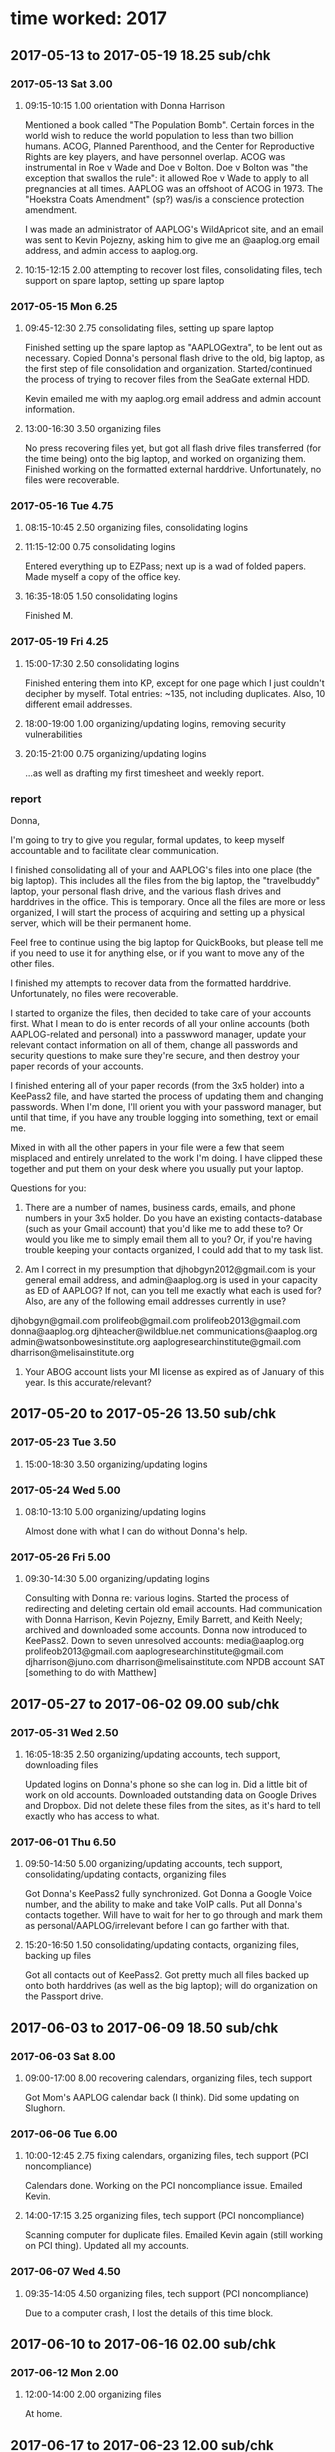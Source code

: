 * time worked: 2017
** 2017-05-13 to 2017-05-19 18.25 sub/chk
*** 2017-05-13 Sat 3.00
**** 09:15-10:15 1.00 orientation with Donna Harrison

Mentioned a book called "The Population Bomb".
Certain forces in the world wish to reduce the world population to less than two billion humans.
ACOG, Planned Parenthood, and the Center for Reproductive Rights are key players, and have personnel overlap.
ACOG was instrumental in Roe v Wade and Doe v Bolton.
Doe v Bolton was "the exception that swallos the rule": it allowed Roe v Wade to apply to all pregnancies at all times.
AAPLOG was an offshoot of ACOG in 1973.
The "Hoekstra Coats Amendment" (sp?) was/is a conscience protection amendment.

I was made an administrator of AAPLOG's WildApricot site, and an email was sent to Kevin Pojezny, asking him to give me an @aaplog.org email address, and admin access to aaplog.org.

**** 10:15-12:15 2.00 attempting to recover lost files, consolidating files, tech support on spare laptop, setting up spare laptop
*** 2017-05-15 Mon 6.25
**** 09:45-12:30 2.75 consolidating files, setting up spare laptop

Finished setting up the spare laptop as "AAPLOGextra", to be lent out as necessary.
Copied Donna's personal flash drive to the old, big laptop, as the first step of file consolidation and organization.
Started/continued the process of trying to recover files from the SeaGate external HDD.

Kevin emailed me with my aaplog.org email address and admin account information.

**** 13:00-16:30 3.50 organizing files

No press recovering files yet, but got all flash drive files transferred (for the time being) onto the big laptop, and worked on organizing them.
Finished working on the formatted external harddrive. Unfortunately, no files were recoverable.

*** 2017-05-16 Tue 4.75
**** 08:15-10:45 2.50 organizing files, consolidating logins
**** 11:15-12:00 0.75 consolidating logins

Entered everything up to EZPass; next up is a wad of folded papers.
Made myself a copy of the office key.

**** 16:35-18:05 1.50 consolidating logins

Finished M.

*** 2017-05-19 Fri 4.25
**** 15:00-17:30 2.50 consolidating logins

Finished entering them into KP, except for one page which I just couldn't decipher by myself. Total entries: ~135, not including duplicates. Also, 10 different email addresses.

**** 18:00-19:00 1.00 organizing/updating logins, removing security vulnerabilities
**** 20:15-21:00 0.75 organizing/updating logins

...as well as drafting my first timesheet and weekly report.

*** report

Donna,

I'm going to try to give you regular, formal updates, to keep myself accountable and to facilitate clear communication.

I finished consolidating all of your and AAPLOG's files into one place (the big laptop). This includes all the files from the big laptop, the "travelbuddy" laptop, your personal flash drive, and the various flash drives and harddrives in the office. This is temporary. Once all the files are more or less organized, I will start the process of acquiring and setting up a physical server, which will be their permanent home.

Feel free to continue using the big laptop for QuickBooks, but please tell me if you need to use it for anything else, or if you want to move any of the other files.

I finished my attempts to recover data from the formatted harddrive. Unfortunately, no files were recoverable.

I started to organize the files, then decided to take care of your accounts first. What I mean to do is enter records of all your online accounts (both AAPLOG-related and personal) into a passwword manager, update your relevant contact information on all of them, change all passwords and security questions to make sure they're secure, and then destroy your paper records of your accounts.

I finished entering all of your paper records (from the 3x5 holder) into a KeePass2 file, and have started the process of updating them and changing passwords. When I'm done, I'll orient you with your password manager, but until that time, if you have any trouble logging into something, text or email me.

Mixed in with all the other papers in your file were a few that seem misplaced and entirely unrelated to the work I'm doing. I have clipped these together and put them on your desk where you usually put your laptop.

Questions for you:

1. There are a number of names, business cards, emails, and phone numbers in your 3x5 holder. Do you have an existing contacts-database (such as your Gmail account) that you'd like me to add these to? Or would you like me to simply email them all to you? Or, if you're having trouble keeping your contacts organized, I could add that to my task list.

2. Am I correct in my presumption that djhobgyn2012@gmail.com is your general email address, and admin@aaplog.org is used in your capacity as ED of AAPLOG? If not, can you tell me exactly what each is used for? Also, are any of the following email addresses currently in use?

djhobgyn@gmail.com
prolifeob@gmail.com
prolifeob2013@gmail.com
donna@aaplog.org
djhteacher@wildblue.net
communications@aaplog.org
admin@watsonbowesinstitute.org
aaplogresearchinstitute@gmail.com
dharrison@melisainstitute.org

3. Your ABOG account lists your MI license as expired as of January of this year. Is this accurate/relevant?

** 2017-05-20 to 2017-05-26 13.50 sub/chk
*** 2017-05-23 Tue 3.50
**** 15:00-18:30 3.50 organizing/updating logins
*** 2017-05-24 Wed 5.00
**** 08:10-13:10 5.00 organizing/updating logins

Almost done with what I can do without Donna's help.

*** 2017-05-26 Fri 5.00
**** 09:30-14:30 5.00 organizing/updating logins

Consulting with Donna re: various logins. Started the process of redirecting and deleting certain old email accounts.
Had communication with Donna Harrison, Kevin Pojezny, Emily Barrett, and Keith Neely; archived and downloaded some accounts.
Donna now introduced to KeePass2.
Down to seven unresolved accounts:
    media@aaplog.org
    prolifeob2013@gmail.com
    aaplogresearchinstitute@gmail.com
    djharrison@juno.com
    dharrison@melisainstitute.com
    NPDB account
    SAT [something to do with Matthew]

** 2017-05-27 to 2017-06-02 09.00 sub/chk
*** 2017-05-31 Wed 2.50
**** 16:05-18:35 2.50 organizing/updating accounts, tech support, downloading files

Updated logins on Donna's phone so she can log in.
Did a little bit of work on old accounts.
Downloaded outstanding data on Google Drives and Dropbox. Did not delete these files from the sites, as it's hard to tell exactly who has access to what.

*** 2017-06-01 Thu 6.50
**** 09:50-14:50 5.00 organizing/updating accounts, tech support, consolidating/updating contacts, organizing files

Got Donna's KeePass2 fully synchronized.
Got Donna a Google Voice number, and the ability to make and take VoIP calls.
Put all Donna's contacts together. Will have to wait for her to go through and mark them as personal/AAPLOG/irrelevant before I can go farther with that.

**** 15:20-16:50 1.50 consolidating/updating contacts, organizing files, backing up files

Got all contacts out of KeePass2.
Got pretty much all files backed up onto both harddrives (as well as the big laptop); will do organization on the Passport drive.

** 2017-06-03 to 2017-06-09 18.50 sub/chk
*** 2017-06-03 Sat 8.00
**** 09:00-17:00 8.00 recovering calendars, organizing files, tech support

Got Mom's AAPLOG calendar back (I think). Did some updating on Slughorn.

*** 2017-06-06 Tue 6.00
**** 10:00-12:45 2.75 fixing calendars, organizing files, tech support (PCI noncompliance)

Calendars done.
Working on the PCI noncompliance issue. Emailed Kevin.

**** 14:00-17:15 3.25 organizing files, tech support (PCI noncompliance)

Scanning computer for duplicate files.
Emailed Kevin again (still working on PCI thing).
Updated all my accounts.

*** 2017-06-07 Wed 4.50
**** 09:35-14:05 4.50 organizing files, tech support (PCI noncompliance)

Due to a computer crash, I lost the details of this time block.

** 2017-06-10 to 2017-06-16 02.00 sub/chk
*** 2017-06-12 Mon 2.00
**** 12:00-14:00 2.00 organizing files

At home.

** 2017-06-17 to 2017-06-23 12.00 sub/chk
*** 2017-06-17 Sat 6.00
**** 11:00-17:00 6.00 organizing files
*** 2017-06-21 Wed 6.00
**** 11:00-15:00 4.00 organizing files
**** 16:00-18:00 2.00 organizing files

search for (1) etc

** 2017-06-24 to 2017-06-30 02.00 sub/chk
*** 2017-06-26 Mon 2.00
**** 12:00-14:00 2.00 organizing files
** 2017-07-01 to 2017-07-07 10.00 sub/chk
*** 2017-07-06 Thu 6.00
**** 10:00-16:00 6.00 organizing files

Finally recycled old login 3x5s.

*** 2017-07-07 Fri 4.00
**** 09:00-13:00 4.00 organizing files
** 2017-07-08 to 2017-07-14 06.00 sub/chk
*** 2017-07-10 Mon 6.00
**** 10:05-13:05 3.00 tech support, organizing files
**** 14:00-17:00 3.00 organizing files
** 2017-07-15 to 2017-07-21 10.50 sub/chk
*** 2017-07-19 Wed 3.50
**** 15:15-18:45 3.50 organizing files
*** 2017-07-20 Thu 7.00
**** 10:10-17:10 7.00 organizing files
** 2017-07-22 to 2017-07-28 03.00 sub/chk
*** 2017-07-26 Wed 3.00
**** 14:00-17:00 3.00 organizing files

Finally getting a real strategy here, starting with the AAPLOG Accounting files.

** 2017-07-29 to 2017-08-04 06.00 sub/chk
*** 2017-08-04 Fri 6.00
**** 10:30-16:30 6.00 organizing files
** 2017-08-05 to 2017-08-11 03.00 sub/chl
*** 2017-08-09 Wed 3.00
**** 15:30-18:30 3.00 organizing files
** 2017-08-12 to 2017-08-18 04.50 sub/chk
*** 2017-08-15 Tue 4.50
**** 08:05-12:05 4.00 organizing files
**** 13:15-13:45 0.50 organizing files
** 2017-08-19 to 2017-08-25 00.00 sub/chk
** 2017-08-26 to 2017-09-01 00.00 sub/chk
** 2017-09-02 to 2017-09-08 12.00 sub/chk
*** 2017-09-07 Thu 6.00
**** 10:00-12:00 2.00 organizing files
**** 13:00-17:00 4.00 organizing files
*** 2017-09-08 Fri 6.00
**** 10:00-13:00 3.00 organizing files
**** 14:00-17:00 3.00 organizing files
** 2017-09-09 to 2017-09-15 03.00 sub/chk
*** 2017-09-11 Mon 3.00
**** 10:00-10:45 0.75 organizing files
**** 11:15-11:30 0.25 organizing files
**** 11:45-12:30 0.75 organizing files
**** 13:00-14:15 1.25 organizing files
** 2017-09-16 to 2017-09-22 10.50 sub/chk
*** 2017-09-18 Mon 4.50
**** 09:00-12:00 3.00 organizing files
**** 13:00-14:30 1.50 organizing files, coordinating MBEC transportation
*** 2017-09-19 Tue 3.50
**** 09:00-12:00 3.00 organizing files
**** 13:00-13:30 0.50 organizing files
*** 2017-09-22 Fri 2.50
**** 15:45-18:15 2.50 coordinating MBEC transportation
** 2017-09-23 to 2017-09-29 48.00 sub/chk
*** 2017-09-23 Sat 8.00
**** 09:00-12:00 3.00 coordinating MBEC transportation
**** 13:00-18:00 5.00 coordinating MBEC transportation
*** 2017-09-25 Mon 7.50
**** 08:30-13:30 5.00 coordinating MBEC transportation
**** 15:00-17:30 2.50 coordinating MBEC transportation
*** 2017-09-26 Tue 7.00
**** 12:00-16:00 4.00 coordinating MBEC transportation
**** 22:00-23:00 3.00 coordinating MBEC transportation
*** 2017-09-27 Wed 9.00
**** 09:00-13:00 4.00 coordinating MBEC transportation
**** 14:00-15:00 1.00 coordinating MBEC transportation
**** 15:45-18:30 2.75 coordinating MBEC transportation
**** 21:45-23:00 1.25 coordinating MBEC transportation
*** 2017-09-28 Thu 5.00
**** 12:00-14:00 2.00 coordinating MBEC transportation
**** 15:00-16:00 1.00 coordinating MBEC transportation
**** 16:45-17:15 0.50 coordinating MBEC transportation
**** 18:10-19:40 1.50 coordinating MBEC transportation
*** 2017-09-29 Fri 11.50
**** 00:00-02:00 2.00 coordinating MBEC transportation
**** 08:00-09:00 1.00 coordinating MBEC transportation
**** 12:00-15:30 3.00 providing MBEC transportation
**** 18:45-01:15 6.50 providing MBEC transportation
** 2017-09-30 to 2017-10-06 17.00 sub/chk
*** 2017-09-30 Sat 8.00
**** 11:30-13:30 2.00 providing MBEC transportation
**** 21:00-02.00 6.00 coordinating MBEC transportation
*** 2017-10-01 Sun 7.50
**** 10:00-17:30 7.50 providing MBEC transportation
*** 2017-10-05 Thu 1.50
**** 15:00-16:30 1.50 misc. tasks
** 2017-10-07 to 2017-10-13 04.00 sub/chk
*** 2017-10-12 Thu 4.00
**** 11:00-14:00 3.00 tech support / preparing new desktop
**** 15:00-16:00 1.00 organizing files
** 2017-10-14 to 2017-10-20 19.00 sub/chk
*** 2017-10-18 Wed 7.00
**** 10:00-13:00 3.00 organizing files
**** 14:00-18:00 4.00 preparing new desktop
*** 2017-10-19 Thu 5.00
**** 10:00-12:30 2.50 preparing new desktop
**** 13:30-16:00 2.50 preparing new desktop
*** 2017-10-20 Fri 7.00
**** 10:00-13:00 3.00 preparing new desktop
**** 14:00-18:00 4.00 organizing files
** 2017-10-21 to 2017-10-27 18.50 sub/chk
*** 2017-10-21 Sat 5.00
**** 13:00-18:00 5.00 preparing new desktop; organizing files
*** 2017-10-23 Mon 4.25
**** 11:45-12:30 0.75 organizing files
**** 12:30-13:30 1.00 brainstorming session
**** 14:30-18:00 3.50 organizing files
*** 2017-10-24 Tue 2.00
**** 16:00-18:00 2.00 preparing new desktop
*** 2017-10-25 Wed 4.25
**** 10:30-14:45 4.25 preparing new desktop; tech support
*** 2017-10-26 Thu 3.00
**** 10:30-13:30 3.00 organizing files; tech support
** 2017-10-28 to 2017-11-03 00.00 sub/chk
** 2017-11-04 to 2017-11-10 05.00 sub/chk
*** 2017-11-08 Wed 5.00
**** 10:30-13:00 2.50 tech support

Brief conversation with Mom about me possibly taking on a position of Executive Assistant, committing to 20-30 hours a week, keeping on top of her calendar, communication, etc.

Also, dealt with some suspicious charges on the AAPLOG card from "CBI AVAST Software".

**** 15:00-17:30 2.50 organizing files
** 2017-11-11 to 2017-11-17 03.00 sub/chk
*** 2017-11-16 Thu 3.00
**** 13:00-16:00 3.00 organizing files

Master !UNFILED folder currently at 31.5 GB, 10,267 files, 1,002 folders.

** 2017-11-18 to 2017-11-24 00.00 sub/chk
** 2017-11-25 to 2017-12-01 16.75 sub/chk
*** 2017-11-25 Sat 2.00
**** 13:00-15:00 organizing files 2.00
*** 2017-11-27 Mon 3.00
**** 09:00-09:15 0.25 organizing files
**** 09:15-09:45 0.50 consultation with ED

I told Mom I'd more or less finished what I thought I could usefully do without further direction. She talked a bit about AAPLOG's needs. Said that in the near future she might want to trial me as her assistant. For now, what I will work on is finding out exactly what documents a nonprofit board may be required to produce, and making sure they are readily producible. Also, I will move towards scanning many of AAPLOG's backlogged paper files (first step: pricing document scanners).

**** 09:45-11:00 2.25 researching document scanners; researching nonprofit requirements
*** 2017-11-29 Wed 5.00
**** 12:00-17:00 compiling list of essential nonprofit documents 5.00

Mom asked me to investigate exactly what documents a nonprofit organization (and more specifically, its board) may be required to provide.

*** 2017-11-30 Thu 2.50
**** 10:30-11:30 1.00 compoling list of essential nonprofit documents

Sent the compiled list of documents, with notes, to Mom.

**** 11:30-12:15 0.75 critiquing aaplog.org

Mom asked me to critique aaplog.org. In other words, browse the site, try to use it to find relevant information, and note anywhere where the site fails.
Specific questions I ought to try to answer, using the site:
- How does abortion affect mental health?
-- Or preterm birth?
-- Where are the studies/evidence supporting this?
- How do I donate?

Mom also gave me access to the AAPLOG calendar and asked me to organize some of her upcoming trips (that is, organize the eletronic and physical files she uses to stay organized during her trips - itineraries, basically).

**** 13:00-13:45 0.75
*** 2017-12-01 Fri 4.25
**** 12:00-13:15 1.25 critiquing aaplog.org, tech support
**** 14:00-17:00 3.00 trip itinerary work, video transcription

Mom sent me some trip itinerary stuff, sort of as a trial. Didn't finish yet.
I also put some non-profit fee deadlines on her calendar.
She also gave me five 45-minute videos to transcribe. I got 15 minutes into one of them.

** 2017-12-02 to 2017-12-08 09.50 sub/chk
*** 2017-12-05 Tue 5.25
**** 12:00-17:15 5.25 setting up document scanner; misc. tasks
*** 2017-12-06 Wed 4.25
**** 06:45-07:15 0.50 tech support
**** 10:15-11:15 1.00 video transcription
**** 13:00-14:15 1.25 tech support
**** 14:45-15:15 0.50 video transcription
**** 16:00-17:00 1.00 misc. tasks
** 2017-12-09 to 2017-12-15 00.00 sub/chk
** 2017-12-16 to 2017-12-22 07.50 sub/chk
*** 2017-12-19 Tue 4.00
**** 12:00-14:00 2.00 video transcription
**** 15:00-17:00 2.00 video transcription
*** 2017-12-21 Thu 3.50
**** 12:30-14:30 2.00 misc. tasks
**** 16:00-17:30 1.50 video transcription
** 2017-12-23 to 2017-12-29 00.00 sub/chk
** 2017-12-30 to 2018-01-05 11.00 sub/chk
*** 2018-01-01 Mon 2.00
**** 14:00-14:30 0.50 video transcription
**** 16:00-17:30 1.50 video transcription; tech support; planning with DJH

I help Mom with adding images from PDFs to PPTs by way of the Windows Snipping Tool.

Mom mentions that she'll be gone for much of January, and wants to make sure that I have enough tasks lined up that I won't run out of things to do.

*** 2018-01-02 Tue 4.50
**** 11:00-11:30 0.50 video transcription
**** 12:00-12:30 0.50 video transcription
**** 13:00-14:00 1.00 video transcription
**** 15:00-16:30 1.50 video transcription
**** 17:00-18:00 1.00 video transcription
*** 2018-01-05 Fri 4.50
**** 11:30-13:30 2.00 video transcription; misc. tasks

Helped Virginia out with some tech support (lost files).

**** 14:30-15:00 0.50 video transcription
**** 15:30-16:00 0.50 video transcription
**** 16:30-18:00 1.50 video transcription
* time worked: 2018

-34

** 2018-01-06 to 2018-01-12 14.00 sub/chk
*** 2018-01-09 Tue 5.00
**** 07:15-12:15 5.00 video transcription
*** 2018-01-10 Wed 2.00
**** 10:00-12:00 2.00 video transcription
*** 2018-01-11 Thu 4.00
**** 09:00-11:00 2.00 video transcription
**** 12:00-14:00 2.00 video transcription
*** 2018-01-12 Fri 3.00
**** 11:30-14:30 3.00 video transcription
** 2018-01-13 to 2018-01-19 18.00 sub/chk
*** 2018-01-13 Sat 5.00
**** 17:00-22:00 5.00 video transcription editing
*** 2018-01-14 Sun 5.00
**** 00:00-05:00 5.00 video transcription editing
*** 2018-01-17 Wed 8.00
**** 11:00-15:00 4.00 paper file digitization
**** 17:00-21:00 4.00 paper file digitization
** 2018-01-20 to 2018-01-26 00.00 sub/chk
** 2018-01-27 to 2018-02-02 15.50 sub/chk
*** 2018-01-30 Tue 2.00
**** 15:30-17:30 2.00 paper file digitization
*** 2018-01-31 Wed 3.50
**** 14:30-18:00 3.50 paper file digitization
*** 2018-02-01 Thu 3.00
**** 14:30-17:30 3.00 conference travel information
*** 2018-02-02 Fri 7.00
**** 09:45-11:15 1.50 conference travel information
**** 11:30-16:30 5.00 conference travel information
**** 17:05-17:35 0.50 conference travel information
** 2018-02-03 to 2018-02-09 16.50 sub/chk
*** 2018-02-05 Mon 4.00
**** 13:00-17:00 4.00 conference travel information; paper file digitization

Synced conference info files and emailed Mom reporting progress.

*** 2018-02-06 Tue 3.50
**** 14:45-18:15 3.50 conference travel information

Added monthly AUL call to calendar

*** 2018-03-07 Wed 3.00
**** 14:45-17:45 3.00 conference travel information
*** 2018-02-09 Fri 6.00
**** 09:15-12:15 3.00 conference travel information; tech support
**** 13:00-16:00 3.00 conference travel information; tech support

Helped Mom with sharing some files.
Printed out and made up folders for 4 upcoming trips. Sychronized trip info files.

** 2018-02-10 to 2018-02-16 09.00 sub/chk
*** 2018-02-12 Mon 6.50
**** 10:00-16:30 6.50 paper file digitization
*** 2018-02-14 Wed 2.50
**** 14:00-16:30 2.50 conference travel information
** 2018-04-07 to 2018-04-13 12.00
*** 2018-04-12 Thu 8.00
**** 09:00-17:00 8.00 conference travel information
*** 2018-04-13 Fri 4.00
**** 09:00-13:00 4.00 conference travel information; misc. tasks

AAPLOG's dealing with a regulation where to ask for donations they have to go through regulations, for all that documentation, as they come in, Mom's scanning them and sending them to the lawyers, but I should also double-check that she's done so. Each one should be in:
AAPLOG storage > Organization > Fundraising > State Registrations
When I CONFIRM that it's in there, I turn it sideways.
When I confirm that it's NOT in there, I need to scan it, put it sideways, put it in there, and make sure a copy gets sent to the lawyers' office.
As Mom said, if it's not in that folder, she didn't send it to the lawyers.

** 2018-04-14 to 2018-04-20
*** 2018-04-14 Sat 6.00
**** 10:00-16:00 6.00 paper file digitization
* AAPLOG websites
** http://aaplog.org

Wordpress
created (?) by Joe Decook (sp?)
updated by Kevin Pojezny

** http://watsonbowesresearchinstitute.org/

Wordpress
created by Kevin Pojezny
I probably won't do much with this

** http://issuesinlawandmedicine.com/

Wordpress
created by Kevin Pojezny
I probably won't do much with this

** http://conference.aaplog.org/

Wordpress
created by Kevin Pojezny

** https://aaplog.wildapricot.org/

WildApricot
created by Donna Harrison

* TODO 
** TODO keep up with the fundraising certification stuff
** TODO fix Mom's music
*** TODO transfer Bitcoin to her mp3million account to buy albums

The Essential Simon & Garfunkel 2C
Northwest Passage
Come Away With Me
Fiddler
Jay Unger - Lover's Waltz
Israel Over the Rainbow
Debussy Complete Reverie
True Love Waits
Carnival of the Animals

*** TODO download Simon & Garfunkel, and last Norah Jones track
*** TODO move new tracks to her phone & computer
*** TODO modify & replace erroneously named Michael Card album on phone & computer
** DONE go over these TODOs again
CLOSED: [2018-07-26 Thu 07:14]

** TODO [#A] files
*** DONE 1 consolidate all files
**** DONE from big laptop
**** DONE from little laptop
**** DONE from flash drives
**** DONE from functional eHDD
**** DONE from formatted eHDD
**** DONE double check to see if there are any other files floating around, maybe on Drive or DropBox
*** DONE 2 kill duplicates (at least most of them)
*** TODO 3 organize all files
*** TODO 4 backup and distribute all files
*** TODO 5 wipe big laptop EXCEPT QuickBooks and Office
** TODO [#B] server
*** DONE acquire server (new desktop)
*** TODO set up new desktop as server n
**** TODO backup solution
**** TODO encryption solution
**** TODO accessability?
** TODO [#C] fix "Abortional Complcations" section of aaplog.org

right-brain, needs to be left-brain
As a critical skeptic, what would I want to see when I clicked that button?

** TODO [#C] fix Members > Speakers Bureau

Needs to be a place for Donna to quickly find resources (especially PowerPoint presentations) for giving speeches.

** DONE submit Amazon receipts to Virginia
** DONE fix AAPLOG financial issue

PCI Rapidcomply. Although I didn't complete all the questions on the form, admin@aaplog.org is no longer getting reminders to register for compliance, so it's probably fixed now.

** DONE fix password situation with KeePass2
*** DONE ask Donna which email/phone/etc for AAPLOG, which for professional, which for personal

djhobgyn@gmail.com
prolifeob@gmail.com
prolifeob2013@gmail.com
donna@aaplog.org
admin@aaplog.org
djhteacher@wildblue.net
communications@aaplog.org
admin@watsonbowesinstitute.org
aaplogresearchinstitute@gmail.com
dharrison@melisainstitute.org

*** DONE after getting which email is which, ask which accounts are AAPLOG, which personal, etc.
*** DONE everything in "unfiled"
*** DONE everything in "!no access yet"
*** DONE all ISSUES
*** DONE lock all 3 computers, and Donna's KeePass archive, with appropriate passwords

...and familiarize her with them, and back them up myself
still need to get Donna's main laptop running

*** DONE set up KeePass2 to sync between all relevant computers

still need to get Donna's main laptop running

** TODO fix contacts situation with Google Contacts or something
*** DONE get contacts off of KeePass2
*** TODO wait for Donna to mark all contacts in DJH contacts
*** TODO organize 'em
*** TODO add in my already-organized contacts
** DONE set up extra laptop
*** DONE get it online again
*** DONE clean up
*** DONE remove all personal information
*** DONE set up for computer to be lent out
** DONE get hooked up to printer/scanner

More or less. Can make do with flash drive.

** DONE misc
*** DONE add Alger office address and # to my own personal contacts
*** DONE add Mom's gvoice number to my contacts
** TODO does AAPLOG need cyber insurance? identity theft etc
** TODO add some stuff to Mom's KP

AT&T internet
PIN: ?
favorite hero: Nightcrawler
secondary phone: 202 643 4130

** TODO make sure my version of Mom's KP is the same as hers
** TODO disable both (?) of Mom's voice mailboxes
* file organization progress
** AAPLOG entity hierarchy

ECFA, old info, not active

AAPLOG > WBRI > ILM
AAPLOG > MBEC

** financials

exhaustive through 2015

*** APs ARs.xls

2013 first line "Account ID; Account Description; Date; Reference" etc

*** balance sheet.xlsx

2013 "LIABILITIES AND CAPITAL"

*** budget.xlsx

2013 very refined spreadsheet, starts with "BUDGET TOTALS; ESTIMATED; ACTUAL; DIFFERENCE"

*** CC transactions.pdf

2013 "Transaction Search"

*** CC transactions.xls

2013 "Transaction Type; Date; TrxType; Status"

*** check register.pdf

2012 scanned; handwritten; very sloppy
2013 scanned; handwritten; very sloppy

*** checkbook balance.pdf

2011 scanned; first line "AAPLOG checkbook balance 1/1/11"
2012 scanned; first line "AAPLOG checkbook balance 1/1/12"

*** credit card bills.pdf

2012 scanned; hard to describe

*** dues gifts.pdf

- 2012-06-06 scanned
"Last Name ; Suffix ; First Nane ; Type" etc

*** expenses.docx

2012 first line "AAPLOG Expenses 2012"

*** giving by state.xlsx

2013 "Name (First); Name (Last); Email" etc

*** income statements.xlsx

2013 "Revenues" "Current Month; Year to Date"

*** matching members receipts.xlsx

2013 "Members Matching Account:"

*** Peachtree balance sheet.pdf

2011-12-31 first lines "AMERICAN ASSOC OF PRO-LIFE OB'S & GYN'S ; Balance Sheet"
2012-06-12 first lines "AMERICAN ASSOC OF PRO-LIFE OB'S & GYN'S ; Balance Sheet"

*** profit loss.pdf

2013 scanned; AAPLOG Profit & Loss...
2014 scanned; AAPLOG Profit & Loss...

*** profit loss detail.pdf

- 2014 digital;
AMERICAN ASSOC. OF PRO-LIFE OB & GYN
Profit & Loss Detail
January through December 2014

*** QX financial report.docx

2013 minutes; "AGENDA FOR THE CONFERENCE CALL:"

*** QX income statements.xlsx
*** QX QX budget.pdf

2013 scanned; AMERICAN ASSN OF PRO-LIFE OB/GYN; For the Six Months ending June 30, 2013

*** total giving.xls

2011 first line "Last Name, Suffix, First Name, MID" etc
2012 first line "Last Name, Suffix, First Name, MID" etc

*** Working Trial Balance.pdf

2013 scanned; "Working Trial Balance"


GENERAL
####-##-## Q# Q# to ####-##-## Q# Q# - type - location - entity - lastname, firstname - details

MESSAGES
####-##-## to ####-##-## - "message" - sender - subject - details

tax stuff
####-##-## to ####-##-## - tax - form - details


skip organization on Expert Witness and Prolife Topics

** categorization notes

delete all drafts that have a final

Mifeprex = RU

date - author - keyword/title


AAPLOG > Product > prolife topics > RU486 > DJH publications

AAPLOG > Product > DJH publications > RU486

* notes
** AAPLOG files, total size

Donna's old laptop - ~100g?
Donna's new laptop - ~64g
Seagate - up to 2t (formatted)
My Passport - not much
flash drives - up to 34
other?

1t is probably plenty, unless the Seagate turns out to have lots of stuff on it

** glossary

AAFCP | American Academy of FertilityCare Professionals
AAPLOG | American Association of Pro-Life Obstetricians and Gynecologists
ACOG | American Congress of Obstetricians and Gynecologists
AUL | Americans United for Life - legal group
CME | Continuing Medical Education
HOUMC | Houston Medical Center
MBEC | Matthew Bulfin Educational Conference (hosted by AAPLOG?)
R&S | Research and Strategy. Used to have a pre-meeting before the CME meetings

** computers

Donna's personal laptop:
ASUS Transformer Book Flip TP200SA

big laptop:
HP Pavilion dv7

spare laptop:
ASUS X200CA

** Donna Harrison email addresses

djhobgyn2012@gmail.com
personal correspondence

donna@aaplog.org
primary AAPLOG business

admin@aaplog.org
internal AAPLOG business

accounts@aaplog.org
internal financial information

grants@aaplog.org
fundraising

admin@watsonbowesresearchinstitute.org
ILM and WBRI business

** Emily Barrett email addresses

4embarrett@gmail.com
personal correspondence

communications@aaplog.org
communication with AAPLOG members

media@aaplog.org
communication with reporters

** Donna Harrison old passwords

lowercase 'q's look similar to lowercase 'g's

often ends with '0763' or '0' or '1'
this is often preceeded by 'pw' or 'PW'

[short name of site][djh,DJH][pw,PW][0,1,2,0763][!]
most common is probably
[short name of site]pw0763

Jesussaveme2
Jesussavesa11
KyrieEleison
gooutin2alltheworld
djhobgynIamHis1st!

** MBEC transportation 2017
*** my Friday trips (more or less definitive)

TRIP 1 - leave by 12:40 - T1 - went well

Dr. John Bruchalski
12:53 - United 617 - T1
(703) 850-5633
blue ball cap

1b

Dr. David Prentice
13:00 - United 646 - T1
(202) 288-5819
blue jeans black hoodie

Lisa Brown
13:05 - United 397 - T1
(507) 382-5379


1d
3rd lane

.

TRIP 2 - leave by 13:50 - T3 - late due to previous trip, and not knowing which curb

Dr. Lisa Gilbert
14:11 - AA 3115 - T3
(316) 734-1434

Elizabeth Ciccocioppo
14:15 - AA 1994 - T3
(717) 525-1185

Kevin Pojezny
14:15 - AA 3728 - T3
(405) 757-7602

.

TRIP 3 - leave by 14:35 - T1 - took cab together as I was going to be 1.5 hours late

Jennifer Lahl
14:44 - United 639 - T1
(510) 290-3891

Dr. Stephen Sammut
14:55 - United 446 - T1
(262) 748-2639

Christina Camilleri
same as Sammut
(828) 238-5485

Nathaniel here. Just letting you know that due to a late flight on my last pick-up, as well as traffic conditions, I will be about an hour late picking you up. I apologize for the inconvenience.


.

TRIP 4 - leave by 18:43- T3 - 30 min late due to Dr. Gonzalez flight being delayed

Michelle Hanson
18:53 - AA 3563 - T3
(216) 956-1373

Dr. Shirley Gonzalez
19:13 - JetBlue 1011 - T3
(508) 439-2220

.

TRIP 5 - leave by 19:18 - T1 - took cab as I was going to be 1.5+ hours late, due to previous

James Wykes
19:48 - United 282 - T1
(734) 755-0673

Cecilia Jojola
same as Wykes

.

TRIP 6 - leave by 21:30 - T3 - just a little late

Juliana Bort & Chris Radlicz
21:23 - United / SkyWest 5386 - T2
(513) 290-5209

Richard Vigh
21:58 - AA 1328 - T3
(212) 767-9310


.

TRIP 7 - leave by 23:00 - T3 - went well

Rebekah Ali-Gouveia - CANCELLED
22:54 - JetBlue 0566 - T3
(868) 383-2674 (unreliable)

Dr. Anita Showalter
23:20 - Alaska 26 - T3

*** my Sunday trips (not definitive)

08:00
Kevin Pojezny - (405) 757-7602

10:00
Germán Alvarado
Obianuju Ekeocha (confirmed)
Frances Dijeh - (817) 881-0989 (DELAYED 10:15)

11:30
Michael Artigues - (601) 248-8644 (confirmed)
John Patrick - (613) 558-0957
Duane OR Nading?

13:00
John Voltz - (318) 505-1208
Elizabeth Ciccocioppo - (717) 525-1185 (confirmed)
Lisa Hawkins - (352) 376-1877 (confirmed)

14:30
Jeff Pauls - (618) 520-6223

16:00
Jane Anderson - (847) 253-0276 (confirmed)
Michelle Cretella - (401) 601-2020 (confirmed)

Philip Brewer? brewerphilip11@gmail.com (361) 542-6154 (8PM)
Mary Ellen Bouchard? (8:55 PM)
Callie Harakal (8PM)? ASKED

17:30 all confirmed
James Wykes - (734) 755-0673
Cecilia Jojola
David Prentice - (202) 288-5819 - AT WAYBRIGHT
Chuck Donovan - AT WAYBRIGHT

*** email report to Mom

Here is my report on the transportation for the MBEC. The numbers for my own hours spent working, and for the total money spent, are as accurate as possible; the other numbers are *fairly* accurate. This is because throughout the conference, a number of people either got rides at the last minute, cancelled their rides, found other rides, rescheduled, etc., and I didn't consider it vital to exactly record all these instances, as I was pretty busy already.

- Total people contacted regarding transportation: ~85
- People declining all rides: ~25
- People who never responded: ~5
- Remaining people who received at least one ride: ~55
- Rides given by people working with AAPLOG: 23 (13 from me, 5 each from Elle and Daniel)
- Other drivers enlisted: Joel Brind (2 rides), Brian Kilpatrick (1 ride, I think), Cara Buskmiller (1 ride), Georgeena George (1 ride)
- My hours spent organizing transportation: 48
- Hours spent providing transportation: ~25 (19 from me, ~3 each from Elle and Daniel. Mine is a lot higher because I spent a lot of time on Friday waiting at O'Hare for planes to arrive, and a lot of time on Sunday talking with or picking up passengers as people changed rides or got last minute rides. Elle and Daniel told me that their rides went very smoothly and did not involve much waiting.)
- Total spent on tolls: $76.70, I think
- My gas receipts: $15.64 + $21.17 = $36.81
- My unrelated receipts: $69.10 for black ink at Staples
- Cash donations to AAPLOG, handed to me: $70 total

I will submit my hours as usual, but please remind me exactly how to submit my receipts for reimbursement.

Ultimately, I think the transportation went reasonably well, given our limitations. The 48 total hours I spent organizing things would probably have been less if I had had more lead time, and a clearer idea of what I was doing from the beginning. I want to list the particular difficulties I had:

1 - I only had about a week and a half to prepare, and many of those days my schedule only permitted me to spend a few hours working on the project. I understand that this was not my fault or yours or Lisa's, but simply an unfortunate combination of circumstances.
2 - I did not initially have clear information regarding which passengers were "essential" and "non-essential". This was particularly important to me as I felt obliged to tell people whether or not AAPLOG would reimburse them if they had to get a taxi.
3 - I did not organize the transportation back to the airport on Sunday in a very logical manner. This was due to my own lack of experience and foresight.
4 - The list you circulated on Saturday, while well-meaning, kind of backfired, for three reasons: 4.1 - More people used it to request rides than offer them. 4.2 - It was handwritten, and difficult to read. 4.3 - I wasn't able to organize Sunday's transportation until I had the list, which was at about 8 PM on Saturday.

If you want to provide transportation during future conferences, here are my suggestions, based on this conference:

1 - Assign the task of organization to someone at least two weeks before the conference starts.
2 - One person (probably the organizer) should be committed to providing and coordinating rides all of Friday, Saturday, and Sunday. If possible, they should have a small, efficient vehicle, like a Prius.
3 - A second person should be committed to providing transportation all of Friday and Sunday. If possible, they should have a minivan.
4 - Rides *from* the airport should be organized ahead of time, while rides *to* the airport should be organized shuttle-style. In other words, announce that you'll be making round trips every 90 minutes, and allow people to sign up for rides on a first-come first-serve basis.

*** picking up people for conference

Assumed that all highlighted LQ rooms were being paid for by AAPLOG, except for where noted. (highlighted LQ rooms include all people for whom transportation is being provided, as well as all people in category A)

*** people not on the spreadsheet:

pronounciation?

Assume it was a typo when DJH wrote
reservation # 205 490   should have      Agnes/Juliana             Bayer/Bort

In spreadsheet, Christian Gladstad and Frances Dijeh are listed as sharing room 221575. Email says that Dijeh is sharing a room with Nankervis (not on spreadsheet).

(consider ~ing duplicate rooms with notes)

Jeanne Bramer jeanneo66@hotmail.com :
Nathaniel, can you send me the addresses for the hotel & where the board meeting will be on Friday at noon when I get there.

CONFIRM ALL FLIGHTS

Give everyone my cell number (or someone's...)

*** emails 1

Transportation to MBEC

Mr. <>,

Hello! I'm Nathaniel, and I'm organizing transportation between the airports and the university for the AAPLOG conference.

My information is that you and Philip Pfanstiel will be driving and do not need additional assistance with transportation. Is this correct?

Thanks,



Transportation to MBEC


Dr. ,

Hello! I'm Nathaniel Rhein, and I'm organizing transportation for the AAPLOG conference, mainly between Trinity University and O'Hare. If you are flying into or out of Chicago for the conference, but don't have any current plans regarding transportation to the University, please let me know your flight times (and flight numbers), and I'll make sure there's transportation for you - either an AAPLOG driver or a local taxi service.

Also, if you do need help with transportation, would you please give me your cell number (if you have one), in case it becomes necessary to reach you quickly?

Thanks!


If you require transportation between Trinity University and O'Hare (or Midway), I may be able to help.  Unless you have other plans, I will be arranging your transportation between the airport and Trinity University.



My information says that you will be arriving at O'Hare at 6:10 AM on Saturday the 30th, AA flight 0617, and departing from O'Hare at 1:28 PM on Sunday the 1st, AA flight 2223. Is this correct?

Also, would it be possible for you to give me a cell number, in case it becomes necessary to reach you quickly?

Thanks,

Also, would you please give me your flight numbers, so that I can stay on top of things if any flights get delayed?

I have no information regarding a departure flight. If you are flying out after the conference, and require transportation to the airport, could you please provide me with the information concerning that flight?

Thanks,








La Quinta
2000 Lakeside Drive, Bannockburn, IL 60015

Trinity
2065 Half Day Rd, Bannockburn, IL 60015

late check-ins?


Ms. Urban,

Hello! I'm Nathaniel, and I'm organizing transportation for the AAPLOG conference. Unless you have other plans, I will be arranging your transportation between the airport and Trinity University.

My information is that you will be arriving at O'Hare at 4:53 PM on Friday the 29th, United flight 5249, and departing from O'Hare at 7:33 PM on Sunday the 1st, United flight 1606. Is this correct?

Also, would you mind providing me with a cell number, in case it becomes necessary to reach you quickly?

Thanks,

*** emails 2

Dr.,

Hello! I'm Nathaniel Rhein, and I'm organizing transportation for the AAPLOG conference, mainly between Trinity University and O'Hare. There is the possibility that I may be able to provide transportation for you. If you provide me with a few details, I will get back to you as soon as I can - hopefully today, but possibly tomorrow - and tell you whether I can provide transportation, and if so, who will be picking you up and when you should expect them.

This is what I would need:
1. arrival time and flight number
2. departure time and flight number
3. a cell number where you can be reached

Again, I cannot guarantee that I will have a driver available, but I will certainly try.

Thanks!

*** email scratch

Dr. Buskmiller,

If you're still available for transportation tomorrow, one of my drivers just had to cancel, leaving me with two passengers who need rides. I'll go ahead and just give you their details, and you can get back to me about whether you're able to pick them up.

Both passengers are arriving at O'Hare - Terminal 2 at 3:12 PM (Delta flight 1612). Here's their information:

Dr. Quentin Van Meter
email: kidendo@comcast.net
cell: (678) 763-2773

Dr. Tom Benton
email: notneb@bellsouth.net
cell: (352) 222-4770

If you're able to pick them up, then what I'll do is email them with your name, cell number, and (if possible) brief description of your vehicle, and instruct them to contact you when they're ready to be picked up. If you got to O'Hare before they were ready, they have a "Cell Phone Lot", which is a free parking lot for drivers waiting for calls.

Please let me know as soon as you can whether you're able to pick these two people up.

Thanks!

*** drivers

Joel Brind
joelbrind@yahoo.com
(914) 805-9215

Daniel Bliese
thelonghunter@earthlink.net
(314) 556-1312

Eleanor Bliese
particalwaveduality@gmail.com
(269) 487-8190

Brian Kilpatrick
bkilpatrick@chcrr.org
(518) 860-8543

Cara Buskmiller
cbuskmiller@gmail.com
(214) 449-7585

Georgeena George
georgeena.13@gmail.com

*** Thursday - Elle SENT

Hey, Elle. Here are your driving assignments for Thursday the 28th (tomorrow). A few notes first:

1. You will be picking up passengers from O'Hare and dropping them off at either Trinity University or La Quinta, depending on what they prefer (the university and hotel are within one mile of each other).

2. Addresses:
Trinity University: 2065 Half Day Rd, Bannockburn, IL 60015
La Quinta: 2000 Lakeside Drive, Bannockburn, IL 60015

3. Although I'm trying to handle all communication personally, I will also give you and your passengers each other's contact information, in case something comes up.

TRIP 1, 11AM

Amylynn Smith
arrival: 11:04 AM
flight: AA 3583
email: Asmith@factsaboutfertility.org
cell: (813) 352-4404
note: Amylynn has her child with her and you will need a rear-facing car seat when you pick her up (Mom thinks she has one; if not, we may)

TRIP 2, 1 PM

Dr. George Delgado
arrival: 1:00 PM
flight: United 307
email: gdelgadomd@yahoo.com
cell: (760) 504-2180

Dr. Jane Anderson
arrival: 1:20 PM
flight: Virgin America 1202
email: janeanderson1516@gmail.com
cell: (847) 253-0276

TRIP 3, 2:20 PM

Grace Carson
arrival: 2:19 PM
flight: AA 3660
email: glcarson2@gmail.com

TRIP 4, 7:10 PM

Agnes Bayer
arrival: 7:11 PM
flight: Spirit 948
email: txfcp3@gmail.com
cell: (214) 727-7940

Obianuju Ekeocha
arrival: 7:15 PM
flight: Lufthansa 432
email: j80uju@yahoo.co.uk
cell: 44-7540636204 (probably doesn't work in US)


Let me know if you have any problems or if anything else comes up. Thanks!

*** Thursday - Daniel SENT

Hey, Daniel. Here are your driving assignments for Thursday the 28th (tomorrow). A few notes first:

1. You will be picking up passengers from O'Hare and dropping them off at either Trinity University or La Quinta, depending on what they prefer (the university and hotel are within one mile of each other).

2. Addresses:
Trinity University: 2065 Half Day Rd, Bannockburn, IL 60015
La Quinta: 2000 Lakeside Drive, Bannockburn, IL 60015

3. Although I'm trying to handle all communication personally, I will also give you and your passengers each other's contact information, in case something comes up.

TRIP 1, 10:50 AM

Dr. Michael Artigues
arrival: 10:52 AM
flight: AA 1166
email: martig900@hotmail.com
cell: (601) 248-8644

Lisa Hawkins
arrival: 10:52 AM
flight: AA 334
email: admin@acpeds.org
cell: (352) 376-1877

Dr. Brittney Cooper
arrival: 10:57 AM
flight: 153 (not sure about airline)
email: brittney.acop@gmail.com
cell: (352) 363-4048
note: if this is United 153, it's actually arriving at 11:40 AM; in which case, you should pick up Dr. Cooper during trip 2

TRIP 2, 11:30 AM

Dr. Michael Garver
arrival: 11:34 AM
flight: Delta (don't know flight number)
email: hightechmd@gmail.com
cell: (406) 799-4426
note: After the previous trip, you probably won't be able to pick up Dr. Garver until 11:45 or 12:00.

TRIP 3, 1:45 PM

Dr. Scott Field & Susan Field
arrival: 1:49 PM
flight: Delta 555
email: scottfieldmd@gmail.com
cell: (256) 881-0155

TRIP 4, 4:30 PM

Dr. Randolph Matthews
arrival: 4:33 PM
flight: Spirit 842
email: snakeoil1@aol.com
cell: (910) 207-8857

Dr. Naji Abi-Hashem
arrival: 4:40 PM
flight: United 278
email: NajiAbiHashem@gmail.com
cell: (206) 230-4972


Let me know if you have any problems or if anything else comes up. Thanks!

*** Thursday - Georgeena SENT

Ms. George,

I have two people I'd like you to pick up from O'Hare tomorrow, if you're still up for it. They're both arriving at 3:12 PM on Delta flight 1612. Here's their information:

Dr. Quentin Van Meter
email: kidendo@comcast.net
cell: (678) 763-2773

Dr. Tom Benton
email: notneb@bellsouth.net
cell: (352) 222-4770

And here's some notes I'm giving to each of my drivers:

1. You will be picking up passengers from O'Hare and dropping them off at either Trinity University or La Quinta, depending on what they prefer (the university and hotel are within one mile of each other).

2. Addresses:
Trinity University: 2065 Half Day Rd, Bannockburn, IL 60015
La Quinta: 2000 Lakeside Drive, Bannockburn, IL 60015

3. Although I'm trying to handle all communication personally, I will also give you and your passengers each other's contact information, in case something comes up.

Please let me know if there are any problems or you have any questions. Thanks!

*** Thursday - Brian SENT

Dr. Kilpatrick,

There's one other person landing in Midway tomorrow, although not until 1:30 PM. Would you be able to wait at Midway long enough to give them a ride? Here's their information:

Dr. Den Trumbull
arrival: 1:31 PM
flight: Delta 2573, Midway
email: trumbulld3@gmail.com
cell: (334) 221-2269

Aside from Dr. Trumbull, there's one other person I'd like you to pick up tomorrow:

Dr. Michelle Cretella
arrival: 3:57 PM
flight: AA 1202, O'Hare
email: drmcretella@gmail.com
cell: (401) 601-2020

A few more notes and questions:

1. You should drop your passengers off at either Trinity University or La Quinta, depending on what they prefer (the university and hotel are within one mile of each other).

2. Addresses:
Trinity University: 2065 Half Day Rd, Bannockburn, IL 60015
La Quinta: 2000 Lakeside Drive, Bannockburn, IL 60015

3. Although I'm trying to handle all communication personally, I will also give you and your passengers each other's contact information, in case something comes up.

4. Are you available for any transportation on Friday or Saturday? (I apologize for not clarifying this earlier)

Let me know if you have any problems or if anything else comes up. Thanks!

*** Thursday - Cara SENT

Dr. Buskmiller,

After going over my schedule, it looks like I actually don't need any additional help with transportation tomorrow. Thank you again for the offer, though, and I'll let you know if something comes up that you may be able to help with (no obligations, of course).

Thanks again,

*** form email

Dr. ,

You will be picked up from the airport tomorrow by Joel Brind. When you are ready, please contact him and he will pick you up outside Terminal 3. Here is Joel's information:

email: joelbrind@yahoo.com
cell: (914) 805-9215

If you have any questions or problems, please don't hesitate to contact me.

Thanks,





Eleanor Bliese

email: particalwaveduality@gmail.com
cell: (269) 487-8190
vehicle: gold Prius

Daniel Bliese

email: thelonghunter@earthlink.net
cell: (314) 556-1312
vehicle: blue Prius

If you have any questions or problems, please don't hesitate to contact me.

Thanks,

*** taxi email

Dr. ,

Due to a shortage of drivers, I'm afraid I'm not able to send anyone to pick you up tomorrow. You will have to arrange your own transportation from the airport.

I am informed that American Taxi is a good service, and that they have a flat rate for transportation from O'Hare to La Quinta. Their number is (847) 673-1000. You may also choose another service, such as Uber, if you prefer.

I am further informed that, as a sponsored student, you may submit your transportation receipt to Donna Harrison at donna@aaplog.org for reimbursement.

I apologize for any inconvenience this causes.

If you have any other questions or problems, please don't hesitate to contact me.

Thanks,

** nonprofit requirements resources

http://grantspace.org/tools/knowledge-base/Nonprofit-Management/Establishment/starting-a-nonprofit
http://grantspace.org/tools/nonprofit-startup-resources-by-state/michigan
https://managementhelp.org/boards/index.htm
https://www.nolo.com/legal-encyclopedia/nonprofit-formation-documents-articles-incorporation-bylaws-minutes-30311.html
http://richardmale.com/wp-content/uploads/2010/06/Board-roles-and-responsibilities.pdf

** DJH travel checklist
*** contents

1: 1-page Word document titled "Conference Travel Checklist" including
1.1: name of conference
1.2: address of conference
1.3: presenting at conference? yes/no + title of presentation
1.4: exhibiting for AAPLOG? yes/no
1.5: travel info
1.5.1: flight info and/or Google Map driving directions [from home?]
1.5.2: lodging [probably hotel with address and confirmation number]
1.6: name/location/time of any planned meetings
1.7: misc relevant notes
2: PDFs
2.1: exhibitor prospectus
2.2: flight receipt
2.3: hotel receipt
2.4: any emails with additional meeting details
2.5: PPTs for any presentations

2 months before trip: Word documexnt and PDFs should be in email and on DJH flash. Word document should also be printed and put into upright file.

*** preliminary

2008 01 17-18  ERLC SBC Pro Life Convention"
2008 01 20 Cardinal OConner Conf"
2008 03 22-26 Fl CMA Hippoc Med DJH"
2008 04 10-12 Heartbeat Anaheim CA GEORGE"
2008 04 26-29 CMDA DJH"
2008 04 27-29 ACOG CARA JULIE"
2008 05 18-20 AAPLO
2008 05 21-24  ACNM  CHRISTINA"
2008 06 00-00 Pro Life Women's Conf  Cara"
2008 06 21-23  CBHD DJH"
2008 07 00-00 CCIH Christina"
2008 09 20-22  Cath Med   CARA GEORGE"
2008 09 4-7  CareNet"
2008 10 00-00 FMEC DJH"
2008 11 8-10 GMHC  Christina"
2008 XX XXXX Invitation to the Cardinal O'Connor Conference 2018.pdf"G BOARD"

*** DONE add all to AAPLOG Google calendar
*** DONE Arlington office AAPLOG board meeting notes

Jay Cunningham: "Our meetings begin on the Sunday evening with a board dinner (provided by AUL) at 6:00pm.  While we typically do not do any official board business at this meal, this is an important team-building event and often our discussions are critical with regards to direction for AUL.  So your presence is very important.  Sometimes we invites staff to join us for this meal as well.

"The Monday meeting usually begins at 8:00am for breakfast and the business meeting starts at 8:30am and concludes around 4:00pm the same day.  In the past we have sometimes added a board dinner with special guests on Monday evening, but if we should do so you would be advised well in advance.

"You are welcome to stay any place you wish in the D.C. area.  Many of the board stay at the Hilton Garden Inn at Courthouse Square in Arlington as it is only a two-block walk to the office from there.

"We have no official dress codes for the Board, but typically the Sunday evening event is casual and people tend to be dressy on Monday.  But feel free to come in what is comfortable for you."

*** DONE Feb AAPLOG board meeting

Jay Cunningham: At our February board meeting we will have you sign a non-disclosure agreement and conflict of interest form.

*** DONE May AAPLOG board meeting

DJH: I might have a conflict with the May meeting, because the AAPLOG Board has an in person meeting that weekend.  But ill have to look at the start and end times. I might be able to pull off Monday.

*** DONE ??

DJH: The AAPLOG Board meeting in D.C. will end on Sunday May 20 
Don't know where this information comes from.

*** DONE Bioethics & Being Human

:workshop:
--Would you let me know your level of interest by Friday, December 22nd?
--Workshop sponsors are requested to submit the following information by Friday, January 5, 2018. (We need this for timely completion of the CME application. This is of significant importance to our physician attendees.) 
   • Title of workshop 
   • Abstract
   • Learning objectives (for CME accreditation)
   • Presenter's name, professional title, degrees, and short bio
   • High-resolution photo of presenter
:end:

Looks like Mom already took care of it

*** TODO Heatbeat International Annual Conference

Is someone named "George" the attendee?

DJH: for calendar and booth exhibiting files.
D:H: Need exhibitor prospectus downloaded to a Heartbeat file.
NOTE: I didn't actually find a prospectus file per se, just a variety of exhibitor/potential exhibitor information, which I included. I don't know if this is enough, though.

*** DONE May AAPLOG/AUL meetings
CLOSED: [2018-07-26 Thu 07:13]

DJH: "​These are the two meetings referred to in 1.   The AAPLOG Board meeting requires I fly into D.C. Thursday,  have a day of lobbying​ Friday, then board meeting dinner Fri night, then board meeting all day Saturday.  Then either fly out Sat night, or more likely, fly out Sunday morning to Chicago.  In Chicago on Sun afternoon, starts an AUL board meeting which lasts Sunday afternoon, through Monday afternoon,  after which I drive home."

*** DONE use note from FL CMA retreat in calendar
*** DONE June 1-3 FEMM??
* transcript
** DONE transcript
*** DONE double check all OB/GYNs
*** DONE compare all unnamed speakers, match up, or don't; maybe rename to "question 1" etc; rename speakers, too, and make a secret key...
*** DONE double check all brackets
*** DONE double check capitalization of all "Hippocratic Medical Soceity" and "Hippocratic Christian" etc.
*** DONE anonymize (inc. repeat speakers? yes)
*** DONE board-certified
*** DONE practise to practice
*** DONE st. to saint
*** DONE dashes
*** DONE British quotational punctuation
*** DONE double check for names
*** DONE capitalize Direct Primary Care
** transcript 1 (draft 2)
*** [00:08] Dr. Donna Harrison

I wanted to introduce Dr. Michelle Cretella, who is the president of the American College of Pediatricians, and a brilliant woman, and, I will have to say, one of my very dear friends. And she's going to open us up with an overview of the Chicago Declaration.

*** [00:42] Dr. Michelle Cretella

Thank you, Donna. So, as I said earlier, although we will be talking about a Hippocratic medical society, our vision is - more broadly - fighting for our right to exist, our right to practise with Judeo-Christian ethics. And on December third we presented the Chicago Declaration on Rights of Conscience and Healthcare, almost as a charter, outlining what we would protect within our medical system. And it was drafted for us by Christopher Ferrara, who is an attorney. He's the founder and president of the American Catholic Lawyers Association. And it was presented at the December third meeting - which I believe many of you also attended - and after some input, this is the final draft. And I'll simply read it out loud as you're eating.

"We are an alliance of physicians, nurses, other health professionals, directors of healthcare systems, and and attorneys, numbering more than - need a final count - but several thousand members. We stand together in support of conscience rights for all medical professionals. In particular, we are united in our conscientious commitment to the life-affirming principle of the traditional Oath of Hippocrates, which states, 'I will neither give a deadly drug to anybody who asks for it, nor will I make a suggestion to this effect. Similarly, I will not give to a woman an abortive remedy. In purity and holiness I will guard my life and my art.' 

"We are also committed to ensuring informed consent and self-determination for all patients. No patient should be pressured to accept procedures or outcomes dictated by political and ideological pressures. We are firmly opposed to the harmful effect that political correctness and the dictatorship of relativism have had on the medical profession, whose permanent and universally valid ethical principles must be above all such improper influences. Accordingly, we declare that

"First: Human life is inviolate and must be respected and protected, from fertilization until natural death.

"Second: All human beings, no matter how ill, disabled, or dependent, possess intrinsic dignity and inherent moral status, and are therefore entitled to equal protection under the law, and to universal human recognition and respect as persons.

"Third: No physician or other healthcare professional should be compelled to participate under threat of professional discipline, adverse employment consequences, or othwewise, in 'abortions, embryo-detructive research, assisted suicide and euthenasia,'" and this is key, "'or any other act requiring the disrespect or destruction of a human life.'

"Fourth: Physicians and other healthcare providers have the right in general not to participate - or not to be compelled to participate, under threat of professional discipline or adverse employment consequences, in any procedure that violates their conscience."

The intent there was to cover the LGBT mandates that we can face.

"Fifth: Medical decision-making should be based on the good of the patient and the individual patient-physician relationship, not on the good of the third-party payer or any other social collective.

"Sixth: Medical treatment must be based on the physician's evaluation of the truth about a patient's condition and biological nature; not on appeals to emotion, the demands of political and ideological movements, or the dictates of standard-setting organizations.

"Seventh: Physicians have the right and the duty to present to their patients honestly and compassionately the facts that - according to the physicians' ability and judgment - are necessary for informed consent treatments or procedures, or the withholding of the same.

"Eighth: The practise of medicine is both an art and a science, which recognizes human individuality and the importance of emotional, mental, and spiritual, as well as physical, health.

"Ninth: We deplore and reject all attempts to censer, alter, suppress, or punish the publication of medical evidence that contradicts prevailing beliefs and practises.

"Tenth: Physicians have the right, duty, and responsibility to speak out and act according to their conscience, moral convictions, and scientific understanding, and such principled speech and action is not a rightful basis for professional or other discipline.

"We declare these principles of conscience in the sight of the god who made us all and endowed us with the inalienable right to life and who, as our nation's founding fathers declared, is 'the Supreme Judge of the world for the rectitude of our intentions'.

And what should be obvious is that while we are adhering to Judeo-Christian ethic for natural law principles, as our founding fathers espoused in the Declaration, we would certainly not exclude non-Christian health professionals, physicians, from participating in any system we set up.

With that introduction, Donna, would you like to introduce Farr Curlin?

*** [06:47] Dr. Donna Harrison

Thank you, Michelle. Thank you for introducing this. I'm going to introduce Dr. Farr Curlin and sort of give you some nuts and bolts, house-keeping kind of information.

The purpose of this meeting today is a follow-up from the December third meeting that we had last year. Looking at, what are the issues involved with Hippocratic medicine, and the continuation of Hippocratic medicine in this country - actually, around the world. And also, this meeting is a little different in that we really want actionable outcomes. Also, many of the speakers have prepared short talks, but we need feedback, we need your information. This is more of a discussion than presentation. So please pester the speakers with questions, and let's have a real discussion on this.

And with that, I'd like to introduce Dr. Farr Curlin from Duke University, who has done extensive work on thinking through the whole process of a Hippocratic medical society. Thank you.

*** [07:56] Dr. Farr Curlin

Thank you, Donna.

I just have some introductary comments, and then, certainly, as Donna said, welcome your thoughts and feedback, questions, and suggestions.

The first comment begins with: what is it that a proposed Hippocratic medical society would be for? And I just want to comment on the way that institutions matter for overcoming helplessness. Charles Taylor, some of you know, a philosopher - most of his focus has been on the characteristics of modernity, and what it's like to live in a modern world - said that what's a constituent feature of modern life is a sense of "learned helplessness". And that the systems that govern our lives, having become so beaurocratically complex, so multi-layered, seem to use like things that we can't change. And One of the things that institutions do, what they're necessary for, is giving people a way of organizing their actions and behavoirs together, cooperations, so they can see a way of being, or doing things differently than the conventional way, than the way that they seem to be invited to by the way things are, the dominant structures.

I think about something as straightforward as ACP or AAPLOG or my own limited experience at Duke University in our theology, medicine, and culture initiative - conference on medicine and religion. These kinds of institutions - although tiny drops in the bucket, really, in terms of the size and relative influence for those who are part of them - give an image, a picture in imagination for the way they can enact their work in healthcare - engage their work in healthcare - differently than they have before. And in a way that more aligns with what they believe to be true about themselves, about their patients, about our world. So having an institution like this, I think that the primary purpose of it is a way of responding to what we trust is a latent longing in many physicians and other healthcare practitioners to do their work in a way differently than it's currently being structured. And to do it, not just because they can make more money, or have more ease, but because they think it will more align with the truth of who they are and what the practise of medicine is for.

That's the first comment. The second is that I want to raise as a concern and as a point of conversation... the extent to which this is construed as a safe haven, versus a form of public organized action by a community of people to contend for something good. Now, any institution like this is of course going to fulfull to some extent both of those roles. But my caution about the language of "safe haven", and frankly, the language of "rights", is that those languages, in the very meaning of the words, kind of leave undisturbed the way things are. They suggest that we have some personal rights that need to be protected, and that we want the space to be ourselves; and that allows the person hearing us, who's not one of us, who's not thinking with us, to say, "Okay, so people want to carve out, they want to live in their own eclectic ideosyncratic way, fine." Insofar as this society exists in that way, I think there's some good in that. It's good to protect things that are worth protecting, but, I think - at least what excites me about the possibilitiy, and what makes me motivated to work on something like this - is that the society be a public challenge to the way things are. A public claim that good medicine just is what is described in the tradition of medicine that dates at least to Hippocrates (frankly, earlier than that; certainly visible in the Hebrews scriptures), but has been adopted and refined and built upon in the Western world for more than two thousand years; a practise of medicine that's oriented to the patient's health, and that therefore has these constituent commitments not to kill the unborn, not to kill anyone else, and basically, to not act in such a way that undermines or contradicts our commitment to the patient's health.

That's an argument that people can hear. I can tell you from personal experience speaking at medical schools around the country, people can hear the argument that it contradicts medicine to intentionally damage or destroy your patient's health. And at least recognize, woah, there's weight to that, there's something to that; and I think this society, insofar as it's going to realize its potential, should be a society that has that orientation. It's not to protect us, principally - although we certainly need protection for our positive action and we look to the law insofar as it allows it, constitutional and otherwise, for that protection - but it's to sustain and to engage and to push forward and to continue the good work of medicine to which we're committed and to which we call our colleagues to be committed.

The third comment I have before I say a couple words about the specific proposal you have in front of you is that the formation and development of the society's form is a very practical political action. And we have to take account of the practical political challenges and possibilities. So one of the key questions is, what is the flag to which we can rally? And can we have, in this society, commitments that are sufficiently substantive to hold? To have real content, to be reasonably understood as congruent with and protective of and continuing good medicine? So we're not going to have, for example, a commitment to being "patient centered", and here I think I'll just give you an example. One of the things that's very striking about the traditional marriage vows, say, in the Roman Catholic rite of marriage, or the Anglican book of common prayers rite of marriage, is you have vows that are substantive. You take this person "to have and to hold, forsaking all others, through sickness and health, richer and poorer, till death do you part." It's a pretty simple, but substantive, commitment. It's not abstract. So you don't have any vows that "I will love you with all my heart, I will not take you for granted." And a lot of people have wanted to "improve" on those vows by making them more aspirational, more exciting, more emotionally appealing, and yet that actually undermines the purpose of the vows. So, similarly, in a profession in a society like this, each one of us, we want to say things against certain people because they're really bothering us, we want to say things for what we really aspire to... and we probably shouldn't say, if this society's going to reach its potential.

So, sufficiently substantive to hold, and sufficiently limited to avoid ideosyncrasies and sectarianism. There's no perfect line here. Hippocrates was not a universal figure. He was one character. We don't even know a whole lot about him specifically. The Hippocratic movement was one movement in ancient Greece that we believe identified some things that are true and can be seen as reasonable by others. Hippocratic tradition had some ideosyncrasies. There's stuff in there about cutting for stone, that we have to think, what were they after there, and recontextualize it here. There's prayers to Apollo, and to various other Greek deities that are ideosyncrasies in that oath. Those are reasons why we have to recognize that the Hippocratic Oath is a human document, and yet, what's powerful about the Hippocratic tradition is that it was amenable... particularly as it met Christianity, and the Christian community in the second and third, fourth centuries - I think it was the third century if I remember correctly, I read Evelstine's {00:18:25 name?} book about this recently - found the oath and revised it into the form that's called the "Hippocratic Oath Insofar as a Christian May Swear It." That oath, to the best of our knowledge, is much much much more widely disseminated and influential than the original Hippocratic oath ever was. A practical test for this society, I think, will be however its commitments and its oath are construed. Is it a society to which a person could commit, at least in principle, if they were Jewish? If they're Muslim? Or even secular, insofar as they're concerned about the very demoralization of medicine to which this society responds?

So, those are practical concerns, and I think a worry that anybody should have in creating such a society is both that we make things not specific enough, or we make it too detailed and have too many commitments, so that the number of people that can gather around that flag is so limited it doesn't have any political purchase.

The proposal I have before you - I'll just identify what are to me some of its critical ambitions. One is that the society be committed to health, as an objective, which is to say a genuine - a real good, a real thing. Strangely, perhaps, I've noticed that a lot of people haven't really thought this through. Just the claim that medicine is for health does phenomenally extensive work as a criterion to distinguish what physicians are obligated to do and what they're not obligated to do. If you take up any of the kind of practises that stirred the formation of the ACP and AAPLOG and others, take them one by one, I can show you in each case that although the practise, let's say, of contraception, may be by a particular person opposed because it violates magisterial teaching of the Roman Catholic Church of God - unitive, procreative dimensions of sexuality - it also can be shown, I think, quite reasonably, to be not clearly required by a commitment to the patient's health. It's not clear that making a young woman sterile is an act congruent with the person's health, since health is expressed in part by capacity to achieve pregnancy as a young person. And obviously with abortion, assisted suicide, gender transition services, it shows how far we've gone culturally to being committed to the body having no meaning whatsoever, so we can just reshape it or renew it. Actino appeals to your sense of your own inner epxression. But even that can clearly make an argument that to change otherwise healthy secondary sex characteristics is not clearly required by a person's commitment to health, and therefore should nothing that physicians are obligated to do. And I think in this society we would say physicians should not be involved in it.

So the commitment to health is an objective for it. That can be contrasted... I have a book coming out, hopefully next year, with a colleague, Chris Tolson {00:22:12 name?}, on this framework, kind of retrieving this ancient tradition of medical ethics as a moral art, oriented to the patient's good. One way which is helpful rhetorically is to contrast a commitment to health to the commitment to patient wellbeing, where wellbeing is a subjective concept, and that is the concept that contemporary medicine persues, unapolagetically. In its language of saying, "Well, for this person, maybe for their health, THIS is important to them." And you can define wellbeing so broadly that really the only person who can decide what is for their wellbeing is the person themself. If that's what you have - you can't have a professional oriented to that. You can only have providers of healthcare services.

This commitment to health, importantly, doesn't answer every question. It allows for margins. Health is a complicated thing, and how to persue it is complicated. And it allows, within the boundaries of not intentionally damaging or destroying health, for a society to be able to continue to seek to discern whether this practise is really congruent with health, or whether it is not. And we need that kind of discernment because we can't say right now all of the practses that are worthwhile, and all that aren't.

The society will be committed to conscientious practise, which is stated in the declaration of conscience. The key in there, to me, is not a "right of conscience", again. If I hear someone declare to have a "right of conscience", and it involves me, what I hear them saying is, "I'm about me, and protecting myself from you." If we're going to be committed to our patient's health, we have an obligation to practise conscientiously. Conscientiously - the etymology of this is that we practise according to our best judgment about what we ought to do. We refuse to do the things we don't think we should do, and we do the things we believe we must do.

That is a retrieval that a lot of physicians want - we long for - insofar as it emphasizes that the positions have to have agency, use judgment, and bear responsibility. And, crucially - this is important - what we're after here, I think, is to change the dynamic. Because the end of medicine is being construed both explicitly and implcitly in contemporary medicine as patient "wellbeing", which is a subjective norm that only the patient can really fill in in a given case. With that sa a norm, the default is, you should do anything that's legal, that you can do feasibly, technically, and doesn't have an immediate threat of overt bodily harm. And if you're not going to do it, the onus is on you to say why. Why? What's your reason? How do you justify it? Insofar as we are committed to health, and committed to practising conscientiously, the dynamic flips, and then the question is, why do you think this practise you want me to participate in is so clearly required by my commitment to the patient's health? So the onus is on others to demonstrate that a particular practise is required by us, because we profess to seek our patient's health. And clearly, sometimes that can be met. So, just a little quibble with the declaration of conscience... it says somewhere that "physicians have a right to ... they can never be compelled to do anything they don't think they should do ... any procedure that violates their conscience." Well, yes and no. You can't have a profession if you don't live up to your profession. And insofar as your profession requires certain actions - let's say a woman or a man right here is having a heart attack, and I know how to do CPR, and I just stand by and don't do it because I'm tired, had a long day, then I think you could say that you've basically failed to fulfill your vocation. Much worse if you're in an ER and they show up in your ER and you don't do that. So there are clearly some things that we are required to do. But the onus is on people; when we give a conscientious claim that a particular practise is not consistent with our profession, the onus is on others to show why it must be. And when you pull up these practises that are controversial today, I think you're going to have a really hard time making that argument. And that's been my experience in debating about these things at various universities the last ten years.

Okay. We respect not so much - my language - patients' "self-determination;" we respect patients' "authority." We do not have authority over everyone. We do have authority, we believe, over our own actions, and particularly as physicians making a profession, we have authority to make judments about what our profession requires. We have to be accountable to one another, but that is our authority. We respect patients' authority, we respect its limits. And I think that the oath has to have the traditional affirmations and prohibitions: against deadly remedies, against abortion, against sex with your patients, against violating confidentiality. Those have to be contextualized with today's language. We've taken a stab - I have, that's what several colleagues have worked on - {00:28:19 name?}, who some of you know - in the oath that you have in front of you. And in my judgment, we need to not have more.

So. Again, this goes back to substantive... but not so much detail that you become very ideosyncratic. I don't think this kind of society should have dogmatic statments about healthcare financing. You can see the language I've put in there... my take on it. It seems to me that physicians of principle, in their orientation to health, are open to any kind of organization of financing in healthcare, insofar as that organization facilitates, is conducive to, doesn't pose obstacles to, or contradict their professional commitments to their patients' health. There are reasons to oppose certain healthcare financing BECAUSE of the way that they interfere... but this shouldn't be about healthcare financing, or other pet issues.

So I'll stop there. Those are my initial thoughts, and I think we have a few minutes... taking questions or comments. Donna?

*** [29:32] Dr. Donna Harrison

Okay. Having struggled as an OBGYN, and trying to articulate why we don't kill our second patient in the womb, this whole issue of "health" is a real problem. Because how you define "health" really is the whole core of it, and we have to define it because what we're committed to as private physicians is the health of our patient. I don't think you're going to be able to avoid defining that, and right now, legally, as of Doe v. Bolton, "health" is defined as "any physical, psychological, social, familial, or any other reason which affects a woman's decisions." So it's enshrined in Doe v. Bolton - the legal definition of "health" - so that's what we're going to have to come up against. So I don't know if there's another word - part of what we've wrestled with is, is there another word, like "health," which equals "wellbeing," so I would just ask you...

*** [30:30] Dr. Farr Curlin

So, we will have to say, "When we say 'health,' we mean the following..." And there's been some tremendous work in that respect. Frankly, I think the best work done in the last 50 years is by Leon Kass. And we have to make the point that health is not construed in the World Health Organization form of the "complete state of psychological, social, physical, spiritual wellbeing", but that it's a bodily good; Kass calls it "the well working of the organism as a whole," or "an activity of the body in accordance with its specific excellences," which are - you know, kind of clunky, in a way, but the point is, you can't make sense of the Hippocratic affirmations and prohibitions, apart from in death {00:31:26 ?}, if you define health as broadly as it's been defined. So we would have to clarify that.

*** [31:34] Dr. Michelle Cretella

So, I think - to what you opened with - that, you're right, this is the process of contending not just "Oh, let us be, let us practise the way we want" - we're contending, we're putting an argument out there, this is what real medicine is. This is how you bring about human lordship. And it comes back to combining maybe what we know about good medicine and science with an actual law. We can't escape that this is a philosophical... we got here because of the Enlightenment kicking God out of science. So, we definitely need to bridge that gap. So, definitions... the language matters.

*** [32:22] Dr. Farr Curlin

The language matters.

*** [32:24] woman

I have a couple questions about consent and confidentiality.

As a pediatrician, I give an awful lot of shots to kids that don't consent to it. You know, until a child reaches a certain age, then the parents consent for the child, but that's not in the way that this is worded.

And then, on the confidentiality, parents need to know if their kids are experimenting with drugs, if their kids are having sex. Even if the children are not in imminent serious harm, they're still putting themselves at harm. And I think a little tweaking of the language there would be helpful - the last point: "never divulge confidential information about a patient."

*** [33:35] Dr. Farr Curlin

That's a very important thing - I think that's an important footnote, probably, that has been regarded as such for centuries - and that's where I think the language of authority is important. Kids don't have authority to make their own choices, at least, not all their own choices, not all their healthcare choices, so we respect the authority of those who have that authority. Their parents, in this case. By "authority" here I don't just mean legal authority, I mean reasonable moral authority to make these choices.

Others? Yes?

*** [34:16] Dr. Lester Ruppersberger

I think one of the things that people ... [indistinct] wrong is, if confronted with the reason why we wouldn't do a particular treatment or a particular surgery or a particular action based on conscience, that it would be incumbent upon us to provide that explanation. The difficulty is that we're all encumbered now under this mantra of evidence-based medicine, and whose evidence, and what gets published, and where it gets published, and what is more generally accepted - and there are things that go into the formation of conscience, in my view, that are beyond scientific evidence. There is an intuitive moral and spiritual element that whispers to us, if you will, in knowing the difference of what's right and what's wrong. Although we may not have overwhelming evidence to say otherwise, I don't see how that would compromise our justification of making that decision. Because if we're debating this with someone else on the other side, "Why don't you do gender reassignment surgery as an OB/GYN?" and I explain it to them, "Well, that's not what the literature says, that's not what's in the ACOG journals," or this and that and the other one, and they would be right from the preponderance of what is published. But just because it's published in a journal in the United States doesn't mean that that is the end all and be all evidence of what is the right thing.

*** [36:07] Dr. Farr Curlin

This is an example of the kind of thing that, as I imagine, a society of Hippocratic medicine (or however the title is put)... societies have to get formed around some core commitments, and then within that community, you're going to need dialuge and literature and articles and training that help people understand, for example, how we make sense of evidence-based medicine; what are the limits of evidence; in our making clinical decisions, what part does scientific evidence play, and what are the limits of the part that it plays. We'd have, I imagine, these well-written, cogent articles about this that people have access to; materials that physicians could share with their patients and share with their colleagues; and position statements, even. But we wouldn't have a dogmatic claim, it seems to me, about how people have to think about evidence-based medicine, so much as we want to point out the way that these commitments - commitment to health, commitment to sustain medicine as it's been traditionally practised - as implications for how we think of evidence-based medicine.

Yes?

*** [37:37] man 2

I'm new to this organization, and new to this newest organization you're trying to launch. As for my cultural, psychological, spiritual perspective, I consider myself and others as "healthcare providers." Sometimes it would be safer not to use the term "physician," but "healthcare providers," and a few <indistinct> can say "physician," "nurse," "clinicians," "practitioners."

*** [38:10] man 3

I disagree. So, the "provider" language was introduced by HMOs in the 90s. It was fought against by physician organizations as a de-professionalization term to try to marginalize anyone to a technocratic field; that if you just had a couple of pet procedures... it's a replaceable part in a machine. I fight against the use of the word "provider" in even my secular health system language, because I think it diminishes and marginalizes the profession as a profession. Instead of interchangeable parts... I think Farr in his language does extend an opportunity for non-physicians to be part of the movement, but... if physicians don't lead, physicians will not have healthcare. Physicians in other countries have been taken out of the whole conversation.

*** [39:11] Dr. Farr Curline

If I could, I want to appreciate something you're saying. I think you're alluding to the fact that medicine - at least in my understanding - is not just practised by physicians. Medicine is that domain of human activity oriented to preserving and restoring patients' health and those whose health is threatened or diminished. When a nurse practitioner takes care of someone who's sick, he or she is practising medicine.

*** [39:37] man 2

My point is to open this up, hopefully, for future healthcare practitioners, or...

*** [39:45] various

Clinicians.

Professionals.

But not "providers."

*** [39:52] man 2

<indistinct> one point. The other is what Michelle was trying to say - seems like you're starting a new organization - separating ourselves from some mainstream, creating something - at the same time, challenging the mainstream, modern belief system, ideology, technology, and so forth. So maybe that's a dual vision and mission we can do, because sometimes separating can be exploration <uncertain>. But we need to stay engaged in American psychological institution. Most of them, they go on, practising, spiritual person... <indistinct> a member of other Christian psychological institution, but also a member of that. So, challenging and retraining <possibly "reframing"> psychology and medicine in its original form - and of course there will be some battle along the way - also we can start another one and then can open with <indistinct>. Other point about... number eight...

*** [41:07] Dr. Farr Curlin

You're looking at the declaration.

*** [41:09] man 2

...which recognizes human individuality and the importance of emotional, mental, and spiritual, as well as physical, health [uncertain]. Perhaps it would be good to not emphasize only on the individualism, but include collectivism as well. Cause we are social and cultural beings as well. We cannot exist without - so individualism and collectivism would be recognized. And include the term "social" or "cultural" <uncertain>, as well. <indistinct> Every profession has a common code of ethics and legal procedures, so we are obliged to stay with that, but yet now we cannot say, "No, [what] our conscience tell[s] us [is a] little different than the code of ethics." So that becomes a symmetric discussion, as well. Where are we in common with that code of ethics, and where do we break and say, "No, our ethics is higher or different..." <indistinct>

*** [42:18] Dr. Donna Harrison

So if you can respond to that, Farr, and then we'll go to break.

*** [42:22] Dr. Farr Curlin

So I just want to say... in terms of my speaking about the document - I was talking about the ones like - five pages, it's on white paper - we have a society of Hippocratic medicine... you know, Ryans <unsure> being here reminds me of something that's in my mind a lot - may not be in all of yours - but I want to put it on the table. This goes back again to "substantive, but not too ideosyncratic." Roman Catholics have a long tradition of affirming natural law, and move pretty fluidly with the idea that reason can see clearly what medicine is for, an dso on. For the most part, Protestants have adopted a lot of that reasoning - if they're what I'll call "conservative Protestants." Liberal Protestantism has gone pretty fully into the idea that wellbeing is something that each person has to discern on their own. But there are Jewish, Muslims, Orthodox Christians, and others, [who] have challenged whether there is any such things as a rational knowledge of what health is that we have access to outside of the community of church and sacraments and tradition over receiving, and so would say, you really need to be practising medicine as the church teaches you, not according to a timeless form that Hippocrates discerned. I find those critiques... certainly my Jewish colleagues who are orthodox say, "You know, look, the key for us to practise medicine is [that] the commitment to the patient's health is very much a part of our tradition." When you get to the details 


Dr. So I just wanna say I was ... in terms of my speaking about the doc- I was talking about the ones, like five pages, it's on white paper, we have a society of hippocratic medicine,... you know, Ryans being here reminds me of something that's in my mind a lot - may not be in all of yours - but I wanna put it on the table - this goes back again to "substantive but not too ideosyncratic". Roman Catholics have a long tradition of affirming natural law, and move pretty fluidly with the idea that reason can see clearly what medicine is for and so on. For the most part, Protestants have adopted a lot of that reasoning if they're what I'll call "conservative protestants". Liberal protestantism has gone pretty fully into the idea that wellbeing is something that each person has to discern on their own. But there are Jewish, Muslim[s], Orthodox Christians, and others have challenged whether there is any such thing as a rational knowledge of what health is that we have access to outside of the community of church and sacraments and tradition over receiving, and so would say, you really need to be practising medicine as the church teaches you. Not according to a timeless form that Hippocrates discerned. I find {the/that} critique from those critiques - certainly my Jewish colleagues who are orthodox say, "You know, look, we practise - the key for us to practise medicine is one: the commitment to the patients' health is very much a part of our tradition. When you get to the details, it's what the Halakha - the law - requires. And we wouldn't expect anybody to follow that. That is a Jewish thing."

I would be supportive of this socienty not making claims about... it's one thing to commit to things like "We're not going to practise abortion," "We're not going to give our patients deadly remedies," "We're going to persue the patient's health" - those are things that are intelligible to everybody - and we can recognize people are going to argue on the margins about what health requires. It's another thing to sort of say "The natural law holds the following..." Or that we have a particular construal that anybody who's reasonable would see. And I think insofar as we slide toward that, we're going to find that we get narrower and narrower - even of those who consider themselves Christians - who can be onboard. This is a practical political challenge. It's like <indistinct> Abraham Lincoln, who I've become rather infatuated with, over the last ten years, reading biographies of his, and how he had to find ways of pulling together those who could be pulled together to enact legislation and take steps politically that he thought were the best, and it was hard to do, and insofar as you want to get everything into a - let's say a piece of legislation, or form a society, you'll find that you kind of break down <indistinct> actually getting a political movement going.

*** [45:51] applause
** transcript 2 (draft 2)
*** [00:01] Dr. Donna Harrison

Dr. Curlin, thank you very much for sort of setting a practical stage for this. I want to take a minute and just recognize some of the different groups that are here, because I realize a lot of you may not know each other. We have the board of the American Associaton of Pro-Life OB/GYNs - if you just will briefly stand up and sit down, so that people know... we have members of the American Association of Pro-Life OB/GYNs, thank you Dr. {00:28 name}. The board of the American College of Pediatricians - if you'd just briefly stand up and sit down...

Our speakers are a number of different experts from around the country, who[m] you will know about - I would ask the speakers to each just briefly say a word or two about who they are and where they're coming from.

We also have representatives from Franciscan Alliance - if you wou would stand up and sit down. They're a large health organization. We have legal representatives from Thomas More Society, who has graciously volunteered to help us with the legalities of this. We have representatives from - very important - Samaritan ministries - if you would briefly just stand up and sit down. Thank you. Samaritan Ministries being one of those grandfathered organizations that was exempt from the Affordable Care Act, and so supports rights of conscience for physicians. And then, other organizations... I'm going to not be able to identify everybody... so please do not take offense... because I want to go right on to Dr. Ryan Nash. Dr. Ryan Nash is the director of the Center for Bioethics at Ohio State University. So, Dr. Nash, if you would take it from here.

*** [01:55] Dr. Michelle Cretella

Did you want to verify <indistinct>

*** [01:58] Dr. Donna Harrison

One important thing. Dr. Curlin has given a proposal for a separate 501(c)(3), and we haven't, as boards, or as a society here, clarified whether we want this thing that we're doing to look like a coalition of different organizations, or a separate organization. So that will be one of the things that we'll have to discuss and sort of hash out. But it isn't a {02:34 ?}.  We're in the process of thinking about, "What should this look like, what does this mean?" Thank you.

*** [02:44] Dr. Ryan Nash

Howdy. I always feel, whenever I'm in the same room with Farr Curlin - I always feel like I become the BAD talk.

So, Donna asked me to make some comments, and I'm going to be very candid.

I am for this movement, and I want it to be a positive movement. It's funny to me that there are other things going on in the culture that are doing similar things. I mean, I think of {03:36 name?}, where he's asking the same questions. How much should we be trying to change the culture and claim the Christian heritage of the United States, or how much should we try to wall off and protect our culture, when we're under an onslaught? I think that this is a larger societal question; that medicine is a very important kind of microcosm of that larger debate. I'm a both-and kind of guy. I think we have to prepare. I'll get to the language use later. Everyone's going to see right through it. And it is going to be attacked, it's going to be attacked hard, it's going to be marginalized, and it's going to be marginalized in a way - especially if it tries to use secular language - that is going to be very powerful, and may even marginalize many of the people that are preactising. It's a dangerous thing. I think we cannot overstate the kind of tumultuous times we're in.

The recent election - and President Trump, whether you're a fan of his or not - has uncovered a societal rage that I think gives us all pause. I focus... so, some biases: I'm a Texan, so that explains a lot. I'm loud, I'm obnoxious <laughter>... I'm a rabid anti-communist. I'm an anti-Marxist. And I see a MASSIVE leftward push, created by the chaos around the opportunity to conflate anyone who is a peace-loving Christian with a Neo-Nazi, a Confederate, a neo-whatever; to try to make anyone who's Conservative right up there with the greatest evil scourge of Satan himself. And I'm afraid this looks like it's going to be remarkably successful. Remarkably successful. 

So I agree with the urgency. I mean, we're about twenty years behind. It's a shame that when we had someone like {06:03 name?}, we didn't make more progress. Would [that] we had someone like that now (even though I don't agree with ALL his of his positions). But I think we're in dangerous times, and I don't think it could be overstated. I mean, look, I have {06:23 ?} major secular university. I am attacked from faculty at that university for being Christian. Not even over specific positions; not even over specific claims, or policies, or practises, or speeches, or papers; just the thought of someone who is Christian, and may actually have hired <gasp> another Christian to work for me, is scandalous in {06:48 ? official reports?}. The president of our university will offer all kinds of condolences [and] offers of solidarity with anyone who feels marginalized on the Left, but - and I pointed out to him - he nver makes such gestures to those that maybe are on the Right, or people of faith; the physicians that are in and out of my office, saying, "I don't know if I can do this. I don't know if I can do this practise any more. What are they going to have me do next?"

We are at the death-throes of European Western Christendom. I'm an Orthodox Christian, I could theologically say that may have happened a long time ago, but as far as culture goes, European Christian culture is in its death throes. If there is going to be a movement, I think it needs to be not an academic movement merely, yet it needs to be an academic movement. It need not be just a professional safe haven movement, but it needs to be that. It needs to be a bold movement that proclaims a correction of history - though I would avoid certain parts of history that we can get into. I would avoid Nazi Germany. I would just avoid it. It's not an historical study that we need to be in. I view that the Stalinists were one of the greatest scourges to ever hit the face of the earth; I think Hiroshima and Nagasaki were horrible crimes against mankind; we could make all kinds of comments on the outpouring of violence around world wars. But I would not form a society based on that. I wouldn't want any language... I'm going far afield...

But all I'm saying is that we have a critical time to try to reclaim something that is kind of a Western Christian medicine. And we'll likely do this. But for many of us, what we'll have to say [is], "Is it worth fighting for? Is it worth losing my physician for? Is it worth being the target [of] a very active resistance?" If we ARE going to do this, we should actually learn from the resistance - the people that resist us. The progressives that hav erun some of the most amazingly successful grassroots campaigns over the last thirty years. If you look at the LGBTQ+ movement, it is remarkably successful. I mean, imagine the kind of conversations that, even in the mid-80s, even in the mid 90s, you get in 2005, even four years ago - the kind of success of bringing a grassroots movement... I think we can actually look to our opposition, those who oppose us, for some tips on how to do it successfully. But I think it must be bold.

So the need, I think, has been articulated. And it often is thought about as around abortion, and contraception and reproductive technologies - although some Protestant groups will accept contraceptive technologies. And some other groups... of course, we know that Roman Catholics, as a people, accept them quite well, even though the traditional church doctrine says otherwise. Similarly, Orthodox. We have a bigger problem: we don't reproduce. We have a major reproduction issue. The American Christians, and European Christians, just don't reproduce. And so, in a few generations, we'll be less relevant, unless the Gospel proceeds without us.

So contraception [and] reproductive technologies are issues within medicine. Assisted suicide and voluntary active euthenasia, now cleverly rebranded as "physician-aided dying," is now legalized in Canada and will be legal in every state in the United States in the short term, I do believe. Along with it, voluntary active euthenasia. I hope I'm... but I think it will be coming to a neighborhood near you.

"Gender reassignment" is going to be where the health language fails. I mean, it's success, but it's already failed - and reproductive technologies and abortion. Because "women's health" won the day - by redefining "women's health" - after following all kinds of debauchery being what we call "health." So the reframing of "health," now that gender dysphoria is a disorder, and it needs a specific, efficient treatment. Tha tis not proven, of course, but we need a study, actually, to prove it may be eventually harmful. That is gender reassignment. Those studies are underway. All you have to do is change the endpoint. If you can make the endpoint, "I am self-satisfied with my new status," then all of the sudden you have "empirical" data showing that something does improve health and meets the new standard of care. So I think the "health" language games is up, unless you define it specifically. At Ohio State University, the official furthering of Buddhism and mindfulness and yoga for health and wellness is officially endorsed, while no Christian practises are furthered. So anti-Christian and non-Christian definitions of "health" are furthered, while the Christian one is silent.

So I think there's a need, in defining "health," that we take trascendent. Tim Quill {13:39 name}, when he was saying why assisted suicide was so good, used this image of someone going off into the sunset. Prove that one! Maybe they're going somewhere else. Maybe really hot. May not be a sunset. So if you're going to take the eternal eschatological consequences seriously - transcendent arguments - we must insist that a definition of "health" is not just imminence and efficiency, but is also about trascendent eschatological health. I mean, look, the soul doesn't die. And eternity's a whole lot longer than our usual lifespan. And whether we're healthy in soul, whether we have {14:30 ?}, whether we have spiritual life, that should be - and was - the main care of the Christian Hippocratic Movement. It was not the main care of other Hippocratic movements.

And, of course, we have an attack on conscientious practise. I liek "conscientious practise" over "conscientious refusal" or "objection," because we're practising conscientiously. I don't like "rights" language. There's kind of the French human rights tradition - {15:01 name?}, Voltaire; there's the {15:03 name?} rights language; and they're very different "rights" language[s]. Then there's the American kind of "come all" tradition of rights. They're just different. So I prefer "conscientious practise."

So, I travel, too. The main people that I know that have a problem with all these issues... I mean, I can find some Orthodox Jews that are concerned, but they're pretty well walled off. They have their community and they can nullify, de facto, because they have a normal {15:34 ?} option - already happening. The same is happening with conservative Muslims. They have the ability to practise within their movement, their community, even if there is a de jour requirement for something. They can nullify because they can maintain their practise with like-minded patients and individuals, and the insurance probably would never know. The people that I know that have problems with the issues that we're concerned with, are Christian. So this is one of the conversations that Farr {name} and Dan {name} and I often have: how the Christian can ultimately be, if something like this is to move forward. And [we] can divide things into several categories. I'd say there's a functionalist argument, that Farr {name}, I think, furthers, and Dan {name} furthers. I think Farr's {name} more essentialist than Dan {name}. So, the functionalist [argument] is that we could reduce the society down to certain principles that are agreed upon [by] physicians. The essentialist is... me. That Christ changes everything. Just everything. So, the definition of "health" changes. So, I further that there is something inherently different about the different Hippocratic traditions; between the Jewish, Muslim, and Christian Hippocratic traditions. Medical history is a shameful mixed bag of practises on all those issues. Calling upon the history of medicine is dangerous. You're going to die by that same sword. Look, euthenasia was practised throughout history, even in Christian, Hippocratic eras. I wouldn't say that it was a good, faithful, Christian practise, of course, but calling upon historical claims is not sufficient.

So, Christ changes all. If you create an organization that includes non-God-fearing Christians - so, I'm not talking about theological differences between Reformed Evangelicals and Orthodox and Roman Catholics that are traditionalist - I'm going to lump all those kind of Evangelical Christians and traditional Roman Catholics and traditional Orthodox into one thing and just say that they're God-fearing Christians - if you allow non-God-fearing Christians into your group, you can and you should expect departure, or else you don't pay attention to organizations and history. There is going to be departure. So I hold, and I encourage, that the group, however it's formed, have leadership, vision, and control, set by God-fearing physicians that claim Christ as Lord. And that there be a mechanism that that is perpetuated. Explicitly. If not, this will be a flash in the pan and it will go away. It will depart. It will go along with the zeitgeist. Because it will be so politically incorrect. Look, you have to be willing to be a martyr in order to withstand this. Be honest. You can't be a politican. Politicians have to go by which way the wind blows. Others may be allowed, so I'm not saying that it must be... I would be for the formatino of a Christian Hippocratic society. I think it would be great. I think we have some roots for that in Christian organizations already. I'd be for that, if someone wants to further that. I think in December, most people were not for a Christian Hippocratic society. I would be. But you could make membership broader through a functionalist way. For instance, expanding to non-God-fearing Christians, and expanding to non-physicians. You could do that in a functionalist way based on certain concepts of health, certain prohibitions and prescriptions. Fewer prescriptions than prohibitions. In December, I questioned, "Why Hippocratic?" {personal} And, I actually kind of like it, now. As I study more of the Christian Hippocratic positions, I like it. I don't like basing ethics in kind of a new Hippocratism, but that's another whole conversation.

Orthodox, traditional Catholics, Protestants... theologically conservative... the essential is fear of God and lordship of Christ. So that needs to be [in the] leadership. Division needs to be planted by that, it needs to be perpetuated somehow, or else I don't have any hope for this being true. It may be effective, but it wouldn't be true.

So, another one. "Is Christian medicine lost?" is one of the questions. I mean, I think, especially in training - so, {Donna} asked me to think about training - many of you know far more about this because, I think, OB/GYN, and now pediatrics quickly on its tails, are the two specialties that are facing such a great run. If I have a pro-life medical student in my office, and she says, "I want to be an OB/GYN," I say, "Oh, are you sure? You know how hard that's going to be? Do you know hohw hard it's going to be to find the right training porgram? I mean, just to survive and get a good evaluation on your rotation, if you let them know - I mean, if it's public - and, wow, I mean, you're going to have to really play a game on who you divluge that to, and what you'll participate in, and that's hard." Have you all had that same experience? I mean, I think psychiatry's very difficult. There are a few psychiatrists that respect religious experience, but they're... I know religious people that have been accused of being psychotic... when they were doing something completely consistent with their faith. I'v eknown trainees that have been accused of problems because they actually accepted the tenets of their traditional faith. Pediatrics - palliative medicine, I think - is moving quickly to formally endorse assisted dying. I was on that ethics committee for {AHBM? 22:53}. {I} tried and failed to change their physician-aided dying statement. But I think it's quickly moving there. Inspirated {? 23:05} medicine is, increasingly, only about a spiritual type of care that's foreign to Christianity, and actually at odds with it. And even, according to church fathers, demonic. At law, we know in Canada that physician-aided dying is now the law of the land and a right for their citizenry, and they had a great debate, and continually [have a] great debate over whether conscientious refusal, or conscientious practise, will be allowed by Canadian physicians. And Canadian physicians have essentially been silenced. They have no clout. The yhave no credibility. So they're being regulated without a legitimate voice of authority in this debate, as best I can assess. And the debate is going, predictably, the way of abortion in the United States. This will be a question of conveyance. Whether it's legitimate enough: if you have no physician in a given territory that will provide physician-aided dying, whether it is a reasonable burden for the patient to transfer to another regiion in order to procure that legal medical treatment. And you will likely have kind of a Canadian Planned Parenthood for physician-aided dying coming soon. Or, you can get rid of conscientious practise, which is now just a small regulation - it's not in the statutes, it's just in the regulation. They can change that fairly easily. Oregon - of course, the Death with Dignity Act has one of the strongest conscientious refusal clauses. It's only a couple sentences, but it's fairly easy to remove those over time. And if you don't know, Roman Stahl {25:04 name?} and Zeke Emmanuel - Zeke Emmanuel should be at least a household name - wrote in April {25:11 ?} journal medicine calling for all medical societies to ban conscientious practise.

It gets worse.

So, regulations and outcome-based medicine. The outcome-based medicine has the potential of creating a tautology. It's a wonderful political tool for creating a tautology. It's like gender-reassignment: if you create an outcome that has to be self-reported - "I no lonegr feel dysphoric" - then... by circular reasoning you can create a new definition of "healthm" one that is built upon an epistomology of self-gratification. So, outcome-based medicine is actually an enemy to traditional medicine when it is applied in such a way. It can be used as a tool, a political tool, to redefine "health." Redefine "medicine." And then regulations come to enforce these. I advise for a couple of insurance companies, and it's amazing how much things like managed Medicaid [are] demanding consideration of practises, including gender-reassignment. CMS has mandated that insurances that are doing managed Medicaid or Medicare cannot deny gender-reassignment as a policy; they have to take [it] case by case. And, of course, the activist groups are looking for the test case to bring more suits to what could have been a very different supreme court. Who knows, now, what it would do. I don't know. Maybe our legal friend would know better. The regulations of outcome-based medicine are a challenge to traditional Christian medicine. I mean, look, you have a society that doesn't have any appreciation for suffering. I often have said that the French philosopher Claudia {27:34 name?} talks about the shift of a society from the trinity of traditional humanism - liberty, fraternity, equality - which was a product of the Enlightenment - to the new humanism, which is really a hedonism, of health, security, and the persuit of pleasue, with the persuit of pleasure being the chief goal, and with suffering being the greatest enemy. Orthodoxy doesn't share the same kind of redemptive suffering theology as Roman Catholics, but we have a clear place of finding God in the midst of suffering - an appreciation of suffering as reality that medicine should not try to totalize {28:18 ?}. And many Protestants have come to similar conclusions.

I think Christian medicine has been lost. I don't think this task is merely trying to claim something that is; it's trying to recapture what has already been lost.

So, my specific task is to try to say, "How can we impact students in medical schools?" I think we can use something like the Gold Humanism in Medicine model, that made a big impact in different medical schools, but I don't think that's sufficient. If you have kind of the spokes of your wheel... you can think of how we can impact medical students. So, Gold Humanism in Medicine - which I actually think will be quite contrary to this movement - I mean, I think it has some leaders [who] would be sympathetic, but I think there are also many [who] would think it was very problematic - they became a student organization, but also they become known for their lapel pins. They became part of the White Coat Ceremony. They became part of a kind of de facto second honor's society, beside Alpha Mega Alpha, for medicine. They gave awards out to students, and they've been incorporated into medical schools across the country in a very effective way. So I think they can be a model.

Easy partnerships... CMDA - Christian Medical Dental Association, I think, is one of the main vehicles that should be used, along with Catholic Medical Association. (There is no Orthodox medical association that I know. There's a group that holds a conference, but they're... not the right people. They're just not.) Benjamin Rush Institute - fascinating new institute that has got a lot of energy fairly quickly. These are mainly conservative and libertarian medical students that are focused more about the freedom and the financing in medicine, but I think it's a very important group that can be partnered with. AAPS could be [a] good vehicle for this. And I think what the vehicles are doing are trying to find champions. Champions at specific institutions. We need academic credibility. I don't think it needs to be an academic movement MERELY; it needs to be a multifaceted movement. But it needs academic credibility in order for medical schools to embrace it, because there will be opposition.

So, I think the initial targets... I'll get there... I love the idea of an advertising campagin, of saying, "Is your doctor a Hippocratic doctor? Do you know who you're getting your healthcare from? Is your college, your medical school, a Hippocratic medical school?" I think there's still a large enough group of conservative-minded people, God-fearing people, and Christian people, that this could still be effective. And I think that, actually, we can take a note from those who are trying to have a massive push left, and create a counter-movement, to say, "Yes, we are in culture wars; we're coming apart as a nation; and there should be medicine that holds to a tradition that is Christian and Hippocratic in character." Do we need another student group, or coalition of existing student groups? I think both. I think a Hippocratic medical society should have a student group arm, and I would see that student group arm as acting as an opportunity for these various student groups to come together. This already happens; CMDA and CMA often have joint meetings and joint alliances. I mean, Ohio State is a pretty small gathering. At UVA and Alabama where I was before {personal details}, if I had a tlak, I would have three hundred people. So, I think we can do both.

Initial targets... I think there's some obvious Christian-in-name medical centers like {33:24 ?}, and others, several others... but I think, strategically, we need a few prominent secular centers right off the bat. And it doesn't launch until you have those secure, and you can get those secure pretty quickly. I think we may have some sympathetic deans and university presidents in a couple of different instutitions. I have a couple in mind. I may be wrong, because they may be shackled by their public relations people/

Graduate medical education residency programs are often neglected in any movement that tries to engage medical schools. I think including them from the beginning is necessary. And giving energy to the CMA and the CMDA to try to reach residency programs would be an added benefit. This can be done though various program[s]... prepare them to be Bippocratic physicians when they practise... So, preparing graduate medical education between residents and internts - how they can find a practise, how they can find funding mechanisms and hospitals that will allow them to practise medicine in a way that they want - I think, will be [a] unique opportunity for a Hippocratic medical society - to further this kind of education. So they need to be involved from the beginning - not once further things are established.

One of the mechanisms that a Hippocratic medical society needs to have, because there's going to be so much blowback, is reporting and assistance offerings. So there needs to be a website, a hotline, a way that students and residents can report problems as they encounter them, and there needs to be on-the-ground faculty champions at different institutions, and national representation, and the potential for legal support, when those things happen. So we need support for the anticipated blowback.

I'm going to strongly encourage that a Hippocratic medical society try to branch into bioethics. I'm in a couple of leadership groups {and} I see some very concerning trends. I think there is an activist move left. The Association of Bioethics Program Directors is now offering public position statements that are nothing but anti-Trump political tools. They recently signed on something that was pro Daka {36:09 ?}. I pointed that out to them; I sent them a speech by Robert Jordan {name?} in 1995, and Bill and Hillary Clinton in 2005 - you know, really recently - saying, "Why is this now the really important issue, and what does bioethics have to say over Daka {?}?" You're being used as a political tool against this." But I was one of two votes against, and there were sixty-seven votes for. Bioethics {is} becoming a political tool to say, "We hate Trump." Within that organization, there's already been a proposal for a position statement against religious freedom. I don't know if you heard that. There's already been a proposal for a position statement in bioethics against religious freedom.

It's worse, because bioethics, like medicine, and like some other specialties - like chaplaincy, for instance - is pursuing credentialing standards that I believe are intentionally pushing submission {37:16?} down the field. And I'd love to talk to lawyers in the room. I think we have to have legal faces in all of this. I think it's time to lawyer up, if we're going to fight back. I really do. This is an anti-trust case. Bedside clinical decision-making, last I checked, was constituent of physicians' practise, and now there's a credentialing body trying to say, "We philosophers and others are going to own the really really hard cases." In bioethics. And the credentialing and accreditation process is becoming too onerous for physicians... So, you're going to have a reality of ethics in medicine being decided outside of medicine, and definitely bioethics programs, with a couple of exceptions, are largely anti-Christian. I may be stating things with hyperbole, [but] I don't think so. There are a couple of Christian programs, but as a large part, they are not. So, I would say that we need to include bioethics in all we do, including, potentially, forming alternative credentialing accreditation for bioethicists and bioethics programs.

Again, {Donna} asked if we could do something harder. It's become something I don't want to think about, which is the conscientious objection matter. I don't know enough about it. Someone will have to fill in that gap. I know there's some things happening in Mississippi, but I think that something on the federal level... I don't know enough about it, but I think that the grassroots effort - if there was an effort, I didn't know about it - it shows that the grassroots wasn't good enough. The role of a Hippocratic medical society, I think, would be key, and I can see if that's an alignment point that could be one of the things that spreads, launches the Hippocratic medical society, saying, "We're going to get this act passed," and then, as we create relationships and alliances and coalitions, THAT is our first action point, so we don't just say, "Hey, we want you to be a member of this society." We say, "Hey, sign on to this, let's do this together - and while you're at it, join this societ." ...Giving them an action point along the way. I think there's [a] definite need from the beginning to have things like white papers {39:57 ?} and statements that show that there's been a lot of thought that went into this medical society. Having a website - you don't exist unless you have one, apparently, in the modern era - but it does really help, especially for the students and the residents, and for a generation that think through these spiffy websites. I mean, it doesn't have to be a spiffy websiite, it doesn't have to be complex, but it needs to really clearly educate. And I would include rolling out on that website, and the position papers, things like videos that give a correct history of medicine; give a concept of health that is respectful. I think we can even tap into the diversity langauge, saying, "If you're going to accept diversity, accept me." But we know that the diversity language is a game. People don't really have a concern with diversity; they just want to silence voices that they can marginalize as not accepting a person.

There needs to be some sort of public display. Something public. I don't know what it is. I'm not for demonstrations or open air rallies in the current... I think that would be bad. I don't want masked Antifa coming after me. I do like Poland. How many know what Poland is doing? I just saw a press release, a little news blurb. Of course, it was in Russian... The Poles were calling for - on the history of the Battle of Lepanto. <Pause> Not enough of you smiled. Because, unfortunately, we've erased history. So, the Battle of Lepanto was the great victory of Christendom over Islam. Read G. K. Chesterton's wonderful poem on the conflict. It's politically incorrect, and banned, probably, in most schools... probably no one case. But on the anniversery of the Battle of Lepanto, the Poles have been called to go to the border of Poland and pray the Rosary. Because that's what the king did before the Battle of Lepanto. He said, "Pray the most holy Theotokos, the mother of God, that we have victory in battle." And that victory came. So, they go to the border, and pray for hope. That's beautiful! I'd even risk Antifa for that. We don't do the Rosary the same way {Orthodox - identifying?}, but it's similar.

So, can we start, and can we agree? I think so. We just have to have someone leading people, like academic people. We have to stop polishing our nuclear arsenal and let them fly. Which is what we do. I mean, we have the best battleships available, and aircraft carriers, and [a] nuclear arsenal, and we Christians an conservative people - probably because we're conservative, and we'd rather be at home, or working... conservative people - like Clint Eastwood said in that bizarre little thing he did with the stool - are conservative. They don't necessarily want to get out there and do things. But we often have the best arsenal to do it, we just don't have the courage to let them fly. So, I think we should start, when we can agree enough to move forward. What it's named - I don't think is as important anymore. What it's leadership is - I think it needs clear leadership. If it's multifaceted, one person can't do this, can't do that - it does need some faces - but it needs faces that aren't easily marginalized. Which is hard, honestly. IT needs a specific organization - I've already mentioned it - it must be an organization that explicitly keeps vision and leadership and control with God-fearing Christians. It needs a symbol. It needs trademarking. It needs initial educaiton materials that hit on both ?? {44:26} that are academically rigorous but also kind of the video that will go viral. And [it] needs language that's agreed upon, that is modest. So, this is the problem of trying to be relevant, and the risk of marginalization or being specific. I added ths while I was sitting there: natural law langauge;tThat dog don't hunt, y'all. Unless you're going to be in the ghetto of Roman Catholic thought, it just doesn't work well. In the quarters of academia, natural law's not accepted. I mean, one of the ethicists that worked for me {personal}, he was kicked out; he was encouraged to go to a different program to finish his Ph.D., because no one would support a natural law dissertation. It's respected in specific Roman Catholic and specific Protestant circles, and there's some kind of quasi-Orthodox positions that are similar, but I don't think a robust natural law language will accomplish the desire. Just like Cass' {45:34 name?} language - {Cass} didn't win. Natural law language and {Cassian} language has been around. It's been marginalized; it hasn't won. I vote for a much more bold, particular language of saying, "This is based on a Christian vision of a Hippocratic medicine. Others are welcome to join us, if you agree to the following modest proposals..." If you include gender reassignment, it ain't done. So, because there's such an active, violent reaction, I can tell you that health systems are getting probed for those cases. There would be any discrimination against someone seeking gender reassignment. They want cases. It hasn't happened as much since Trump has been elected. But, prior to that, it was fishy, it was obvious.

So, I think specific Christian language that doesn't call upon presuppositional {46:41 word?} reformed tradition, or a natural law Roman Catholic position, or a Gordon-Farr {personal} position, or a... I could go on and on and on, over kind of the different approaches to apologetics. I would say we just have a modest Christian language that states things as they are. Then, I think, there has to be a coalition for dissemination of ideas and progress. And this includes getting literature out there quickly. I mean, flooding. I encourage literature to be bold. Creating a literature, playing the same game, as the evidence-based people are, creating our own definitions of "health" and why they are not met. It is a resistance.

That's all I had to say.

Go ahead. We can have a discussion. Yes?

*** [47:40] Dr. Donna Harrison

So, question. Just in terms of structure - because, you know, are we talking as a separate orgainzation - all the different organizations say, "We're part of this," but then, how do you run it? How do you govern it? That kind of thing - I think as we move forward in thought we need to give a lot of thought to the legal... what kind of structure would work, to incorporate CMDA and AAPLOG and these pediatricians and everybody - how would we structure this so that everyobdy feels like they're winning?

*** [47:34] Dr. Ryan Nash

I suggest something that would be, maybe, akin to the American Board of Ethics for Specialties {47:38 name?}, where you have an umbrella group... I'm afraid, if any one organization took this on - I mean, I remember talking to Jane Oriten {48:48 name? details?} in December, saying, you know, AAPS, which I've known as the libertarian opt-out, the kind of gadfly in medicine that is pretty small and says specific political things... though I like {Jane}, I don't like commentaries {49:07 not sure}. She's great. But AAPS can't become this, and AAPLOG can't become this. None of the organizations... I mean, I thought maybe CMDA could - it's been around and it does a specific thing. It's more like Campus Crusade for Christ in medical schools. Let it be what it is. But use them in an organizational way instead of saying, "Hey, we're going to say that this is the Gospel and this is the theological correctness that we're going to have for students," let's say, "Hey, all you people that are interested in these concerns, let's get this information out." And you can keep your silo, but let's just have the silos coalesce in a big way-station, and let's get a train going through it, an dput some things on the train station - sorry, I'm a farmer; also, I live next to one of these silos now, it's really nice - so let's get some movement so it goes out of the silo, as well, and you can benefit from others. So, I would see [it] as an umbrella organization, but not having authority over those other organizations; being a standalone organization that invites dissemination, and one of its missions as an organization is to bring a coalition of partner organizations under it to help disseminate form and help disseminate information. I don't know if that works - legal...

*** [50:35] Dr. Donna Harrison

Yeah, I don't know. But I think that's part of what we should think about, because if you're going to form a website, you're going to seek grant funding so that we can actually do something, then you have to be something, you have to be legally incprorated; it has to say who's running it and all that kind of thing. So, in order to move ahead, I think you really need some infastructure, and I would like to move ahead like twenty years ago. I have a been in my bonnet to see this happen over the next few years. So, I just want to get some feedback about infastructure, and how it would work.

*** [51:09] Dr. Ryan Nash

I think you're right. I mean, two years is generous. I think that's about the time frame before we won't have an opportunity to do it. I would say that there may be mechanisms - I can't give legal advice - there may be mechanisms to get things started as the organization is being particularized - but I don't know the details of that.

*** [51:48] Dr. Michelle Cretella

Is there anyone here from the CMDA leadership? Because they have the Freedom to Care Coalition, which sounds similar to what you're describing. That might be one place to start.

*** [51:53] Dr. Donna Harrison

Freedom to Care sort of started as a coalition, but it's kind of under CMDA. It's a CMDA thing that other people can join. I think if we had an AAPLOG thing that other people can join, it would be mutual. So if we can structure it somehow that it's not any one of us, but we all feel like we all have equal say... you know, just something that everybody feels like they win.

*** [52:34] Joe{?}

I have some concern that you may be marginalizing us right from the start. Hippocrates was not Christian. Some of the early leaders in medicine were not Christian. Christ said, "Go therefore and make disciples of all nations." So why are we circling the wagons and drawing into ourselves and saying that if you're not Christian, if you're not a believer in what Christ wants us to do, you don't belong in our organization at all?

*** [53:24] Dr. Ryan Nash

I didn't say that.

*** [52:26] Joe

Sounds like it. What's the base? You say the natural law is not accepted, but it is universal. The Ten Commandments, on the other hand, are often regarded these days by most of society as the Ten Suggestions. So, where is our foundation, if not in spreading the concept of the natural law, and that we are all, as the Chicago Declaration says, worthy human beings, and deserving of the best medical care? That we, as physicians, ought to be providing the best of medical care to whomever; and whoever we are, whatever religion we follow, as long as we follow the natural law. We need to make that acceptable, because I don't think we're ever going to get the Ten Commandments accepted universally.

*** [54:30] Dr. Michelle Cretella

Well, the Ten Commandments, the Decalogue, is part of the natural law, arguably.

*** [54:34] Dr. Ryan Nash

So, I never said that membership would be excluded. I'm saying that that discipleship that Christ called for changes reality; it changes the person; and I would only want in leadership those who are god-fearing Christians. That it may, in a functionalist way, be expanded to non-Christians and non-God-fearing Christians I think may be acceptable, and is a compromise I'm willing to make. Even though I think there's something distinct that could be Christian medicine, I'm not optimistic that we would find agreement in the context of the United States [about] what [that] is. As for the natural law, there's a whole history of philosophy that challenges natural law. Most of those challenges are more accepted in the secular society than natural law [s]. There are a lot of religious groups that don't accept natural law, including Orthodox Christianity, fundamentalist Protestants, [and] presuppositionalist Reformed. That we define nature [as] fallen is a challenge of the natural law. There's a penchant of natural law theorists to say something, to state something that they assume is self-evident. It's not self-evident to those that are not formed by the same rules of evidence, by the same authority of God, by the same understanding, and the rites and rituals of the people. I understand that there's a long tradition of Roman Catholics and some Protestants furthering a natural law theory so they become relevant in a secular world, I just don't buy that it's been very successful. And I can't sign off on anything that's natural law. I can't. I CAN sign off on {56:31 ??} language that said, "We define health as being the furthering of this..." If you [add], "...by evidence," "...by the natural law," I have to say, why can't we stop the theory just a couple words earlier? Then it becomes far more inclusive of Christians that may say, "I've read natural law philosophers that further all kinds of evil, according to their natural law. I want to know what God says. What's God say? That's it. Done. I don't need to explain it philosophically." So, that's my concern about using specific natural law language. I think [among certain] groups, academic organizations, that that language is very safe, and people know what is meant by it. But outside of that circle, I don't think [it]'s as helpful. I would argue for much more modest language, that doesn't call upon - it calls upon a loose Hippocratic tradition. Hippocrates was not Christian, but there was a very known, very tangible Hippocratic Christian tradition. I do nthink there are differences between the Hippocratic Jewish, Islamic, and non-Hippocratic traditions. That's why I am suggesting that somewhere the organization make a comment that it's informed by the Christian Hippocratic tradition. Now, it can allow, it can have as an outpouring of that, people that want to sign off on whatever profession that is made. I think that's fine.

*** [58:19] Cara

I'll be very quick. My name is Cara {personal}, I'm a resident, and I started Conscience in Residency, which is an organization {58:27 ??} Missouri. We have a flashy website, we make flashy videos, and I've networked with several dozen medical students and residents, helping to do these things and find programs and be safe. I'm happy to help. [That's] point number one. My point number two is, just with a medical students, we'll have to be careful about how we help them with events, because a lot of them are very isolated; they move through their years very quickly; it might be easier to help them do events in {58:51 ??} model. But I'm happy to help in whatever way I can, figuring out ways to do things with students and with {58:58 ??}.

*** [58:59] Dr. Ryan Nash

I think {59:00 ??} has been very good. I haven't paid much attention outside of {59:04 ??}, the national organization gives the formation for debate, helps organize it. That way, students just kind of help pick a topic and get experience. They have a national conference at the beginning of the year to train the student leadership. I'm impressed by this organization. I've met the leadership of it. I think they may be natural partners, and a good model. I think even more... saying we have far specific aims than {59:40 ??}. I think they may be a good partner. Thank you.

** transcript 3 (draft 1)
*** [00:00] Dr. Donna Harrison

Dr. Ruppersberger is a member of the American Association of Pro-Life OB/GYNs, and we've been in conversation for a long time about the topic of training and certification and survival of doctors who want to train and to practise without killing their patients. So, please welcome Dr. Lester Ruppersberger.

*** [01:13] Dr. Lester Ruppersberger

So, I'm not exactly sure why I am here. My two claims to infamy are, one: that I am board certified, and I did serve on the certification board DO OB/GYN {01:26 NSA DO} college for five years back in the 1980s and early 1990s, and two: {Donna} asked me.

So, as I was preparing this, I thought that there are probably more ways than one to skin a cat, so, what I am going to present to you is kind of a take off of a little story that I heard one time.

A very righteous man died and went to Heaven and got to the pearly gates, and Saint Peter was there and said, "You lived a very good life, and you can get into Heaven today, but you have to answer three questions." He said, "Oh, I didn't know that I would have to take a test. I'm not prepared. I didn't know. I've never heard of anything like that." [The] first question was: "Name the two days of the week that begin with the letter 'T'". And he said, "Oh, that's easy: 'today' and 'tomorrow'". And Saint Peter said, "Well, that's not exactly what I was thinking of, but it fits the bill." So, he said, "The second question is: how many seconds in the year are there?" And he said, "Oh, twelve." Saint Peter said, "Twelve??" "You know: January second, February second, March second..." Saint Peter said, "Well, okay, that kind of fits the bill, and answers the question. The third one's a little bit more difficult: What's God's name?" He says, "Oh, it's Howard." "Howard?? How did you come up with Howard??" He said, "You know: 'Our father who art in Heaven, Howard be thy name...'"

So, we're looking at - as I summarize this - do we want to start a new board, or do we want a new designation, or do we want a new society? And you already heard a little bit about what that society is. So, I'm going to give you a little bit of history about what we currently have. The American Board of Medical Specialties consists of 24 boards. They were all founded by their respective specialties, and their purpose was to assess and certify doctors who demonstrate clinical judgment skills and attitudes that are essential for the delivering of excellent patient care. So far, so good. And, the member boards answer boards answer the public call to establish uniform standards for physicians to achieve and maintain board certification. They're NOT membership societies. So, if we're going to form a board, we have to kind of... I'm a realist and a pragmatist; I don't want to re-invent the wheel, and I'll mention some things in relationship to some of the comments that Ryan made at the end, because I didn't get a chance to make a comment. Since I have the podium, I can make the comment. We need to think about, do we want to start all over again, do we want to mirror something else that already exists, or just exactly what [do] we want to do?

All the current boards are physician-led, they're not for profit, and they're independent evaluation organizations that all have accountability to the profession and the public. Their governing bodies are all salaried employees of the boards, and they each comprise specialists that are qualified in many fields, each comprising representatives from among national specialty organizations, even in related fields - so as an OB/GYN, we've now diversified into uro-gynecology and maternal fetal medicine and GYN oncology. So all of those people are on the board for OBGYN.

*** [05:01] various

<indistinct question>

*** [05:06] Dr. Lester Ruppersberger

They focus on constant education, and so, as was mentioned a few times already, education is a key. And part of that education need sto be an education of the public, because the public's not even aware of what board certification means in relationship to most of what we do. And these groups - the American Board of Medical Specialties - do participate in national initiatives on innovations on healthcare delivery. So, in other words, they're involved in politics. And so, they have a lobby, they are in Washington, they spend a lot of money, they have a lot of money they're influencing, and lobbying politicans to make things happen. Board certifications started in 1917. There was a total of 24 by 2002. There was a response to the {05:56 ??} in 1910, that helped distinguish physicians who were trained by apprenticeship, and those that had a more formal scientific training. It's different than the Royal Colleges in the UK and Canada. Their boards are all part of societies, and ours are not. They're independent of membership societies, and it is important to set high standards to the public. The American Board of Internal Medicine came about in 1936 and was put together by a coalition of the AMA and the ACP. The true constituency is the public, who desire transparency and accountability. And so, that's who you really have to answer to. There is an underlying theme that I'll talk about in a few minutes. It was originally voluntary, but now it is considered to be mandatory. It was originally considered to be a mark of excellence, an extra professional achievement, and I think if we be focussed on the excellence part and the professional achievement part, and take bits and pieces from some of these things that are already out there, that it would stead {07:08 ?} us well in what it is that we want to do.

Board certification evolved from a consumer movement in healthcare, but as I said, most of the public doesn't know what it means. They don't know the difference between board-certified and non-board-certified. They don't look at your diplomas on your wall. Your certification - if you have only one, like me - is framed. Well, you don't have [it] in every room in your office, you just have it in one place. It really grew tremendously as a result of hospital-based medicine and the need for more technical care. [It] led to credentials where hospitals needed to have some sort of criteria to evaluate and decide whether or not they were going to give you privileges.

So, recertification began in 1972. So it's not all that old, but it's old enough. I happen to be one of the people that is "grandfathered," which may be another reason why I was asked to talk about certification. Anyone that was certified before 1994 got grandfathered in and didn't have to go through the maintenance recertification process to become recertified.

All the boards now agree on MoC (Maintenance of Certification), which requires that your certification is limited to 6-10 year cycles, and they have four elements that are necessary for that recertification: that you had an active, unrestricted license where you practise; that you have enough self-evaluation of knowledge and increase in strength and standards for continuing medical education, including the ability to demonstrate significant learning; that you have a secure closed-book examination of knowledge; and the last thing that they added, which is the newest one and the most controversial one, the one that everybody is trying to go against, is the assessment of performance and practise. Because they're actually going to take the results and the outcomes of your treatment of your patients from your electronic medical records and make a decision as to whether or not your care is resulting in better outcomes. And so, in the future, your maintenance of certification will be co-dependant on that.

The American Board of Internal Medicine has just one of those 24 boards, and I singled them out because most of that information was readily avilable on the internet. They use their own tools, called PINs (Practise Improvement Modules), which are internet-based, and they are related to national guidelines, and information is sent from the physician's office to the ABIM on a secure link to be analyzed. And so, part of the electronic medical records system is that your practise, performance, and your outcomes - and that's irrespective of whether or not your patients are complying - and irrespective of complications which occur even if you practise the best medicine in the world - bad things happen - and so, they're gonna look at your outcomes, and make a determination without having the details, other than what you've put into the record. So, it's no longer discretionary, and consumers and payers - mostly payers - are increasingly interested in evidence of your competence and [the] quality of care that you provide. And now, almost everywhere you go, hospital privileges are dependent on your board certification, and even residents that are coming out of residency training - that are coming on a staff at the hospital as a new associate for a group - have a specific, limited period of time before they become board-certified, or their privileges are rescinded. And so they get temporary hospital privilges, at least in Philadelphia area.

Originally, and [still] for some people, perpetual motivation is still the primary driver for certification. However, there's a lot of criticism of the process that's been going on, because the amount of time that it takes and the amount of money that it costs to get recertified. And the important thing that I outlined here in red is that these boards have absolutely no regulatory or legal status. It's all perception. They've created a perception which is going to be an onerous task for us to overcome. But they do impact the marketplace, and that's where the payers come in. And we'll hear a little bit more about some of the payment issues a little bit later. So, originally, [their] value was an important initial step in professional development. But, as practices change over time, there's going to be a need to understand these changes, and overlapping scopes of practice among different specialties. So, we're talking about different models of healthcare now; we're talking about home-based healthcare, we're talking about using physician extenders... and so, all those things are going to complicate the issue of those that are just in the office practicing medicine one-on-one with their patients and don't use eletronic medical records. I happen[ed] to be one of seven partners in my practice when I left and I was so dead-set against the electronic medical records - [it] was only being mandated by medicare; we didn't have to do it. So what if they cut our medicare? An OB/GYN practise - it was only 5% of our income. And so, it was an irrelevancy to me. But, for the three and a half years that I was tortured with it, for three different systems, it didn't improve my care at all, and it ticked off a lot of people, and it ticked me off. Because, I was answering emails at eleven o'clock at night, with patient questions coming through the patient portal, that I used to get paid for when they came into the office with the same complaints.!!!

So, we need to build better relationships. The importance of patients is to build relationships, and so that's an important aspect that we need to look at if we're going to go forward with forming a new board. We need to have sensitivity to their needs and concerns. What is it that the consumer wants? Because this was originally consumer-driven. I don't know how much impact we can have as far as the payers are concerned. And, there's gonna be different integrated systems of care that are going to come up in the future, and where can we fit into those systems of care? I've noticed in my area - I guess it's one of the last areas in the country, the northeast - it's like herding cats with physicians. Very few people are owned by hospitals. But more and more private practices are being purchased by the hospital. One particular hospital I work at, St. Mary's Medical Center {personal}, 80% of the primary care practises in the Bucks County area that serves about 400,000 people were purchased by the hospital. And the reason why they were purchasing primary care practices is because now they own the HMO; they own the lives. And so, they can direct where they go and where they're capitated and where they need to go for X-ray[s] and lab[s] and things like that. And so, the hospital gets all that feeding back into it. They only own one specialty practise, one OB/GYN practise. And there's 23 OBGYNs in the department. One of my friends is an OB/GYN in Cleveland, and he just gave up his practice to become a laborist at Cleveland Clinic, and he makes a better salary and benefits than he did when he was in private practise working three 12 hour shifts a week. And so, it's very attractive as one gets older and [is] looking at retirement. And so, we have to buck that trend a little bit, and that's one of the forces that are going against us. You all know what criteria are necessary for certification. You go to [a] medical school; serve a 3-5 year residency that is an approved, accreditted program, by another accrediting organization that says your residency is approved; you have to get letters of attestation from the program director; get a nonrestrictive license; and pass a written and oral examination. When I was in the DO certifying board, I actually had to go out around the country, because we examined people and observed them doing surgery. And we had to certify them. They had to do a hysterectomy and one other major surgery. Two examiners went in, and the applicant had to pay for the airfare and the transportation accomidations for the examiners to come in. And they have all of their charts available, and medical records pulled, and categorized by diagnosis and procedure. And then make sure that you had enough cases on the OR. When you went to the OR, we watched them do the surgery, and could tell whether or not they were doing a good job, and then we went back to the board and voted on whether or not they were going to be certified. In addition to the written and the oral [exams]. They've since done away with the practical exam. So. It sounds like it was a little ridiculous, but it was the system at the time.

So, some of the obstacles, if we form this new certifying board, are that we're going to be competing with long-standing, well-recognized organizations, that are well-recognized, at least professionally; we're going to compete with already-existing boards that are that have approved residencies, competency testing, recognition by the major organizations, and big lobbies, and control all of the money and all the strings; and we're going to compete at a hospital level with standards for privileges. So, to establish this new organization, we would need... As all of you obviously know, if you're going to practice, you need an office, a staff, financing, a board of governance, and committees to establish standards; you would need marketing, as you've heard, for physicians, and the public, and hospitals; [you would need] a website and a market presence; and you would need to establish yourself, to give credibility with insurance companies. Uou may not immediately be paid, depending on where you are and what kind of insurances exist. And who knows how it's going to change in the near future, depending on what happens.

We also are competing against the redefinition of the Hippocratic Oath. We call ourselves a society of Hippocratic medicine; there are people that are going to turn around and say, "Well, you know, the Hippocratic Oath has been changed by so many schools that only 8% of the medical schools in the United States actually take the original Hippocratic Oath. The other schools take the Osteopathic Oath. Some people take the Oath of Maimonides. Some people take - 33% of the schools take the {18:14 joke?}... Some take the Declaration of Geneva. And more than half use a modified version." So, we use this word, "Hippocratic"; WE all know what it means, and WE all know what it intends and portends, but out there in the culture, where people are looking at, you know, this school sa[ys] it's okay to give up {18:42 ??}, and this one says it's not, and this one [doesn't] even take that oath... So, we really need to think about whether or not we want to use that word. I was kind of against it in December, and then I kind of got for it, a little bit, when I was thinking about it; but now I'm not so sure. So, I just think that we really need to think - not for a real long period [of] time, but we really need to think hard about what it is that we want to call this organizaiton. We're going against a body that's 80 years old, that has 37 specialties, 86 sub-specialties. There are 860,000 active certified physicians in the United States, and 520,000 of them are currently engaged in maintenance of certification. Only 13% of all physicians in the United States are not board-certified and could give a flying hoot. There was an article recently in one of our local journals about an 83 year old founding physician in upstate Pennsylvania who was the only doctor in town who's having her license looked upon by the State of Pennsylvania, because she doesn't have electronic medical record, she doesn't participate with any insurance company... She charges $50 for an office visit. She does holistic medicine. Rverybody loves her. Nobody hates her. She's board certified in family medicine but she doesn't pay her dues and she doesn't get recertified, and so Pennsylvania's going to take her license away. Not because she's old! She'd have a good discrimination suit if... So, I don't know what she's going to do. But these are the threats and some of the obstacles that we're going to face.

I took one example [from] the American Board of Internal Medicine, and their financial numbers from 2016: They had an income of $62.5 million. 54% of that was for certification, and 45% of it was for maintenance of certification. And 1% was for "other". So, you can see the breakdown there. And they spend 18% of that $62 million to develop the exam. And I think any computer can do that in a relatively short period of time with a database of medicine from medical schools and internships and residencies and things like that. But, be that as it may, you can see that physician support - a lot of this goes to salaries.

So, with the new consideration, do we want a new certification? Do we want to be diplomats of another organization? Or, do we want a new society? Do we want to be the American Board of Medical Ethics? Or, do we want to be the American Board of Ethical Medicine? Is that different than Hippocratic medicine? So, as was mentioned, we need a name, mission statement, purpose statement, vision statement, and a definition of standards. And, again, I'm not against reinventing the wheel. {Donna} asked the question. I have to say I was listening to {Ryan}, [and] this is kind of my interjection. There are bits and pieces of all the things that {Ryan} mentioned in all of the other organizations that he listed. Catholic Medical Association, of which I'm the past president - we have a student section. We have 260 medical students from around the country. We have a resident section with 180 residents. And they have their own websites, and their own Google Hangouts, and their own reporting systems. And we have a mentoring system where they can hook up on their electives with authentically Catholic positions in any specialty. So, if they have to do an EMT rotation, or a family medicine rotation, we have a list of the names of all the physicians that are willing to take students in their office and mentor them, and they can go live with them for the month, so they're not only housed, but they share their families and their family life and their social life, and go to church with them, that they can go to the office and the hospital with them. Every year we have a boot camp [at] Saint Charles Borromeo Seminary in Philadelphia, with about 30, 40 students that come in on scholarship, and they get one week of immersion in authentic Catholic healthcare in almost every specialty from specialist[s] traveling from around the country on their own dime to give them that. I had a meeting in March of this year with the new dean of the newest Catholic medical school - Saint Paul University, the 6th Catholic medical school in the United States to open - and asked her about her curriculum; what it is that we could do. I'm going to mention in a couple of minutes some things that the CMDA does. I had a meeting with Dave Stevens {personal?} down there two years ago when I was the president.

So, I think putting together the leaders of all of those organizations in one room - not a big room, like this, but if you have 12 organizations, 12 of those leaders, that know the history and know the workings of all those organizations, and had a list of needs, and say, "We have one of those. We can use that." "We have one of THOSE. We can use THAT."... Another model that I can mention [regarding] how this is going to work, [is] the CMA: We have the national organization, but we have 101 guilds. And each of them are their own 501.(c)(3), and they function in their own particular area, but they all filter back up and feed up and are members of the national organization. So, we give them the mission statement, we give them the vision statement, we give them the logo, we give them the documents, we give them the guild documents to get their guild started. They have to have their own physicians, they have to do their own fund-raising. So, if this big umbrella organization could bring in all these other organizations, like CMDA, CMA, AAPS, and all these others that have like-mind and like-spirit, you would get 20 or 30 or 40 thousand potential members immediately, without them changing their parent organizations. They can still be their own independent functional organizations, but contribute with whatever pieces of that puzzle that you're looking for that you need to put together to have that big coalition, to bring everybody together. Kind of like the United States government, only {25:00 indistinct} states, but a little bit happier and getting along a little bit better.

!!! 25:06

We need an application process. We need a certificate process, marketing, we need somebody to review all that, we need to create that process. I thought, well maybe we'll call it the society of ethical medicine, and after your MD or your DO you can have the letters SEM and you can sign your certificate and you'd be a member of the society of ethical medicine, and people would ask you, what is that society, what do they do, and don't the other doctors practise ethical medicine? Well, not the way that WE practise ethical medicine! And let me tell you about it. I had the same issue in my practise, but I converted my practise - I was, you know, a fully contracepting OBGYN, a Roman Catholic, but then 20 years ago I had a conversion, through a experience with a Catholic priest, I won't bore you with the details, and I converted my practise {25:55 indistinct} and people would come in and say, well what's natural family planning? What's NFP? And I would say, well, I can teach you, do you wanna hear about it, do you want to know about? And I had stuff all over the office. And I had the initials after my name. Certified natural family instructor. So, people would ask. So, something like that may bring some, you know, close market.

!!!

There are a couple of alternatives that I found in my research - one of them is the National Board of Physicians and Surgeons, committed to providing certification that ensures physician compliance with national standards and promote life-long learning. It's $169 a year, it's a 15-minute application. They currently have 6000 diplomats. They are becoming recognized by multiple hospitals throughout the United States, and it is an up-and-coming and growing alternative, already in existence, to the certification process, and they're already being recognized by some insurance companies throughout the country. Prior to the formation of this organization, which just came into existence in 2014, there was some controversy surrounding the requirements for continued certification in medical specialty, and a lot of the things that were being proposed at that time by the APMS - practise assessment, patient safety activities, really did not provide optimal use of physicians' time. And was no quality data - talk about evidence-based medicine - there was absolutely no quality data at all that justifies these activities for maintenance of certification - the amount of money, the amount of time that's involved. And, so they feel that they have the metrics to provide, that would satisfy and justify requirements for maintaining their hospital staff privileges.

In January 2014 the American Board of Maternal Medicine changed its certification policies for physicians, so now, instead of being listed as board-certified, you're listed as certified meeting maintenance of certification requirements, or certified NOT meeting maintenance of certification requirements. And so there's an ongoing engagement in various knowledge practise assessment and patient safety activities, that's assessed every 2 years, and there was an article in the New Englang journal of medicine, in January 2015, by Paul Tearson, who is the founder of the National Board of Physicians and Surgeons, who said, his personal frustration in trying to fulfill the new MOC requirements ultimately led me to create a web-based petition that now has more than 19,000 anti-MOC signatures, and contains thousands of comments against the new MOC requirements. You can see the website if you're interested. A recent second petition with 6000 signatures advocates taking a pledge of noncompliance with the requirements. So there's a whole other group of physicians out there that are not coming from where we're coming from, but are not happy with their certification requirements. So they can come into the boat. When you were talking about Christ, and talking about you know, all the groups of different peoples that he was talking to, the Jewish people, the Gentiles, and the Samaritans, and they were all coming into the fold from everywhere, because they were moved by his charisma and what he had to say. So it's really gonna be about what we have to say. 

In addition to the national board of physicians and surgeons, there is an American Academy of Medical Ethics, and I took this right from their website - this is chaired by Dave Stevens, who is the CEO of CNBA. Shame that nobody's here from that organization. But their mission is to promote the interest of medical educators, medical practitioners, and scientists, the care and wellbeing of patients, the protection of public health, and the betterment of the medical profession. As well as to protect and promote the historical values that have provided the long-standing foundation of/for Western healthcare. And the {revision? mission} is that we foresee a standard of healthcare in North American being once again defined by the Hippocratic tradition. Sound familiar? Sound like something that we have been talking about? So, physicians - and this is part of their mission statement, on their website - physicians must respect all human life and must not intentionally take life, that is, must not take the life of the unborn, and must not perform euthenasia, and must not provide assistance for suicide. What we do, we serve patients, healthcare professionals and our culture by serving as an ethical voice to speak to the government. We {} church and public on ethical issues facing healthcare. We offer resources that you can educate yourself and others on important isssues affecting healthcare professionals and patients. We said we needed literature, we needed white papers, we needed information, we needed educational handouts... we fight against the legalization of physician-assisted suicide through grassroots efforts in states across the country. We arrange and conduct educational conferences, speeches, interviews, and research into fields of ethics, medicine, and science. We teach traditional values through scholarly endeavours, and we network healthcare professionals who share these values. And to quote Dave Stevens, "Education is the key to understanding and without it truth is compromised. Experience has shown us how quickly legalized and assisted suicide becomes euthenasia, where a physician not only writes the prescription for the lethal drugs, but administers them. Within four years after Washington state legalized physician assisted suicide, a Washington lawyer began pushing for euthenasia, for those who were not terminally ill - which shows how danger legalizing physician assisted suicide really is. The American Association of Medical Ethics has a state director in every state of the 50 states of the united states, all {??}. And so if you go on this website, and look, you can see who the state director is in your individual state, he may be somebody you know and you can contact them and talk about it.

These are their values. We subscribe to the traditional values of the Hippocratic Oath, which include the practise of medicine involving covenants with deity, patients, students, teachers, and colleagues. And notice that they capitalize the word "deity" but do not specifically mention the deity. Which is not the Greek gods and not any other gods, but a Deity. Kind of have the open window to interpret that if you are of a belief other than Christian. Physicians must be trustworthy, they must always seek their patients' best interests, they must not exploit their patients or caregivers, they must practise within their capabilities, they must practise the standard of card, they must respect all human life and must not intentionally take life, they must maintain confidentiality, they must seek justice and avoid injustice and discrimination, and they must be accountable for their actions. And they have a pretty spiffy website. And so all this is already put together in there.

Recently, a Texas hospital physician staff voted at their medical staff meeting to remove the maintenance of certification requirements, and the hospital denied that vote. And took it away and said, Nope, you can't do away with that, we're gonna keep on using it, if you wanna keep your privileges then you have to go through whatever {} they say. So, as a result of that, two MD respresentatives in the House introduced a bill to prevent Texas medical board from using MOC as a requirement for obtaining and renewing a medical license. Ultimately, beyond privileges, and beyond payment, our licenses come from the state. They come from an organization, they don't come from a board, they don't come from the federal government, they come from the state. And so, whether you want to be politically involved or not, if it comes down to a point where they have enough clout from the other organizations to impact what's going on in states, then they can make new licensure requirements that will impact your potential to get relicensed. And I don't know - I tried to research - I don't know that there's any other alternative to licensing. Certification, certainly, but licensing... you know, you go to {far?} medical schools {...} you still have to get licensed, and each individual state.

The MOC takes physicians away from patient care, it costts time, it costs money, there are many objections to the process, there's a lack of clinical relevance, there's a lack of evidence that shows that it impacts the outcome of healthcare, there are fees - the average cost is $1846, the highest was $3000, for the American Association of Allergists and Immunologists, and the cheapest was $985. There are 14 boards out of the 24 that require an oral, closed-book exam, and a mean cost for that is $1694. Who are we making rich? Between the cost of your license, the cost of running a practise, the cost of malpractise insurance, the cost of your association and your professional organizations, as a DO, I was required to maintain my board certification to be a member of the ALA and PLMA - Pennsylvania Osteopathic Medical Association. They were requirements to maintain my board certification. So I had to pay the $800 a year to the national organization, whether I agreed with them or not, and I had to pay the $600 to the {} state organization, whether I agree d with them or not. If I wanted to keep my board certification. There's 22,000 physicians that have already signed a petition to recall MOC, and some people, some physicians and healthcare professionals are looking for a society maintaince {?}, and so that may be part of this formation of the new society, potentially, rather than a new board - and, as I mentioned, there are no differences in quality outcomes among MOC compared to those with time-unlimited certificates. So, if you get grandfathered in, I could practise in a state equal with all of my partners who are getting recertified every six to ten years, I could run circles around them in the OR with surgery and techniques and things that they never saw, and never heard of and never knew, and provided excellent quality care, and just getting my CMEs over here, cuz you have to get that to maintain your requirements.

So, wrapping up, John Patrick is a professor in Ottawa, I heard him at the Canadian Christian Medical and Dental Society 2 years ago when I went up there and represented our organization when they were fighting the battle against euthenasia and physician-assisted suicide, and a quote that I took from him is, "We must talk about the necessity of transcendence. How a commitment to the sanctity of life to train with moral ethos, and to the critical importance of the preservation of the moral integrity of the physician, even over illegitimate claims that patient autonomy if medicine and the doctor-patient relationship are to be preserved." And that, I think, is the focus and the direction that we need to emphasize. There are many writers that have compared our times to the sack of Rome. Alistar Mcintire said, "And if tradition of virtues was able to survive the horrors of the last dark ages, we are not entirely without grounds for hope. This time, however, the barbarians are not waiting beyond the frontiers. They have already been governing us for some time. And it's our lack of consciousness of this that constitutes part of our predicament. We are not waiting for Godot. But for another {???} St. Benedict. as was the Rev. {???}.

So, will qualifying bodies accept what we do? That remains to be seen. The value of the new option to me is {} completely unclear, because I'm not sure what hospitals and insurers are going to do. Dr. Stone in his interview in the New England Journal of Medicine article mentioned that this is a grassroots movement that will grow in acceptance relatively rapidly, and he stated that because of the widespread outpouring of support, we received an alternative of MOC {??} that now is the time. And so there are a bunch of other physicians who for various and different reasons that may be willing to look at alternative... as I mentioned, there were 20,000 physicians that have signed the online petition.

There was some cautions, however, that if we switch, we have to be careful - {39:39 name?} an internist at Northshore University health system in Glenvue Illinois, and a clinical assoiate professor of medicine at University of Chicago told Medscape medical news that if we're gonna look at an alternative medical certification, we should look before we leap. He applauds the new board - that means the national board of physicians and surgeons plan, but he says it will not pass scrutiny under the current Affordable Care Act. It will not pass scrutiny under Medicare. So you may lose affiliation if you go in a different direction, unless we kind of nail that down. He explains his reasoning in a recent blog post: unless it contains all those pieces outlined by APMS, and they're the ones that outlined it in the current healthcare act, it will not be a legal entity. Until we change the law, any subsequent board that tries to replace the current system is not likely to succeed. Personally, after passing his MOC recertification three times, he's not going to pursue a 4th time after his current tenure ten-year runs out. He doesn't think the current proposal is a reliable alternative.

So for discussion: do we form a committee to develop an outline based on what we're presenting here today, come up with some specific things that was mentioned by Ryan and Farr, in our previous talks, in three months or six months with some documents? How are we going to get funding? My son's an MBA in pharmaceutical finance and management, and he introduced me to the SWOT analysis. Strengths, Weaknesses, Opportunities, and Threats. And so, the strength of the current system is that it complies with all the current laws. The weakness is that it's costly and time-consuming and agenda-driven and non-pro-Life. The opportunity for us is that we can create a new system, or a document, or a society, or pledge - start out small and go bigger - start out with the nuclear bombs and drop them all over, as was previously mentioned - you know, creates a mini mass annihilation of the current system - and the threat is that we could lose our privileges, we could lose some income, we may even lose our license. And we live under a threat.

So, I'll end there and, I don't know if I can entertain any questions.

*** [42:12] Dr. Donna Harrison

Let's take one question, and then we'll break, and people can talk to you during the break.

*** [42:18] Dr. Lester Ruppersberger

I have nothing more to add. <laughter> I don't have an answer for it. I mean, as I said, I'm a pragmatist. I'll reinvent the wheel - I've been involved in an orginzation for the past 15 years, on their board, and I see bits and pieces from AAPLOG that I've stolen and took over and ACPedes that I've stolen and taken over, and I just think that the pieces are out there and somebody needs to put them all together and put them into - funnel them up into an institution, maybe base it out a medical school, sit down with some faculty members that already has credibility, that already has academics, that already has a faculty, that already has certification, that already has some other things that we need to go with it, and then go and run it from there.

*** [43:04] Dr. Donna Harrison

If I could just add two things: I did talk to the director of ... before December 3rd last year I talked to the director of NBPAS, and he is not pro-Life, but he said, you know, we don't have any agenda other than good medicine, and we are happy to act as an umbrella organization, and allowed for certification. And I said, look, our issue is, are you ever going to require assisted suicide, abortion, other kinds of things, he said, no, we're never going to require that. So, I want you to know that. And I did - we have communication with CMDA, it's just they have so many activities that they weren't able to come to Dec. 3rd or this meeting, and the other things is, the National Board of Medical Ethics, I think is under CMDA. So, again, it would be an issue of sort of structuring it - I know they've got - it's a great organization - but it is under CMDA.

But we can take one question, and then we should break, so that they can clear the dishes...

*** [44:19] man

If anybody has any doubts about any of this, {let them be said}, from 1972 until now, all these boards had the opportunity to prove the worth of recertification. They are scientific organizations! They have staff! They could have done this. They did not. And they did not because, they probably knew that they'd never be able to prove that it did any good. And in fact, recent studies say - as you pointed out - it doesn't do any good. If anybody is concerned about the financial wellbeing of these organizations, I would recommend that they go and watch some guidestar {??} and look up the IRS form 990, and I can tell you, I don't know OBGYN, I can go pediatric. Pediatric - the American Board of Pediatrics has over $40m in the bank. They have a beautiful office in North Carolina, filled with expensive artwork and furniture. They lavish meals and trips and things on their boards that we could never consider. Their past CEO took home over a million dollars a year. Now, there may be some people in OBGYN that take home over a million dollars a year - there's nobody in pediatrics...

<general laughter>

*** [45:57] Dr. Lester Ruppersberger

I can assure you, nobody in OBGYN - the malpractise is $900,000.

<more laughter>

*** [46:03] man

So, you know, this is an organization I wish we had started, that we'd all be having all the executive staff that we need, being able to have meetings in exotic places, and not worry about the financing of any of it. And, on professional organizations, at least in pediatrics, lost/lock step with the board, even if they're not part of the board. They provide education so that you can succeed in the LMC. And, with that, they're making a great deal of money, to the point where the American Academy of Pediatrics this year has a profit of over $4m.

*** [46:56] Dr. Lester Ruppersberger

Well, I can - my only response to that is I went down and had a personal meeting with Dave Stevens from CMDA, because I wanted to see how an organization had 17,000 members and a $10m a year budget, and they moved their offices from Texas to Bristol, TN - now I don't know if you've been to Bristol, TN, but there's really nothing in Bristol, TN - and they started out on the upper floor of a pharmaceutical warehouse that stored drugs, and he had developed a personal friendship with that particular individual that owned that pharmaceutical warehouse, and he gave him the space. And he started out - he was in family medicine and his executive vice president is an OBGYN and they met in the medical mission field in Kenya, and they worked together for about twenty years in the medical mission fields in Africa, and then they came back to the United States and decided to become part of this organization - and he went out and got his MBA - he's the president and CEO, so there is no like, big, - the Catholic Medical Association, I have to sit down on a board of 19 people and argue with things for ever and ever and ever, you can just imagine 19 Catholics in a room arguing over medicine and what to do about the organization. So, and he said that they had an ER doc from Texas that donated a million dollars to them, 100,000 a year for ten years - it was specifically to go to one of the 33 missions they do in 25 countries around the world. And so they have an organizational setup - they have a magazine, they have a national conference, they have websites, they have all kinds of teaching and everything, in fact - we get our CMEs for our programs from them, because we can't get them from other secular hospital systems and educational organizations, because we're the Catholic Medical Associatin, so a lot of our talks have to do with spiritual aspects of medicine and healthcare, and wholeness of the person, and integrity of the person, and things like that - but we just had our meeting in Denver three weeks ago, we had record attendance of 705 attendees. And so there is a hunger, there is a need, and I think the point was made earlier that now may be the time, because there is a rumbling, and there's a lot of disruption, there's a rage, there's an anger, there's a sentiment, and we do outnumber the barbarians at the gate. We really do. But we just can't be satisfied with staying at home and living in our little worlds that we've create that are safe and comfortable.... my wife said to me, you're retired, why are you going to Chicago again? - as the president of the CMA. I said because they want me to talk about certification. What do you know about certification? <laughter> I said, not the {} but I can talk.

Thank you.

** transcript 4 {draft 1}
*** [00:00] speaker 1

So I am so excited to be at this meeting. Before I start talking about direct primary care, I just wanted to share briefly about my personal professional experiences that make this conference seem so urgent to me.

So, after residency, that was 8 years ago, I joined a really prominent pediatric group in town that I thought I would fit in great, and I thought that everyone was like-minded, because almost everyone professed Christianity. But I soon found that my just basic Biblical beliefs about sexuality and the value of life were not gonna be tolerated. And I tried to be very sweet and pleasant and I was not obnoxious in any way, but I had a lot of pressure. So, for years I was advised just on the side by a very helpful lawyer from Liberty Counsel - tried to just kind of reason with everyone, like, these are my personal beliefs, you know, if there's some way that I am going against evidence-based medicine, please show me. I tried to reason over time, like, look, I've encountered, you know, the pregnant teenager; I've encountered teenagers who are struggling with their sexuality, and nobodoy's complained. You know, I've dealed with people sensitively, I'm not judgmental, and it was just a lot of pressure over the years but I was just trying to stick it out there. Then, at the beginning of last year, in our state through the school system the transgender bathroom issue came up. And it pretty much came to a hysterical point that I was part of ACPedes and ACPedes had submitted a letter saying why that was not in the best interest of school children. Then a few months later, a group of all the prominent pediatric offices in town just kind of out of nowhere said we want to support a ban on conversion therapy and if anyone doesn't agree, they need to speak up, or else we're gonna just say that we're all in agreement with it. So, Michelle Cretella helped me write a very respectful letter, just laying out the reasons why there's no scientific basis to exclude choice and therapy for sexuality issues. And a few days later, I was in the job market again, even though I thought I was pretty secure, because I was a partner.

So, I was - had a few weeks of my life really learning just to trust God - I was really surprised that I was pretty much just shunned [by] the whole pediatric community after that letter that I wrote. So after a few weeks, God just in a really awesome way connected me with Dr. Wu, and with the CEO of Christian Healthcare Centers, which - Dr. Wu's gonna talk about in a few minutes - but, I remember talking to Mark Blocker, the CEO, and he said, "God put this on my heart years ago, to make a refuge for medical professionals" - which definitely made me cry, to know that God had a plan and a way that I could keep practising medicine and didn't have to leave my home town.

So, transitioning to, what is direct primary care? So, this is a model of medicine in which patients pay a membership fee to cover a scope of medical services. So, as it says in the name, usually it's talking about primary care, although some people use this DPC word in relation to specialists, and there's an increasing number of specialists operating by this kind of model. The average price across the country is $75 a month per membership, and this is an alternative system to the fee-for-service insurance billing model. Some people have called it concierge medicine for the masses because it usually is affordable to middle class families. So, the membership fee is usally paid directly by the patient, although some employers will pay this or offer it as an option for a patient, for their employees. In this type of model, physicians are working directly for their patients, not the insurance companies. So it's kind of - our CEO talks about it being like, Amazon, Netflix, or Uber. You cut down your overhead by taking out the middle man. And it's rapidly growing in the US. In 2005, there were only 146 DC physicians, and now - there's a lot of different statistics, but it's at least thousands of DPC physicians across the US. Here's an example just of one website that DPC offices can register on for free, and this shows 786 DPC offices across the nation, and the only states that I'm not aware of offices in are the Dakotas.

There are 21 states who have favorable laws for direct primary care. Thankfully for us, Michigan is a really good state to do direct primary care in. Oregon is the only one that there's a lot of restrictions. If you go to a website called DPCfrontier.com which is made by a DPC doctor who's also a lawyer, he has it so you can just click on each state to see what the status, legally is in your state.

So, as far as the benefits, we chose direct primary care for Christain Healthcare Centers mainly because of the additional time we gained by being third-party-free. So, the funding the often a source of control and manipulation. So, in the majority of the mechanisms, the government uses to dictate how physicians practise medicine are tied to payment. Also, direct primary care removes the conflict of interest that is so rampant with insurance incentives and other things involved with other-payer system, and allows physicians just to focus on what is best for the patient sitting in front of you, without being distracted by all of the quality measures and all of the documentation or other requirements that the third-payers want you to do.

So, most DPC offices feel that they can get better patient care and one reason is because the patient panels are often a third to a half of what a doctor would have on a traditional third-payer office. And again, the main reason is because you're cutting out the middle man. That means you can have longer visit times, our visits are typically 30-60 minutes, and that's much more conducive to relationship-building, and to really having that time to address your patients' spirit, soul, and body.

Another big benefit to us of direct primary care as just financial stewardships as Christians - practising medicine is much cheaper without insurance being involved. Nationwide, about 40% of office revenue typically goes to insurance-related expenses, as Jeff will talk about more - a lot of Primary Care offices have labs and medications as part of the membership, and it has just blown our minds away - when you take insurance out how much cheaper the labs and medications are - it's often a tiny fraction of what it would be if you were paying for it through a third-payer system. And as a lot of other direct primary care offices have done, we've negotiated rates for specialist services, for advanced testing, and lots of other benefits to patients to help keep cost down.

A DPC office is an especially great financial fit for patients who have a healthcare sharing ministry - so that's the biggest proportion of our members, a this point - and one reason Jeff will talk about more of Samaritan Ministries helping us - but there's about one million Americans who have have a health sharing ministry as their alternative for insurance. It's also a good financial fit for people with high deductible insurances, which is now what 29% of American employees have. And people that have no healthcare coverage otherwise.

Donna had asked me to just talk about some of the challenges, so, it can be really difficult to talk to people and try to help them understand - like there is life outside of insurance - like there's different ways to do this. Most people who have the healthsharing ministries, they tend to get it - like homeschool families who already kind of tend to think outside the box, they're a lot of our patients who will get something like this a little easier. Another current challenge is you can't use HSA dollars to pay for membership fees. But, there is proposed legislation right now - we hope that will change because that will be a huge draw. And, the startup of a new office is of course financially challenging, especially if you don't have that insurance reimbursement coming in. And, kind of a sad part is if you're already in practise and you transition to direct primary care, a lot of your patients don't often follow like the national average is like 4-6% of patients that follow you. Some doctors will have a hybrid office where they'll take insurance from some patients, and then other patients pay a membership fee, or they'll transition with/like that for a few years.

And I had to stick my adorable daughter in here - the best part of direct primary care for me is more freedom, especially where we have a very price-focused office, and having more time with my patients.

*** [10:39] speaker 2, Jeff Wu

Good afternoon. Thank you for the opportunity, ladies and gentlemen, to ... time to talk.

My name is Jeff Wu. I am an internist - I've been in practise for 11 years now over in Grand Rapids Michigan. I left a real and outstanding group - I didn't have the same experience as... we were considered to be {??} medical office in west Michigan, but... we were convicted that there was a malaise and parasitic cancer in the healthcare industry.

We created Christian Healthcare Centers not as a reaction to the Affordable Care Act, but rather, as a reaction to the way third party interests were manipulating and, dare I say, prostituting healthcare. We know there needs to be a change, we know that the current system's not sustainable, and we needed to come up with a different healthcare delivery model that could be sustainable, and had other significant advantages along the way.

We are a not-for-profit organization. We are mission driven. And fortunately I can actually blow through these slides because it seems like the people in this room share our mission. We are focused on providing excellent quality of care - I['ll] go into the definition of exceptional in a little bit. The way that third party payer systems - CMS, for profit - as well not-for-profit insurers view quality, they determine quality now based upon numeraical, quantifiable data. There is not real subjective qualifiable aspect, at least if you're talking in terms of reimbursement, which let's be fair here, is the reason why we had/have ECQ wham {??}, which is why we have PQRS - well, HAD PQRS. We are biblically based. So quality for us is defined based upon the way that Christ delivered in the New Testament, and the way we were told to provide care in the Old Testament. It's pretty straightforward. The standards that we follow, in terms of the ethics in how we practise healthcare, is determined biblically.

Applicable {?} healthcare. What does that mean? It doesn't just mean that it's affordable to everybody. People keep thinking about patient autonomy. Are we able to provide services that they choose to accept? I would argue that with the new technology that we're developing in healthcare with the consumerist attitude toward the healthcare product, if you will, unfortunately, patients are now feeling justified in demanding services that, morally, a Christian indiavidual may not consider to be appropriate, or, culturally, is inconsistent with our values.

Operational values - speaking of which - Dr. Curlin's article actually kind of mirrors our own. We are a Christ-centered organization. We are committed to quality as defined by the patient and by God. We are a definitely, unabashedly, life-affirming organization. We were actually very heavily criticized by Christian organizations in Grand Rapids because we chose to put the word "Christian" at the front of our title. They said that we were creating an undue unecessary target for ourselves, subject to attack. I believe in the Holy Spirit. I believe that if were are truly making this His organization, I think we should give God some room for grace to work. So, we labelled ourselves the Christian healthcare centers very deliberately.

We are committed not just to our own membership, but to the community as a whole. We have been given a mission to be stewards of all of God's creation, not just our fellow believers. So we are committed to public health, we are committed to public education, - and we'll go a little bit more into that as to why we chose our corporate structure the way we did. We are faith healers in that we believe that God is in fact the great physician. However, we are absolutely committed to outstanding quality of care as defined by our respective boards of specialty. We are a multi-specialty group, we intend to expand out even further to multiple subspecialties, but we do practise evidence-based medicine - we are committed to outstanding quality of care not just well, holistic care of naturalism, which reeks of animism, but I don't want to get into that discussion - we are holistic - {??} the word holistic - we are are whole-person focused. We all know that the body, the flesh, is the first thing that gets put to death, which is why the care that we provide is focused also to tailoring itself toward emotive care, and spiritual care.

We are a 501.c3 not-for-profit tax-exempt organization and the reason why we spend literally a year debating, should we be for profit, not for profit, but for the reasons of charity and religion we opted obviously to be not for profit. The advantage of being a religious not for profit is we can act as a {?} organization, which fits with our mission and our values. We wanna be able to provide care for the indigent, for the underserved, and obviously being a religiously exempt organization allows us to do so and remain mission-oriented. It also allows us to provide community-based education, however, as a religious organization we can filter in the education that we provide to the public with a - what we would consider to be a moral appropriate more values-driven and Christian alligned perspective.

Now a lot of you are probably sniggering at the next bullet point - legal protection. You know, precedent has been established. You know, we have Catholic, Jewish, Baptist hospitals - there's been a lot of pioneering work done by the Christian community throughout the history of the United States, in healthcare, and at least for now, the government affords us some protection, either through precedent established historically, or by the fact that we are a 501.3c. We all know that special interest organizations, the government itself, is daily trying to destroy that protection that we're afforded, but for now, we wanna try to take advantage of that to the best we can.

We are a charitable organization because we believe that we are to be charitable with how we regard our fellow man. Right now, again, just like in the religion, nomenclature, we are a decidedly committed organization towards caring for the indigent. We have set aside 10% of revenues to care for those who are underserved, indigent etc... currently 3% of our membership do not pay for their membership. 7% of our members receive financial assistance - we basically use the same criteria that a lot of other organizations would do - we basically index it to 200% of federal poverty level.

The real advantage, however, of being a not for profit, is that we have a board that keeps us mission focused. Rather than being a for-profit organization, - it's not about saving money. You could structure your for-profit clinic as a PLC and LLC and you can shelter all that profitability by redistributing it to your providers. It's not about tax evasion or trying to avoid having to pay taxes, it's more about what are we doing with our business? What is it that we corporately want to accomplish with the resources that God gives to us? And being a not for profit organization allows us to exercise better stewardship, and use those resources for mission based purposes, but it also gives us an opportunity, as {?} described earlier, - how to start, a direct primary care office, when you live and you die on your membership? James here from Samaritan Ministries knows very well, through {?} his gift to us, we were able to - and through the gifts of others - to capitalize ourselves {for} start up in ways that for profit organizations cannot.

Brief review. Bekah's already described some of the advantage of being a DPC, I just went over the advantages of being a not for profit, being a not for profit allows us to be mission focused, grants us some legal protection and provides some foundation for us to move forward in a not for profit healthcare model. Capitalization stewardship opportunities that aren't afforded to other organizations with a different business model. Direct primary care, again if the mission is to preserve independence and allow us to practise according to our values, financial independence removes moral conflict of interest. Allows us to preserve the mission, allows us to practise our craft the way that God has intended us to do so. Busy slide - I apoligize - you don't have to read it all - we spent a lot of time on this. This began out of discussion where we were lamenting the state of affairs in healthcare. Again, not exactly a reaction to the Affordable Care Act, however, we did know that we needed to create something that was novel, but most importantly, self-sustaining. There are several not for profit Christian clinics out there in the community that provide indigent care, that live and die based upon charitable givings. And while that's outstanding - that's great - we wanted something that didn't just provide care to the indigent, but care for all of God's people. We didn't want to create a flash in the pan that died when our benevolent donors decided to move on, or,... move on. Which can happen. Obviously.

So, we spent over a year debating, how are we going to create the foundation, the business model for our practise? And ultimately, we decided, not only a not for profit, but direct primary care. Once we decided to do direct primary care, it was pretty remarkable how quickly things accelerated. Within six months, about two months ahead of schedule, our lawyers had told us that there were no not for profit religiously affiliated direct primary care offices as of november 2013. Because of that, we were quite worried that we would encounter just tremendous amounts of opposition from the IRS in giving us our 501.3c designation. They - praise the Lord - actually gave us approval about two months ahead of schedule. Which, the moment that happened, as you can see placed on the timeline, we were incorporated and then we created our board almost immediately after. We were very specific at who we chose for our board membership. We didn't just try to target affluent individuals in the community who could help to finance and payroll our operations - we were very specific about selecting individuals who were either prominent in either legislation, the judiciary system, or who have been in the healthcare industry long enough to give us some guidance on how to navigate the malaise that is the executive and corporate aspects of healthcare. We identified our first clinic - and once we found our location, that's really when we start putting our feet on the gas and selecting our actual clinical staff. and it took us probably about 18 months to find three physicians - we rejected about three times as many. That's not to say that these physicians weren't outstanding physicians. But our commitment isn't just to get doctors in the house to provide quality healthcare, we want to make sure that the care that we provide is missionally driven. And you'd be amazed at house surprisingly difficult it was to find people who were truly committed to the mission. And I'll get into a little bit into that a little while later. 

About a year later, after we identified the location, we were actually able to open our office - we started with about a 150 patients. Well, what is it that we provide? $80 a month and you receive everything on this list. Everything in the parentheses are {?} here. For example, for laboratory services, we provide all the routine lab services - I don't want to get into a debate as to whether or not routine lab services are even warranted - but, if we do them, we cover them. However, we don't just say, I'm {} gonna check your CVC and TSH, but if you want that T4 you gotta pay out of pocket. We actually negotiate with labcore to where we get between 50 and 75 percent off their entire library. Yeah. And why would they be willing to do that? Because we as an institution will go into a double financial risk for all the labs that we ordered. So, we pay for everything, and our patients reimburse us for anything that's not included in membership.

Medications. Any drug less than $10 a month we include as part of our membership. So what about that 80 year old individual who - if you look at statistics - on average is on 10 medications a day? How can you pay $100 - unless they {} $10 a month - how can you pay $100 a month {} membership when this Medicaid individual only pays $860 a year? Well the answer to that question is actually quite - oh by the way, our lawyer also said that we're the only healthcare institution they could identify that actually charged less for people as they got older. Scripturally speaking, I think we have a commitment to the elders. They are the ones who brought us into this world and raised us. We feel morally we have to have a commitment to them as well. Which is why we actually charge less for elders - actually, anybody over the age of 60. So...

We don't just stop with what exists within our four walls. We have also basically undertaken upon ourselves the responsibility of pre-negotiating rates like an insurance organization would on behalf of patients. So we are going out weekly, talking to different organizations, different subspecialists, allied health providers, service providers as well, to basically get - our initial negotiations start at Medicare rates. Now, you might say, why don't you do Medicaid rates? Well, because we wanna have good working relationships with people. That being said, we need this not only to be equitable for our patients, we need this to be equitable for our fellow providers. So Medicare is a great starting point. Kimmy briefly talked about micro economy at the end, but what we're trying to do here is not just create bargains for our pateints; we're trying to create a micro economy for providers to operate independent of the current system.

Things that are pending. This is actually almost in a chronological type of order - we're currently powerfunding our diagnostic ultrasound - as we intend to bring on OB into our practise - I think we ordered one that's like $38,000 I'm not sure - and we crowdfunded it and in about 6 weeks we got $24,000, was the last count. And there's apparently another donor matching what we got, so we actually may be above... Fitness, nutrition. We are about wellness. We are about treating the whole individual. I personally believe obesity and hypoglycemia might be the greatest threat to national security. And therefore we need to be very deliberate about how we address that. Lifestyle modification. We're bringing on health coaching. Massage therapy - we actaully kind of already have in place, but we haven't implemented it yet. Home care services. Keep people in their homes. We are actually networking churches and healthcare providers - nurses, MAs, etc. - who already are wanting to volunteer and simply lack a mechanism of being able to do so, through an organization that can provide and coordinate care throughout the community. We can't do this as a for profit organization. We can't technically do it as a charity. But we can do it as a para-church organization. And we're in the process of developing that infastructure right now.

General surgery. We're actually about 2 years ahead of schedule and general surgery. Dr. V-- coached us after he found out about our organization, basically saying, I don't know how we're gonna do it, but we need to figure out how I can work for your organization. Not everybody needs surgery, so putting a surgeon on staff for a few thousand people, probably not going to be able to justify a salary, so what we've had to do, we've kind of had to innovate a fee schedule, which is why last week I was over at {} Hospital {} our operations officer basically negotiating preferred rates for surgeries. Talking with advanced radiology for radiographic services. Talking with physical therapy. Talking with anesthesiology. No, I cannot, unfortunately, bundle payment for everything. But I can do the legwork so that when the patient has to interface with the healthcare system, we can provide them with an inputs that makes it look like a {} payment.

Again, we needed to make it equitable for everybody, which is why currently, we're projecting that we're going to provide on average 60% savings {} cost of services. That $50,000 knee replacement that you need, how does $24,000 sound. Now, you might have to pay out of pocket for that, but, we don't have any control over how our patients insure themselves, but I will tell you that James will be quite happy to know that his organization gets to save itself $26,000 for a knee surgery, because their patients are taking advantage of the relationship that we're creating. {} microeconomy. {}

Financial stewardship. How can we possibly make this work with 17 employees? 3 physicians, 2 midlevel physician extenders, chiropracter, clinical psychologist, a bunch of nurses - the remaining staff are an executive team, advancement team, front desk. The way we do it is, we recognize that there's gonna be social sacrifice. We intentionally selected individuals who were mission fit and we basically pegged in our bylaws that income is gonna be stapled to the 50th percentile of the national average.

We are committed to being good stewards of our own employees. Part time or full time, all of our employees are given Samaritan Ministries membership. Them and their families. Basically, we try to take very good care of our employees. We're not gonna reimburse them exhorbitantly, but we do want to be good stewards of our employees. How can we afford to do it? 572 patients per physician. The national average for a patient count for primary care, particularly family practise, is 2300. 2200? Somewhere around there? You need 572 patients for the organization to be solvent. That's pretty awesome. However, the advantage of being a not for profit is we have an advancement team that goes around to various organizations and donors to try and acquire for us charitable contributions for operational expenses. We also have a marketing team, and actually the first thing we did when we - probably about two and a half years before we even opened, is we actually hired on [a] marketing stategy team that helped us with branding. And our primary demographics that we're trying to focus on are small businesses, small business Christian individuals who want to be good stewards of their employees but can't afford to put a quarter of their net revenues towards what? Paying for healthcare coverage. So you either provide healthcare for your employee, or you give them a 2-3% raise. It's tough. We're trying to create an easier avenue to provide better stewardship for their employees at a far more affordable rate. Obviously, targeting churches, as well as fiscal conservatives, moral conservatives, political conservatives... we've been advertising in front of Hannity radio in our region, a bunch of Christian radio stations have been giving us free airtime, which has been pretty amazing. The day after Labor Day we had 21 people, 22 people sign up in one day. And it's because that's the weekend that we started our radio campaign. We actually had Ken Bot perform what's called a {viability} study. Y'all are probably asking how can we create a fiscally independent organization that's viable? Well, this is how. The viability study that he performed is called a bot analytical model. It's basically the model that they use to evaluate solvency for organizations. They look at financial stewardship, corporate structure, assets, so on and so forth - it's the model that they use for banks to determine if something is worth investing it. Well, technically we don't have anything to put up as collateral, so we couldn't take a loan, but we still took a study and gave it to our donors to show that the we that we have designed our organization is efficient. We have greater than a 99 - according to his stuff; I didn't make this up - according to his study we have a greater than 99% probability of being viable, profitable, solvent, at five years. That's not saying that it's gonna TAKE us five years to get there, that's saying, in five years, we'll still be around. And in fact, this $1.8m project - the 1.8 is really not just firsrt annual cost for startups - it's actually how much money we project it will take to get us profitable, which is about a year and a half. Annual operational costs are gonna be around $1.4m. We are projected to be profitable by October 2018. We've been open for 3 months. I don't know of many for profit organizations that are profitable in a year and a half. So.

Right now, we have 500 some patients. We've more than tripled our numbers in less than that many months. Which is pretty good. But obviously {complications} isn't quite enough to make payroll. So, we had our advancement team out there - not quite $900,000 - currently, this year, we're trying to raise in charitable givings, our chief Financial Officers currently predict that we're gonna acquire just over half - oh I'm sorry, just over a third of that - about 2/5s of that. To date, we only have $27,000 in loans. And all of that $27,000 is from the three {} myself, who started the organization. We just needed some start up capital to hire a lawyer to do the research to help us get started.

So how are we making it work right now? Half of us aren't getting paid. Which is why it was vitally important to find physicians who are here because of the mission, not because they're hoping that DVC will pad their pockets. So, there are obstacles. Absolutely. And I dare to find the people who you would choose to start the organization is of vital importance.

Future plans - I already described services that we're pobably gonna be adding in the next year to three years, we are expecting to expand out to other regions - currently we have fifteen cities across the United States asking us to plant clinics. Currently - this is a little throw out to James, here - currently Peoria is our next target city. For very good reasons. We are currently doing our due diligence on an $8.7m facility, through which we can perform all sorts of procedures. We're trying to get our organization started first, but Dr. V-- is kind of pushing us and is introducing us to individuals who may make that a reality sooner than we expected by about 2 years. We've even explored the possibility of creating senior living environments. The regulations regarding skilled nursing facilities and even assisted living facilities are difficult for us to navigate, but in terms of senior living resident homes, and independent living, we're hoping we can provide those sorts of living environments for people who would choose to share our values. We wanna create an equitable living environment for those people. We have hoped thus far that maybe in 8 to 10 years we could {} starting our own medical school that would allow Christian medical education to continue existing. Because we all know that Christian medical ethics is under threat.

I'm a macroscopic type of guy. Main area of interest in healthcare is actually ethics and technology in ethics, so broad picture interpretation, what is our plan? Reclaim the healthcare experience for our patients. Unfortunately, the quantification of healthcare, all the analytics that go into it, are overly objectifying what should be a qualifyable experience. We are being turned into {} managers rather than true patient care providers. Our goal is to restore the relationship that should exist in healthcare. We're trying to redefine what is quality. Quality isn't defined by patient expectation, quality isn't defined by social pressure. Quality is defined by God, and that which constitutes humanity. We want our patients to define what is their quality, and to be quite honest, let's be fair/clear: what is quality to our patients? What's quality of life? Being able to enjoy relationships, with people whom they love. So the care that we provide is tailored to the body and facilitating love. I know that sounds really emotive but that's not what...

However, what we're trying to eliminate is the moral conflict of interest and financial conflict of interest that's introduced by third party payer systems, and the government, so, direct primary care - not for profit has facilitated that evolution so to speak. We are currently trying to establish a microeconomy where all aspects of healthcare can operate independent of third party payer systems. This is not intended to be a west Michigan phenomenon. This is intended to be a vehicle that we extend to the rest of the nation. We want there to be a micro economy where people can choose to opt out of the traditional healthcare delivery model - and we call it traditional - it's actually kind of a misnomer, cuz it's only been since 1964. Barely three generations. Right? Really what we're doing is we're turning back to the way healthcare was originally delivered. So, we want to restore healthcare to what it was, and make it equitable for everybody to do so. And - actually, I made this slide before I realized who my audience was, but - our true objective - we want spiritual revival in our country. We want cultural revival in our country. We need people - secular, religious alike, to recognize that the postmodernists distortion and mutilation of what has for two millenia been fairly concrete in terms of quality, is being defaced. And if we corporately don't create an environment where we combat the effects of the fall, well... I would rather that Christ have less work to do when He comes.

Questions?

*** [38:08] Q1

I was asking Bekah about the vaccine situation. She told me that 95% of your kids are on vaccines for children which you cannot have catastrophic - if you have any insurance that technically would cover vaccines, then the kids don't apply for the *NC program.

*** [38:31] Jeff Wu

That's true.

*** [38:33] Q1

So, how do you work the thing as far as, I'm assuming, you know, patients may need catastrophic healthcare, you know, they end up having to be hospitalized or whatever, yet how do yo work it with getting vaccine for them?

*** [38:57] speaker 1

So, we've been paying attention to what our patient demographics are - who actually comes. And I - so far, most of my patients are health sharing ministry families, so it hasn't been an issue at all.

*** [39:12] Q1

Cuz they don't pay for vaccines, I imagine.

*** [39:14] speaker 1

Right, so they qualify for BFC. And then for the other insurance companies, I've just gotten really agitated like, like, who can go to our local health department which actually is really close to us, what ages can go to {Rite Aid?}, just can go to Walgreens, and {?} whatever the prices there, so we'll talk about the vaccines at the visit, and then they can go. But really that's been a small percentage of almost all the vaccines hae been given right in our office.

*** [39:44] Jeff Wu

For adult vaccines, we organizationally are committed to providing outstanding quality care as defined by our specialties, therefore we are compliant with the immunization schedule for adults, and we include those in membership.

*** [40:00] Q2

I know... many medications can't - unfortunately in that $10 range - probably one of the more expensive aspects of medical care for our patients - {} relationships with pharmacies, you'll have those cards that send off all the time, is that a {} those for the patients, you don't have insurance that covers medicine, or what?

*** [40:19] Jeff Wu

Gorex {?} - I wouldn't say we exclusively use Gorex, but we use Gorex for all of our uninsured or non Medicare part D individuals, we still can provide tremendous cost savings to our patients through our distributor - we actually use a wholesale distributor just like any pharmacy would - to obtain our medications, we just don't upmark the cost of medications. So anything over $10 they pay, but we provide them with literature which shows how much savings we afford them. If we can't get it cheaper than another provider in the community, we refer them, or we send a prescription to that facility.

*** [40:57:] Speaker 1

And we can get a lot of medicines for under $10. We have most of the things you need for common issues at under $10.

** transcript 5 (draft 1)
*** [00:07] Dr. Donna Harrison

The next person I'd like to introduce is James Lansbury - and James, please forgive me, beacuse I didn't prepare your bio ahead of time. So if you could give an introduction - you're the lawyer, legal person for Samaritan Ministries...

*** [00:29] James Lansbury

So, Donna asked me to kind of set up the stage a little bit around reimbursements for healthcare. The - my name's James Lansbury, I'm the executive vice president for Samaritan Ministries - we are a healthcare sharing ministry, and as much as I really enjoy Franklin {??} shoeboxes, we don't have anything to do with that - so, don't say thank you for that. The - we wanna get - dig down into this issue of how we've gotten to where we go, but I do want to talk a long time because I think we really could use some time to interact with each other. But, as we sat here today, we've got {}, we've talked about, Hippocratic medical society, training, credentialing, practise - and all of these things fitting together, they're really one thing. For us. As we look at the consumer of the healthcare goods, which is the patients. And that's the people that I work for. Because Samaritan Ministries members are among many of your patients in the healthcare world. And so - I like to use baseball season - I am a baseball nerd - and so, if you're not a baseball fan or a baseball nerd, I'll apologize if I use an illustration in that way - baseball doesn't work if there's only five people on the field. You'll lose. The ball is almost impossible to stop. We have really good hitters in major league baseball today, and they'll be able to find the hole in that. Now, six people, you're probably still gonna lose. Seven people, you may have a little bit of a chance. But really you need all nine players on the field. There needs to be a pitcher and there needs to be a catcher. There needs to be three people in the outfield. There needs to be someone at first base to catch the ball so that you can get the guy out. As we look at the healthcare field that you're in - the healthcare sphere, the healthcare panorama that we're living in right now, we have to look at this the same way that a good baseball manager looks at fielding his team. We have to look at this as if all of this is one thing, because if any of the pieces that we've talked about today - training, credentialing, practise, reimbursement - if any of those are lacking, this doesn't work. We're not gonna to fix anything. And I know we talked - and Dr. Nash has been - it's good to see you again - I {?} with Dr. Nash, I'm not Orthodox though

*** [02:58] Dr. Ryan Nash

Not yet!

<general laughter>

*** [03:01] James Lansbury

But I'm also not un-Orthodox. But the idea {?} can't tell, is that okay? So, the big deal here is that we have to think about this a little differently. Christians, for a long time, we've been harping around in our country for a seat at the table. And see, we're looking at it backwards. Cuz it's our table. Jesus Christ owns the table. We sit at it already. And so, to look at this as if we have something to prove, and that we have something to do to interject ourselves, because, I can tell you that if we started a medical school and we ran it by Christian principles, it will be the best medical school in the country within 20 years. If we start an accreditation system for physicians, within 20 years it will be the only one that anyone cares about. Because none of you got into medicine because you wanted to get rich. Christians don't go into medicine because they want to get rich, especially if they've studied economics. Christians get into medicine because they care about people. Christians get into medicine because they read the parable about the Samaritan, and they want to go and do likewise. And so we don't have to be concerned about how this fits together, but we have to get out there and do something about it. We have to stop sitting around and say that their system is the one that works, because it doesn't. We have to look at it from a perspective of, our job, as Christians in this field, is to look people in the eye and figure out what they need and how we can deliver it to them. And certainly as professionals, you need to be expect to be paid for the service that you provide for people. You need to be able to expect that within a fair market that you'll be able to make a living at what you do. But I can tell you that if I came to any of your offices, I don't care if you have malpractise insurance. Because I've read 1 Corinthians 6, and if I have a problem with you, there's a way for us to handle that. And it's not in the courts. If I come to your office, I don't really care where you went to medical school. I care if the patient that I talk to - that - talked to me before I went in there, got the kind of service that they want. And if there's Christians in the medical industry, we are able to police ourselves with our own certification, it will be better than anything the world has to offer. Because we care if the patient dies. We care if the person walks out of your office with a smile on their face. We care about that. And because you care about that, you're gonna be different.

And so, I don't have time to do all the work that needs to be done, that Dr. Nash was talking about up here, and the others have been doing that - but I don't have to do all that, and neither do you. And that's the big thing that we need to see here; is that Satan wants you to believe that there's more work to do than can be done. And see, that's the genius of the parable of the Samaritan, is that Jesus doesn't say at the end of the parable, Go fix poverty. He saids, help the guy in the ditch. See, Satan makes it big. He makes it seem impossible. And so somewhere along the way, we in this nation - Christians in this nation - started to believe that the federal government had unlimited funds and that Jesus was broke. And when I say it this way, you laugh. You laugh because, we know the federal government does not have unlimited funds; printing presses notwithstanding. And we know that God does. Why are we acting like it's not true? Because we're believing in lies. And so Donna asked me to set the stage for what healthcaring sharing ministries should be looking for for reimbursement. If you folks are no longer credentialed by any of the standard licensing agencies. And I can tell you, that from Samaritan Ministries standpoint, we don't care. If our member trusts you enough to come and see you, then we want you to get paid. And so our guidelines aren't gonna change at all. I know some of the other healthcare sharing ministries use all kind of changes, and there's different ways that they approach it - MediShare uses a network that you have to belong to - we don't have any of that because we don't like it. Because we think the patient and the doctor are the important people here. Our organization exists to coordinate people bearing one another's burdens. Now you'll note that our organization therefore does not exist to make decisions about what treatment people should choose. Now we don't share 100% of the treatment, I know someone mentioned vaccinations, we don't share routine care, and there's a reason for that. It's because patients need to be able to think about what care costs. The reason healthcare is expensive isn't because you guys are overcharging for it. It's because there's no marketplace left. There's no engagement around cost and benefit analysis. Why do we still do colonoscopies? Why has there not been someone who figured out a less uncomfortable way to accomplish that? It's because they get paid $1500 for them. And there isn't any other option. And there's no reason to have another option for it because the patient doesn't care because he's not paying for it. Now, I know some of you are scientists, and I'm not, I'm an economist. And so, and I have both hands, - sorry, if you're not familiar with the Eisenhower joke there, we'll explain that one later - but, the idea being that the patient needs to be engaged in the picture - the patient needs to see how much you charge. And he needs to be able to actually argue about it. You shouldn't be signing contracts with insurance companies to figure out how much you're gonna charge them for things. You should be talking to your patients. And that's the brilliance of the Christian healthcare centers, that they're thinking about a direct relationship with the patients - that's the brilliance of what APS is doing, is that they're thinking about how to engage patients around the picture.

You guys spend all of your time and a huge amount - more than half of your overhead - in general - filing paperwork with the government and with insurance companies. When you want to be talking to patients. And so, to make a living, you've got to spend 5, 6 minutes with the patient when you know you'd really like to spend 20 or 25. You're accepting money from Medicaid because you don't think that there's any way that you could make it without it. And I think it's time to fix that. And Samaritan Ministries is one little piece of that. But the big deal here is that we have to throw the doors open. We've gotta shine the light on it. Because the marketplace works. Economics is very simple. And we live in a country where, when the free market works, it produces wealth. That was the brilliance of the Austrian innovation - is to understand that economics is not a zero sum game. In that, when you provide something for me, and I pay you for the services that you provided, that both of us win - there's no winning or losing in a free financial transaction. Both the buyer and the seller win. There is no person taking advantage of someone else. When I give you something, and you give me something back, we both got what we wanted, for less than we were willing to part with. That's the beauty of it. And so if your patients don't know how much money their insurance company is paying you for what they do, how do you expect them to value it properly? How do you expect them to see what brilliance and beauty that you're producing in their lives, as you share Christ's love for them, through your service and your vocation, and the gifts that you share? And what Samaritan Ministries allows, because we ask you to print up a paper bill, so they can see it and send it to us - though we're working on a way to do it electronically, {} soon - is that they allow you to be transparent with your patient. For them to appreciate you by paying that bill and for you to have that transaction along with them. And if we're gonna win this, if we're gonna see real change in healthcare, it's gonna have to be back to that point where the patient cares about you and you care about the patient, and the insurance company can go off and jump in a lake. And I know that sounds scary. And all of this sounds scary. And that's the great part about it. is... we don't have to be afraid. I think, if I remember correctly, 365 times in the Bible, the words "fear not" appear - 365, that number sounds familiar. That's the number of days in a year! That God puts, for every single day of the year, God says, once, to you, Don't be afraid. So when you wake up tomorrow, there's another {way}. Because He is there and see, when Dr. Nash stands up here and says, he believes Jesus changes everything, that was the most important thing he said. Jesus changes everything. Shadrach Meshach and Abednego are standing there, in front of a furnace that they're about to be tossed into, and what do they say? "God's able to save us from the furnace. And even if he doesn't, we don't care. Cuz we're not gonna bow down to your idle." When David comes out, and he sees the people cowering in the foxholes, and Goliath taunting God, he doesn't say, "uh, that guy's pretty big." No, he says, Who is this heathen Philistine that dares defy the armies of the living God? And see, we are, friends, brothers, sisters, we are the army of the living God. Five stones and a sling is all we need.

So, I'm gonna wrap up here, because I want us to talk. I want us to engage around - not just the issue of reimbursement, but everything that we've done through today. What are the next steps that we can see to encourage one another? I'm willing to answer any questions you have about Samaritan Ministries and how we work, but let's not walk away from here today with a spirit of fear. Let's not walk away from here with a spirit of uncertainty. Let's walk away from here today with a spirit of surety that the God who began a work in each one of us is gonna complete that, and that He has a plan that encompasses all of us, and all we need to do is walk in it. Because - and it's gonna work. Now, it might work painfully, you know, there's lions and tigers and bears, and colisseums, that exist, and I can't tell you for sure which age we live in. But I can tell you that I don't wanna be the person who doesn't deserve to be thrown into the colisseum because nobody knew that I was in love with Jesus. And I don't think you do either.

So let's talk.

*** [16:11] Q1

You saw that there were roughly a million Americans in health savings ministries - I have a handful of close friends, including my brother, who have been a part of these - uniformly they have dramatically better than other arrangements they've been a part of before - what keeps that number from being five million, ten million? ... Howard, from Duke University, and my co-pay is $250 a month, it covers my entire family, you know {}...

*** [16:48] James Lansbury

One of the things that we know is that employer-provided insurance is gonna be here for a little while. K, one of the - and I will speak positively occasionally about healthacare reform - one of the things that the Affordable Care Act could have accomplished, especially if they'd dropped the emloyer mandate, is they could have moved us away from an employer-centered system. And that is probably the lynchpin in our healthcare problems, is that employer-provided system, where if you buy insurance through your employer, that you save literally 30% in taxes off the first 10% of your AGI because you can't deduct it any other way. And so you're saving your payroll taxes, you're saving your federal income tax, whereas if a self-employed person or a person who's buying insurance from Edna, an agent down the street, they're gonna pay a tax on that, until the cost gets above 10% of their income. And they're gonna pay payroll taxes on it either way. Which is patently ridiculous, by the way. But it's what we backed into. I mean it's a really awful tax {?} benefit, and there's the only tax increase that I can personally support would be taxing insurance benefits and letting people deal with it, and level the playing field. And - so I don't know how to get around that, but I do know that for a lot of our members they're choosing not to participate in their employer benefit plans because they want their dollars to be going to someplace that doesn't do abortions. They want their dollars to go to someplace where they can be in control of it. They don't want to be stuck in a network with the employer-paid plan. They wanna be able to engage doctors that they want. They wanna choose a direct primary care physician - those are choice that we have to make, but when your employer provides it, it's very difficult to get around it, and of course, the Affordable Care Act doubled down on that employer problem with the mandate where - people are afraid to drop their program, because $2000 per person per year is not cheap - you know it's, for big employers, not awful, it's not quite as bad as the $36,500 per employee per year if you offer a bad plan, which is another - yeah, it's - I don't know if anyone ever did the math for you, but that was the really weird thing about the Hobby Lobby case - if you offer no insurance to your employees, the fine is $2000 per employee per year. If you offer great insurance that doesn't include birth control, the fine is $36,500 per employee per year. So they were being punished for offering something that offered 99% of what they were supposed to do. And so, yeah. This is {...}

*** [19:31] Q2

I was very impressed when I visited Samaritan Ministries - I thank you for what you do - when I hear about {??} and about the direct primary care, and when I listen to AEPS things, I come away often with the same questions, because the focus often is on primary care outperson services, for a generally, relatively healthy population, where most of my career has been spent in the ICUs of academic medical centers and cancer centers. So, in one way, I see that there has been a micro economy formed, and even micro micro economies, but they take advantage of the larger economy in - of healthcare kind of safety nets, the cancer care centers that will not deny patients, - so the populations I'm wondering about are - the provision of in-patient, expensive - we spend most of our dollars - we over-utilize hospitals, we over-utilize ICUs, but we still utilize them - these programs, how do they impact kind of in-patient, expensive care, the outlier, hepititis cases, and then the patients with chronic illness - I think of, you know, I have close friends that have down syndrome daughters that both have Her{?} Disease, and have to go down to the GI specialist every month. If they have that kind of plan, it's very expensive.

*** [21:21] James Lansbury

Well that depends. And so, the chronic care and preventative care are two different things. So we want to separate those out. And so, if you went and got a test - for Samaritan Ministries - you got a test because you turned 45 - which I know all of you are about to do soon - and so, you got a test just because you turn 45 - we don't share that test, it's preventative, just a routine type{} - but if they discovered something, because - at that point you have symptoms - we do share your test at that point, which is the opposite of what the Affordable Care Act does, which is, it moves you from preventative care, which is 100% covered, to diagnostic test, which is now subject to your deductible, which means that you thought that you were getting your $1200 test for free, and now you're paying $1200 for it. Which is always fun, if you're a patient, I'm sure. So, we do have members with chronic care - the big deal with chronic care for Samaritan - and we're working on a plan design that's gonna hopefully address this - is people with chronic issues that require most of their maintenance is through medication - so, I have chronic asthma, I use a prescription inhaler called {}cort, it runs, without our discount plan, it runs about $300 a month. Lately, I've been getting it for $25, {?} CVS is giving random discounts, and I when they tell you 25 instead of 300 you don't complain - and so I've appreciated that. But, so we do encourage people to have savings for healthcare. But, $300 is manageable. I mean, even at the $300 price. I mean it's something you can set aside, and decide you're gonna eat out less, you tighten down your budget, if it's $3000 that's a whole nother matter. So we know that there's a hole that works along with that, we've been dealing with the hole by making specific exceptions up to this point, so for example, someone had a liver transplant about 3 years ago, and we made the decision that even though it was a prescription, that the anti-rejection medications that the person was gonna have to take, we were gonna share those. Because it's silly to spend $300,000 on a liver transplant and then to not let them have the anti-rejection medication that makes the liver transplant continue to work. So, a few other things that we've made some specific requirements around that, are some of the new cancer drugs, that are replacing chemotherapy - we're sharing those. Like we would if they were a treatment. And so we're working on something that's more of a comprehensive solution. In our design around our plan currently we have a 120 day limit on prescriptions, which if you're taking $4 generics is a non-issue, compared - especially when you're comparing our monthly cost to the monthly cost of what an insurance policy would be - but we know that there are some holes in that, but we're dealing with them temporarily on an exception basis, and we're looking for a redesign on our overall plan to be able to address that.

But as far as the acute care, things like the ICU, things like that, our members are getting those needs met. We're meeting over $25m a month in medical bills among our 70,000 families. You know, I personally had {} where my youngest son was born, and he was born without a heartbeat, his APGAR was zero, for you OBs, he was revived. He spent eleven days in the NICU. He currently is causing lots of trouble for his older sisters in ways 4 year-olds do, but it was $200,000. For the OB, for the emergency section, for the anesthesiologist, for the 11 days in the NICU - we paid our bills. We paid cash. There's no judgment sitting out there - now, I got a discount, cuz I'm not stupid, I know that list price is not what you want to pay for healthcare, but you know, I still paid more than Blue Cross Shield would pay for that. But every single dollar got paid. You know I got notes and cards from 41 different states. I've got a stack in my office this tall of cards from people that I will never meet {}. And they're praying for us, they're encouraging us, and over 400 different families shared in that need. And yes, there's a little bit of beaurocratic nightmare that goes with that, where I'm taking those checks and stamping them and depositing them, but there's also those individual cards - we sat at the dinner table to open up and read, and so, while we're still figuring out how our life works with a newborn baby, people are praying for us, they're encouraging us, they're writing notes - personalized notes - they've never met us, and yet, that's a part of what we do - we connect people to one another in a real way, and the same way that you do with your patients. If you see them face to face. And we do that for people with one another {???}.

*** [25:58] Q1

I have a question. So, if you pay out $50,000 for a surgery, - get these checks from various people throughout the country, do you have to report it as income, then?

*** [26:11] James Lansbury

No. And so, occasionally, we have had members who have gotten audited. And usually what triggers an audit is when you have someone who makes $60,000 who turns in a Schedule A - is there an accountant in the room? We'll call it a Schedule A if it's not - turns in a Schedule A - and deducts the $75,000 surgery. And so, the IRS tends to think that maybe you didn't pay $75,000 for a surgery, and make $60,000, and maybe there's some source of income that you {}. And they've gotten audited. Usually we'd compromise around that. If they have to, they just adjust their Schedule A for the deductions. We tell our members that we don't advise them to deduct those things on their taxes for that reason. We've never had a member get audited otherwise. So we look at this as - they're gifts from one person to another. You are allowed to receive a gift of any amount, from anyone, without paying tax on it. The GIVER is taxed on that if the gift exceeds - I think this year it's $18,000 dollars... it's a large number. It's more than I'm gonna give. So, - but we don't have any members that their monthly share gets up that high, so that's not a big deal for us. But we - other than those big checks - and that's what we tax to the giver, not to the receiver. And so at this point, if a member did get audited, we would defend them, if it got beyond the administrative level, because we think that's important that the members not be taxed on this.

*** [27:38] Q2

Do you think {} it be 51 votes in the Senate for your small building - changes - makes it tax-deductible to pay health savings is and

*** [27:52] James Lansbury

So right now, I am 51% sure that you can't get 51 votes on the Senate on pretty much anything. But, beyond that - what we've actually done is, we've gotta build a {} Congress right now that would allow the use of healthcare sharing ministries with all savings account. instead {} Now we would personally I as a free market person and a little libertarian, I prefer that you didn't have to have anything associated with your health savings account, - insurance of any kind - and forget healthcare sharing ministries in the bill, why carve us out, just carve out the taxpayer and say, hey, do you want a health savings account? Have a health savings account. But, government, they like to tax you. So you don't get that. So, we actually have - we continue to lobby on tax reform bills. I think it's possible that it could happen - we get deductability - but here's the deal - is that our entire lobbying budget as an industry is in the neighborhood of $400,000. Blue Cross Blue Shield spent more than that last... week on lobbyists. And that was probably just at the federal level. If we forget about all they're doing at the state level. And insurance companies, now that we are on the radar screen - which we weren't, for a long time, which is part of the reason the miracle of having this exemption in the Affordable Care Act so that our members are not penalized for not having insurance - now that the insurance companies are aware of us, they're not interested in us being unregulated, and getting any of the benefits that they get. And so tax scheduling of shares is a nice thing, and it's on our list and we've got a few congressmen who are in favor of it, for us {...} congressmen, secretary Price when he was a congressman had some language sitting on that - but we don't think it's likely to move unless it gets lumped into something else, and probably only if the {} lobbyist is sleeping that day. So... I like the idea, though. And if you have 51 senetors that you can get for it, then, we'll talk later.

*** [30:09] Dr. Donna Harrison

So, as Ryan Nash said at the last meeting, Man, you know, we can sit here and talk, but unless we get an action plan from this, Donna, you didn't do anything. So, we need to come to an action plan, and what we're gonna do from here. So, we won't, you know, develop an action plan probably in this group right this minute, but I think some of the talks have brought out ideas for everybody about what needs to happen as next steps - I think we should keep in email communication about those next steps, and maybe, if we'd like to just sort of put general topics, each of the people that moderated, if you wanna, you know, make suggestions to the group as to what you think are the next steps for the section that you moderated, or beyond, then, please do that, if you share it with me I'll put it out on the email group, or, you know, if you want copies, I would, you know, the people that are in this group, we can do it either way, but, I'm happy to act as a mail-delivery system if that works for you guys more conveniently, if you'd like to do that. Do you wanna - yeah, go ahead?

*** [31:30] Dr. Michelle Cretella

During the break, we were discussing that perhaps the best next step is taking lead from Les I think during his presentation he said, get the leaders of each group present - in here - but roughly twelve of us - so we have CMA represented, AAPLOG, ACPedes, CMDA, and we sit down with our representatives from Samaritan Ministries and Thomas More, and actually hash out not necessarily a separate organization with additional funding and ... things we can't.... we already are stretched thin on workers and time. But what do each of our organizations have that could contribute toward this goal? So, it would be the job of our two attorney members to sort of give us some options. So a next action step would be to bring leaders together at the next meeting. Be more concrete.

*** [32:41] Dr. Donna Harrison

And what we could do with that is just say, what can be - I'm gonna come to that saying, what can AAPLOG contribute, and what does AAPLOG need to see in terms of structure. You know? So, it's more like, it's more of an exploratory, how can we actually work together once ... format... anybody else have any other actions?

*** [33:03] comment

Yeah, but I think the way it needs to work is you need to make a list of the things that you need which I think were summarized in a lot of presentations today. Put that list together. And then when you get together with a group, you say, who has this? I can offer that. Boom, check. Who has this? Oh, I have something like that, it's not quite exactly the same thing, but I can help you get that. Check. So, if you don't have that list, and you just walk into that room - oh, we'd like to do this, and we'd like to do that... well, how do you ... you're just not gonna get anywhere. My wife goes shopping without a list. But I have the list in my pocket.

*** [33:48] Dr. Donna Harrison

Oh, that reminds me. I want to ask the modarators if they're willing to share their PowerPoint presentations, please send them to me, and I will send them out to several people that've asked if the PowerPoint presentations are available. Specifically. Any other...

*** [34:11] comment 2

This isn't an action plan, but if any of you have not read Clara Grave's book, "The Battle for America's Soul", I highly recommend it, and I would propose that the title of the Hippocratic society is exactly right, based on his book, and he takese through, in a very simplistic way, I could understand it, the history of Hippocratic medicine versus Platonic medicine, which was really good in the state, not pretty good... individual. And he contrasts that throughout the last 2000 years. Anyways. Simplistically done, the title doesn't reflect what it is about, but it's called The Battle for America's Soul, by Dr. {}.

*** [35:01] comment 3

Some of us were talking, too, and it seems that there are, we've got two issues... one was {?} very separate from what.. separate from Hippocratic medicine. Although there's a relationship. We talked, as the Board of {?} Pediatricians, this morning, about maybe trying to work some with the NVPS PAS. I think that's not an unreasonable thing for us to, as, both group, to consider. But then, the bigger issue is practising Hippocratic medicine. And do we set up a brand new organization, or do we find some partnership with which can work? CMDA has this, or David Stevens has his other group, this Medical Ethics Organization... could it serve as an umbrella organization for groups like the American College of Pediatricians, AAPLOG, and kind of like what we were describing, the American Board of ABMS, being the umbrellla organization for these 24 other boards.

*** [36:48] Dr. Donna Harrison

Maybe. Now I{'ll} have to say, part of what Thomas More society can help us to think through is, what does this look like? This great Lutheran question. What does this mean? Okay, because there are currently CMDA - there are medical specialty - AAFP - is under CMDA's board. So, to be under them, would be under CMDA's board, and it's structurally - we'd have to think that could actually work.

*** [37:27] comment 3?

They could spin it off, though.

*** [37:30] Dr. Donna Harrison

So, if they spin it off, if they spun it off, I think it would be a problem, but I think as it currently stands, it would be a problem. So part of what Thomas More society has volunteered to do is to help us look at what are different corporate structures - what's possible - there may be six different corporate structures that we could entertain that would have pros and cons - and so I don't think we can answer the question right now of what structure should we have, I think we have to answer the question of what structure is possible. And which provides which benefits, and what does it mean tax wise, and what does it mean in terms of fiduciary responsibility, you know, cause each of us, different boards have different fiduciary responsibility to our memberships, and, you know, so we, so for example, for us to be a religious organization, which may solve some problems, would actually create some problems for AAPLOG, cuz then we would lose our ability to stand in court next to ACOG and say "we too are a professional ethics society without a religious affiliation." You know, so we have to like work through what the structures look like, and I think at the next meeting we need to come back with, these are possible structures, these are pros and cons. And then we could go on to say, well what should we do. Because I don't think we're at what should we do yet. I think we're still at the information gathering stage in terms of what this looks like. That's my....

Alright, I'm gonna wrap up here, this is not the end of the conversation, we should try again next Spring. The goal would be that we would have another meeting, probably here just because the venue is very inexpensive, and Trinity has been incredibly hospitable to us, and incredibly supportive of what we're trying to do. So we had talked about maybe having a meeting here in six months or so - Farr brought up in his book - so if this works, just kind of think about - and I'll put out dates - of another possible meeting where we can answer those questions, and hopefully we'll meet with Thomas More society before that, and see what the possible corporate structures are, and bring that back here, and just kind of hash out the leadership.

*** [39:38] comment 4

I have a quick {?} for both boards to be present

*** [39:44] Dr. Donna Harrison

If - I mean I was thinking sort of this whole group could be present - or representatives.

*** [39:51] comment 4

Yeah, or representatives. It might be difficult - I'm just thinking it might be difficult for all board members

*** [39:58] Dr. Donna Harrison

    Okay. And representatives from the boards - we have all the board members here right now, which is really beautiful, because we wanted our boards to understand what we're trying to get involved in. But yeah, maybe just representative - smaller group here, in the springtime.

** KEY

Speaker 1 = Dr. Michelle Cretella
Speaker 2 = Dr. Donna Harrison
Speaker 3 = Dr. Farr Curlin
Speaker 4 = Dr. Ryan Nash
Speaker 5 = Dr. Lester Ruppersberger
Speaker 6 = Bekah?
Speaker 7 = Jeff Wu
Speaker 8 = James Lansbury
Comment 3.1 = Dr. Donna Harrison
Comment 3.2 = Dr. Michelle Cretella
Comment 3.3 = woman 1
Comment 3.4 = Dr. Lester Ruppersberger
Comment 3.5 = man 2
Comment 3.6 = man 3
Comment 4.1 = Dr. Donna Harrison
Comment 4.2 = Dr. Michelle Cretella
Comment 4.3 = Joe (?)
Comment 4.4 = Dr. Michelle Cretella
Comment 4.5 = Cara (?)
Comment 5.1 = Dr. Donna Harrison
Comment 5.2 = man 4
Comment 7.1 = woman 2
Comment 7.2 = man 5
Comment 8.1 = man 6
Comment 8.2 = man 7
Comment 8.3 = man 8
Comment 8.4 = man 9
Comment 9.1 = Dr. Lester Ruppersberger
Comment 9.2 = woman 3
Comment 0.3 = woman 4

** transcript 1.1 DONE
*** [1-00:42] Speaker 1

Although we will be talking about a Hippocratic medical society, our vision is, more broadly, fighting for our right to exist, our right to practise with Judeo-Christian ethics. On December 3, we presented the Chicago Declaration on Rights of Conscience and Healthcare, almost as a charter, outlining what we would protect within our medical system. It was drafted for us by {Christopher Ferrara}, who is an attorney. He's the founder and president of the American Catholic Lawyers Association. And it was presented at the December third meeting - which I believe many of you also attended - and after some input, this is the final draft.

"We are an alliance of physicians, nurses, other health professionals, directors of healthcare systems, and and attorneys, numbering several thousand members. We stand together in support of conscience rights for all medical professionals. In particular, we are united in our conscientious commitment to the life-affirming principle of the traditional Oath of Hippocrates, which states, 'I will neither give a deadly drug to anybody who asks for it, nor will I make a suggestion to this effect. Similarly, I will not give to a woman an abortive remedy. In purity and holiness I will guard my life and my art.' 

"We are also committed to ensuring informed consent and self-determination for all patients. No patient should be pressured to accept procedures or outcomes dictated by political and ideological pressures. We are firmly opposed to the harmful effect that political correctness and the dictatorship of relativism have had on the medical profession, whose permanent and universally valid ethical principles must be above all such improper influences. Accordingly, we declare that

"First: Human life is inviolate and must be respected and protected, from fertilization until natural death.

"Second: All human beings, no matter how ill, disabled, or dependent, possess intrinsic dignity and inherent moral status, and are therefore entitled to equal protection under the law, and to universal human recognition and respect as persons.

"Third: No physician or other healthcare professional should be compelled to participate under threat of professional discipline, adverse employment consequences, or othwewise, in 'abortions, embryo-detructive research, assisted suicide and euthenasia,'" and this is key, "'or any other act requiring the disrespect or destruction of a human life.'

"Fourth: Physicians and other healthcare providers have the right in general not to participate - or not to be compelled to participate, under threat of professional discipline or adverse employment consequences, in any procedure that violates their conscience."

The intent there was to cover the LGBT mandates that we can face.

"Fifth: Medical decision-making should be based on the good of the patient and the individual patient-physician relationship, not on the good of the third-party payer or any other social collective.

"Sixth: Medical treatment must be based on the physician's evaluation of the truth about a patient's condition and biological nature; not on appeals to emotion, the demands of political and ideological movements, or the dictates of standard-setting organizations.

"Seventh: Physicians have the right and the duty to present to their patients honestly and compassionately the facts that - according to the physicians' ability and judgment - are necessary for informed consent treatments or procedures, or the withholding of the same.

"Eighth: The practise of medicine is both an art and a science, which recognizes human individuality and the importance of emotional, mental, and spiritual, as well as physical, health.

"Ninth: We deplore and reject all attempts to censer, alter, suppress, or punish the publication of medical evidence that contradicts prevailing beliefs and practises.

"Tenth: Physicians have the right, duty, and responsibility to speak out and act according to their conscience, moral convictions, and scientific understanding, and such principled speech and action is not a rightful basis for professional or other discipline.

"We declare these principles of conscience in the sight of the god who made us all and endowed us with the inalienable right to life and who, as our nation's founding fathers declared, is 'the Supreme Judge of the world for the rectitude of our intentions'.

What should be obvious is that while we are adhering to Judeo-Christian ethic for natural law principles, as our founding fathers espoused in the Declaration, we would certainly not exclude non-Christian health professionals, physicians, from participating in any system we set up.

*** [1-06:47] Speaker 2

The purpose of this meeting today is a follow-up from the December 3 meeting that we had last year. Looking at: What are the issues involved with Hippocratic medicine, and the continuation of Hippocratic medicine in this country - actually, around the world?. Also, this meeting is a little different in that we really want actionable outcomes. Many of the speakers have prepared short talks, but we need feedback, we need your information. This is more of a discussion than [a] presentation. So, please pester the speakers with questions, and let's have a real discussion on this.

With that, I'd like to introduce <Speaker 3>, who has done extensive work on thinking through the whole process of a Hippocratic medical society.

*** [1-07:56] Speaker 3

I just have some introductary comments, and then, certainly, [I] welcome your thoughts, feedback, questions, and suggestions.

The first comment begins with [this]: what is it that a proposed Hippocratic medical society would be for? I just want to comment on the way that institutions matter for overcoming helplessness. {Charles Taylor}, some of you know, a philosopher - most of his focus has been on the characteristics of modernity, and what it's like to live in a modern world - said that what's a constituent feature of modern life is a sense of "learned helplessness", and that the systems that govern our lives - having become so beaurocratically complex, so multi-layered - seem to us like things that we can't change. One of the things that institutions do, what they're necessary for, is giving people a way of organizing their actions and behavoirs together, cooperations, so they can see a way of being, or doing things differently than the conventional way, than the way that they seem to be invited to by the way things are, the dominant structures.

I think about something as straightforward as ACP or AAPLOG or my own limited experience at <university> in our theology, medicine, and culture initiative - conference on medicine and religion. These kinds of institutions - although tiny drops in the bucket, really, in terms of the size and relative influence for those who are part of them - give an image, a picture in imagination, for the way they can enact their work in healthcare - engage their work in healthcare - differently than they have before; in a way that more aligns with what they believe to be true about themselves, about their patients, [and] about our world. Having an institution like this, I think that the primary purpose of it is a way of responding to what we trust is a latent longing in many physicians and other healthcare practitioners to do their work in a way differently than it's currently being structured; and to do it not just because they can make more money, or have more ease, but because they think it will more align with the truth of who they are and what the practise of medicine is for.

That's the first comment. The second is that I want to raise as a concern and as a point of conversation [is], the extent to which this is construed as a safe haven, versus a form of public organized action by a community of people to contend for something good. Now, any institution like this is of course going to fulfull to some extent both of those roles. But my caution about the language of "safe haven", and, frankly, the language of "rights", is that those languages, in the very meaning of the words, kind of leave undisturbed the way things are. They suggest that we have some personal rights that need to be protected, and that we want the space to be ourselves; and that allows the person hearing us, who's not one of us, who's not thinking with us, to say, "Okay, so people want to carve out, they want to live in their own eclectic ideosyncratic way, fine." Insofar as this society exists in that way, I think there's some good in that. It's good to protect things that are worth protecting, but what excites me and makes me motivated to work on something like this is the possibility that the society be a public challenge to the way things are; a public claim that good medicine is what is described in the tradition of medicine that dates at least to Hippocrates (frankly, earlier than that; certainly [it's] visible in the Hebrews scriptures), but has been adopted and refined and built upon in the western world for more than two thousand years; a practise of medicine that's oriented to the patient's health, and that therefore has these constituent commitments not to kill the unborn, not to kill anyone else, and, basically, to not act in such a way that undermines or contradicts our commitment to the patient's health.

That's an argument that people can hear. I can tell you from personal experience, speaking at medical schools around the country, [that] people can hear the argument that it contradicts medicine to intentionally damage or destroy your patient's health. [They can] recognize, "Woah, there's weight to that, there's something to that." I think this society, insofar as it's going to realize its potential, should be a society that has that orientation. It's not to protect us, principally - although we certainly need protection for our positive action, and we look to the law insofar as it allows it, constitutional and otherwise, for that protection - but it's to sustain and to engage and to push forward and to continue the good work of medicine to which we're committed and to which we call our colleagues to be committed.

The third comment I have, before I say a couple words about the specific proposal you have in front of you, is that the formation and development of the society's form is a very practical political action. We have to take account of the practical political challenges and possibilities. [Some] of the key questions are, what is the flag to which we can rally? Can we have, in this society, commitments that are sufficiently substantive to hold? [Can we] have real content? [Can we] be reasonably understood as congruent with and protective of and continuing good medicine? We're not going to have, for example, a commitment to being "patient centered", and here I think I'll just give you an example. One of the things that's very striking about the traditional marriage vows in, say, the Roman Catholic rite of marriage, or the Anglican book of common prayers rite of marriage, is you have vows that are substantive. You take this person "to have and to hold, forsaking all others, through sickness and health, richer and poorer, till death do you part." It's a pretty simple, but substantive, commitment. It's not abstract. You don't have any vows that "I will love you with all my heart." "I will not take you for granted." A lot of people have wanted to "improve" on those vows by making them more aspirational, more exciting, more emotionally appealing, and yet that actually undermines the purpose of the vows. So, similarly, in a profession in a society like this, each one of us want[s] to say things against certain people because they're really bothering us; we want to say things... [that] we probably shouldn't say, if this society's going to reach its potential.

So, sufficiently substantive to hold, and sufficiently limited to avoid ideosyncrasies and sectarianism. There's no perfect line here. Hippocrates was not a universal figure. He was one character. We don't even know a whole lot about him specifically. The Hippocratic movement was one movement in ancient Greece that we believe identified some things that are true and can be seen as reasonable by others. Hippocratic tradition had some ideosyncrasies. There's stuff in there about cutting for stone... we have to think, "What were they after, there?", and recontextualize it here. There's prayers to Apollo, and to various other Greek deities, that are ideosyncrasies. Those are reasons why we have to recognize that the Hippocratic Oath is a human document. And yet, what's powerful about the Hippocratic tradition is that it was amenable... particularly as it met Christianity, and the Christian community in the second, third, and fourth centuries found the oath and revised it into the form that's called the "Hippocratic Oath Insofar as a Christian May Swear It." That oath, to the best of our knowledge, is much much much more widely disseminated and influential than the original Hippocratic oath ever was. A practical test for this society, I think, will be how its commitments and its oath are construed. Is it a society to which a person could commit, at least in principle, if they were Jewish? If they're Muslim? Or even secular, insofar as they're concerned about the very demoralization of medicine to which this society responds?

So, those are practical concerns, and I think a worry that anybody should have in creating such a society is that we make things not specific enough, or [that] we make it too detailed and have too many commitments, so that the number of people that can gather around that flag is so limited [that] it doesn't have any political purchase.

The proposal I have before you - I'll just identify what are to me some of its critical ambitions. One is that the society be committed to health as an objective, which is to say a genuine, real good, a real thing. Strangely, perhaps, I've noticed that a lot of people haven't really thought this through. Just the claim that medicine is for health does phenomenally extensive work as a criterion to distinguish what physicians are obligated to do and what they're not obligated to do. If you take up any of the kind of practices that stirred the formation of the ACP and AAPLOG and others, take them one by one, I can show you in each case that although the practice - let's say - of contraception may be by a particular person opposed because it violates magisterial teaching of the Roman Catholic Church of God (unitive/procreative dimensions of sexuality), it also can be shown - I think quite reasonably - to be not clearly required by a commitment to the patient's health. It's not clear that making a young woman sterile is an act congruent with the person's health, since health is expressed in part by capacity to achieve pregnancy as a young person. And obviously with abortion, assisted suicide, gender transition services, it shows how far we've gone culturally to being committed to the body having no meaning whatsoever, so we can just reshape it or renew it. Action appeals to your sense of your own inner expression. But even that can clearly make an argument that to change otherwise healthy secondary sex characteristics is not clearly required by a person's commitment to health, and therefore should be nothing that physicians are obligated to do. And I think in this society we would say physicians should not be involved in it.

The commitment to health is an objective for it. That can be contrasted [with a] framework of [an] ancient tradition of medical ethics as a moral art, oriented to the patient's good. One way which is helpful rhetorically is to contrast a commitment to health [with] the commitment to patient wellbeing, where wellbeing is a subjective concept, and that is the concept that contemporary medicine persues unapolagetically in its language of saying, "Well, for this person, maybe for their health, THIS is important to them." You can define wellbeing so broadly that really the only person who can decide what is for their wellbeing is the person themself. You can't have a professional oriented to that. You can only have providers of healthcare services.

This commitment to health, importantly, doesn't answer every question. It allows for margins. Health is a complicated thing, and how to persue it is complicated. And it allows, within the boundaries of not intentionally damaging or destroying health, for a society to be able to continue to seek to discern whether this practise is really congruent with health, or whether it is not. And we need that kind of discernment because we can't say right now all of the practses that are worthwhile, and all that aren't.

The society will be committed to conscientious practise, which is stated in the declaration of conscience. The key in there, to me, is not a "right of conscience," again. If I hear someone declare to have a "right of conscience", and it involves me, what I hear them saying is, "I'm about me and protecting myself from you." If we're going to be committed to our patient's health, we have an obligation to practise conscientiously. Conscientiously - the etymology of this is that we practise according to our best judgment about what we ought to do. We refuse to do the things we don't think we should do, and we do the things we believe we must do.

That is a retrieval that a lot of physicians want - we long for - insofar as it emphasizes that the positions have to have agency, use judgment, and bear responsibility. And, crucially - this is important - what we're after here, I think, is to change the dynamic. Because the end of medicine is being construed both explicitly and implcitly in contemporary medicine as patient "wellbeing", which is a subjective norm that only the patient can really fill in in a given case. With that as a norm, the default is, you should do anything that's legal, that you can do feasibly, technically, and doesn't have an immediate threat of overt bodily harm; and if you're not going to do it, the onus is on you to say why. Why? What's your reason? How do you justify it? Insofar as we are committed to health, and committed to practising conscientiously, the dynamic flips, and then the question is, why do you think this practise you want me to participate in is so clearly required by my commitment to the patient's health? So the onus is on others to demonstrate that a particular practise is required by us, because we profess to seek our patient's health. Clearly, sometimes that can be met.

Just a little quibble with the declaration of conscience... it says somewhere that "physicians ... can never be compelled to do anything they don't think they should do ... any procedure that violates their conscience." Well, yes and no. You can't have a profession if you don't live up to your profession. And insofar as your profession requires certain actions - let's say a woman or a man right here is having a heart attack, and I know how to do CPR, and I just stand by and don't do it because I'm tired - had a long day - then I think you could say that [I]'ve basically failed to fulfill [my] vocation. Much worse if you're in an ER and they show up in your ER and you don't do that. So, there are clearly some things that we are required to do. But the onus is on people. When we give a conscientious claim that a particular practise is not consistent with our profession, the onus is on others to show why it must be. When you pull up these practises that are controversial today, I think you're going to have a really hard time making that argument. That's been my experience in debating about these things at various universities the last ten years.

We respect not so much - my language - patients' "self-determination" [as their] "authority." We do not have authority over everyone. We do have authority, we believe, over our own actions, and particularly, as physicians making a profession, we have authority to make judments about what our profession requires. We have to be accountable to one another, but that is our authority. We respect patients' authority, we respect its limits. I think that the oath has to have the traditional affirmations and prohibitions: against deadly remedies, against abortion, against sex with your patients, against violating confidentiality. Those have to be contextualized with today's language. We've taken a stab [at it] in the oath that you have in front of you. In my judgment, we need to not have more.

Again, this goes back to [being] substantive, but not [having] so much detail that you become very ideosyncratic. I don't think this kind of society should have dogmatic statments about healthcare financing. You can see the language I've put in there. It seems to me that physicians of principle, in their orientation to health, are open to any kind of organization of financing in healthcare, insofar as that organization facilitates, is conducive to, doesn't pose obstacles to or contradict, their professional commitments to their patients' health. There are reasons to oppose certain healthcare financing BECAUSE of the way that they interfere... but this shouldn't be about healthcare financing, or other pet issues.

I'll stop there. Those are my initial thoughts.

*** [1-29:32] Comment 3.1

Having struggled as an OB/GYN, and trying to articulate why we don't kill our second patient in the womb, this whole issue of "health" is a real problem, because how you define "health" really is the whole core of it. We have to define it, because what we're committed to as private physicians is the health of our patient. I don't think you're going to be able to avoid defining that. Right now, legally, as of Doe v. Bolton, "health" is defined as "any physical, psychological, social, familial, or any other reason which affects a woman's decisions." It's enshrined in Doe v. Bolton - the legal definition of "health" - so that's what we're going to have to come up against. Part of what we've wrestled with is, is there another word, like "health," which equals "wellbeing," so I would just ask you...

*** [1-30:30] Speaker 3

We will have to say, "When we say 'health,' we mean the following..." There's been some tremendous work in that respect. Frankly, I think the best work done in the last 50 years is by {Leon Kass}. We have to make the point that health is not construed in the World Health Organization form of the "complete state of psychological, social, physical, spiritual wellbeing", but that it's a bodily good; {Kass} calls it "the well working of the organism as a whole", or "an activity of the body in accordance with its specific excellences" - which are you know, kind of clunky, in a way - but the point is, you can't make sense of the Hippocratic affirmations and prohibitions, apart from in death {00:31:26 ?}, if you define health as broadly as it's been defined. We would have to clarify that.

*** [1-31:34] Comment 3.2

To what you opened with, you're right: This is not just the process of contending, "Oh, let us be, let us practise the way we want". We're contending - we're putting an argument out there - [that] this is what real medicine is. This is how you bring about human lordship. It comes back to combining what we know about good medicine and science with an actual law. We can't escape that this is a philosophical... We got here because of the Enlightenment kicking God out of science. We definitely need to bridge that gap. So, definitions... the language matters.

*** [1-32:22] Speaker 3

The language matters.

*** [1-32:24] Comment 3.3

I have a couple questions about consent and confidentiality.

As a pediatrician, I give an awful lot of shots to kids that don't consent to it. Until a child reaches a certain age, the parents consent for the child. But that's not in the way that this is worded.

On confidentiality: Parents need to know if their kids are experimenting with drugs [or] if their kids are having sex. Even if the children are not in imminent serious harm, they're still putting themselves at harm. I think a little tweaking of the language there would be helpful. The last point: "never divulge confidential information about a patient".

*** [1-33:35] Speaker 3

That's a very important thing. I think that's an important footnote, probably, that has been regarded as such for centuries,  and that's where I think the language of authority is important. Kids don't have authority to make their own choices - at least, not all their own choices, not all their healthcare choices - so we respect the authority of those who have that authority. Their parents, in this case. By "authority" here I don't just mean legal authority, I mean reasonable moral authority to make these choices.

*** [1-34:16] Comment 3.4

I think one of the things that people <indistinct> wrong is, if confronted with the reason why we wouldn't do a particular treatment or a particular surgery or a particular action based on conscience, that it would be incumbent upon us to provide that explanation. The difficulty is that we're all encumbered, now, under this mantra of evidence-based medicine, and whose evidence, and what gets published, and where it gets published, and what is more generally accepted. There are things that go into the formation of conscience, in my view, that are beyond scientific evidence. There is an intuitive moral and spiritual element that whispers to us, if you will, in knowing the difference [between] what's right and what's wrong. Although we may not have overwhelming evidence to say otherwise, I don't see how that would compromise our justification of making that decision. Because if we're debating this with someone else on the other side, "Why don't you do gender reassignment surgery as an OB/GYN?" and I explain it to them, "Well, that's not what the literature says, that's not what's in the ACOG journals", or this and that and the other one, and they would be right from the preponderance of what is published. But just because it's published in a journal in the United States doesn't mean that that is the end all and be all evidence of what is the right thing.

*** [1-36:07] Speaker 3

This is an example of the kind of thing that, as I imagine, a society of Hippocratic medicine (or however the title is put)... Societies have to get formed around some core commitments, and then within that community, you're going to need dialogue and literature and articles and training that help people understand, for example, how we make sense of evidence-based medicine; what are the limits of evidence; in our making clinical decisions, what part does scientific evidence play, and what are the limits of the part that it plays. We'd have, I imagine, these well-written, cogent articles about this, that people [would] have access to; materials that physicians could share with their patients and share with their colleagues; and position statements, even. But we wouldn't have a dogmatic claim, it seems to me, about how people have to think about evidence-based medicine, so much as we want to point out the way that these commitments - commitment to health, commitment to sustain medicine as it's been traditionally practised - as implications for how we think of evidence-based medicine.

*** [1-37:37] Comment 3.5

I'm new to this organization, and new to this newest organization you're trying to launch. As for my cultural, psychological, spiritual perspective, I consider myself and others as "healthcare providers". Sometimes it would be safer not to use the term "physician", but "healthcare providers", and a few <indistinct> can say "physician", "nurse", "clinicians", "practitioners".

*** [1-38:10] Comment 3.6

I disagree. The "provider" language was introduced by HMOs in the 90s. It was fought against by physician organizations as a de-professionalization term to try to marginalize anyone to a technocratic field; that if you just had a couple of pet procedures... it's a replaceable part in a machine. I fight against the use of the word "provider" in even my secular health system language, because I think it diminishes and marginalizes the profession as a profession. Instead of interchangeable parts... I think Farr in his language does extend an opportunity for non-physicians to be part of the movement, but... if physicians don't lead, physicians will not have healthcare. Physicians in other countries have been taken out of the whole conversation.

*** [1-39:11] Speaker 3

If I could, I want to appreciate something you're saying. I think you're alluding to the fact that medicine - at least in my understanding - is not just practised by physicians. Medicine is that domain of human activity oriented to preserving and restoring patients' health and those whose health is threatened or diminished. When a nurse practitioner takes care of someone who's sick, he or she is practising medicine.

*** [1-39:37] Comment 3.5

My point is to open this up, hopefully, for future healthcare practitioners, or...

*** [1-39:45] various

Clinicians.

Professionals.

But not "providers."

*** [1-39:52] Comment 3.5

<indistinct> one point. The other is what <Speaker 1> was trying to say - seems like you're starting a new organization - separating ourselves from some mainstream, creating something - at the same time, challenging the mainstream, modern belief system, ideology, technology, and so forth. So maybe that's a dual vision and mission we can do, because sometimes separating can be exploration <uncertain>. But we need to stay engaged in American psychological institution. Most of them, they go on, practising, spiritual person... <indistinct> a member of other Christian psychological institution, but also a member of that. So, challenging and retraining <possibly "reframing"> psychology and medicine in its original form - and of course there will be some battle along the way - also we can start another one and then can open with <indistinct>. Other point about... number eight...

*** [1-41:07] Speaker 3

You're looking at the declaration.

*** [1-41:09] Comment 3.5

...which recognizes human individuality and the importance of emotional, mental, and spiritual, as well as physical, health <uncertain>. Perhaps it would be good to not emphasize only on the individualism, but include collectivism as well. Cause we are social and cultural beings as well. We cannot exist without - so individualism and collectivism would be recognized. And include the term "social" or "cultural" <uncertain>, as well. <indistinct> Every profession has a common code of ethics and legal procedures, so we are obliged to stay with that, but yet now we cannot say, "No, [what] our conscience tell[s] us [is a] little different than the code of ethics." That becomes a symmetric discussion, as well. Where are we in common with that code of ethics, and where do we break and say, "No, our ethics is higher or different..." <indistinct>

*** [1-42:22] Speaker 3

In terms of my speaking about the document, we have a society of Hippocratic medicine... [I'm reminded] me of something that's in my mind a lot - may not be in all of yours - but I want to put it on the table. This goes back again to "substantive, but not too ideosyncratic". Roman Catholics have a long tradition of affirming natural law, and move pretty fluidly with the idea that reason can see clearly what medicine is for, and so on. For the most part, Protestants have adopted a lot of that reasoning - if they're what I'll call "conservative Protestants". Liberal Protestantism has gone pretty fully into the idea that wellbeing is something that each person has to discern on their own. But there are Jewish, Muslims, Orthodox Christians, and others, [who] have challenged whether there is any such things as a rational knowledge of what health is that we have access to outside of the community of church and sacraments and tradition over receiving, and so would say [that] you really need to be practising medicine as the church teaches you, not according to a timeless form that Hippocrates discerned. Certainly my Jewish colleagues who are orthodox say, "You know, look, the key for us to practise medicine is [that] the commitment to the patient's health is very much a part of our tradition. When you get to the details, it's what the Halakha - the law - requires. We wouldn't expect anybody to follow that. That is a Jewish thing."

I would be supportive of this socienty not making claims about... It's one thing to commit to things like "We're not going to practise abortion", "We're not going to give our patients deadly remedies", "We're going to persue the patient's health" - those are things that are intelligible to everybody - and we can recognize people are going to argue on the margins about what health requires. It's another thing to sort of say, "The natural law holds the following...", or that we have a particular construal that anybody who's reasonable would see. I think, insofar as we slide toward that, we're going to find that we get narrower and narrower - even of those who consider themselves Christians - who can be onboard. This is a practical political challenge. It's like <indistinct> Abraham Lincoln (who I've become rather infatuated with, over the last ten years, reading biographies of his), and how he had to find ways of pulling together those who could be pulled together to enact legislation and take steps politically that he thought were the best, and it was hard to do. Insofar as you want to get everything into a piece of legislation, or form a society, you'll find that you kind of break down <indistinct> actually getting a political movement going.

** transcript 2.1 DONE
*** [2-00:01] Speaker 2

Thank you very much for setting a practical stage for this.

I want to take a minute and recognize some of the different groups that are here, because I realize a lot of you may not know each other. We have the board of the American Associaton of Pro-Life OB/GYNs, members of the American Association of Pro-Life OB/GYNs, the board of the American College of Pediatricians, representatives from Franciscan Alliance (they're a large health organization), legal representatives from Thomas More Society (who [have] graciously volunteered to help us with the legalities of this), representatives from Samaritan Ministries (very important - one of those grandfathered organizations that was exempt from the Affordable Care Act, and supports rights of conscience for physicians), and other organizations.

One important thing. <Speaker 3> has given a proposal for a separate 501(c)(3), and we haven't, as boards, or as a society here, clarified whether we want this thing that we're doing to look like a coalition of different organizations, or a separate organization. That will be one of the things that we'll have to discuss and sort of hash out. But it isn't a <indistinct>.  We're in the process of thinking about, "What should this look like, what does this mean?" Thank you.

*** [2-02:44] Speaker 4

<Speaker 2> asked me to make some comments, and I'm going to be very candid.

I am for this movement, and I want it to be a positive movement. It's funny to me that there are other things going on in the culture that are doing similar things. How much should we be trying to change the culture and claim the Christian heritage of the United States, or how much should we try to wall off and protect our culture, when we're under an onslaught? I think that this is a larger societal question. Medicine is a very important microcosm of that larger debate. I'm a both-and kind of guy. I think we have to prepare. I'll get to the language use later. Everyone's going to see right through it. It's going to be attacked, it's going to be attacked hard, it's going to be marginalized, and it's going to be marginalized in a way - especially if it tries to use secular language - that is going to be very powerful, and may even marginalize many of the people that are preactising. It's a dangerous thing. I think we cannot overstate the kind of tumultuous times we're in.

The recent election - and President Trump, whether you're a fan of his or not - has uncovered a societal rage that I think gives us all pause. I'm a rabid anti-communist. I'm an anti-Marxist. And I see a MASSIVE leftward push created by the chaos around the opportunity to conflate anyone who is a peace-loving Christian with a Neo-Nazi, a Confederate, a neo-whatever; to try to make anyone who's Conservative right up there with the greatest evil scourge of Satan himself. And I'm afraid this looks like it's going to be remarkably successful. Remarkably successful. 

So, I agree with the urgency. I mean, we're about twenty years behind. It's a shame that when we had someone like {06:03 name?}, we didn't make more progress. Would [that] we had someone like that now (even though I don't agree with ALL his of his positions). I think we're in dangerous times, and I don't think it could be overstated. At a major secular university, I am attacked from faculty for being Christian. Not even over specific positions; not even over specific claims, or policies, or practises, or speeches, or papers; just the thought of someone who is Christian, and may actually have hired <gasp> another Christian to work for me, is scandalous. The president of our university will offer all kinds of condolences [and] offers of solidarity with anyone who feels marginalized on the Left, but - and I pointed out to him - he nver makes such gestures to those that maybe are on the Right, or people of faith; the physicians that are in and out of my office, saying, "I don't know if I can do this. I don't know if I can do this practise any more. What are they going to have me do next?"

We are at the death-throes of European Western Christendom. If there is going to be a movement, I think it needs to be not an academic movement merely, yet it needs to be an academic movement. It need not be just a professional safe haven movement, but it needs to be that. It needs to be a bold movement that proclaims a correction of history - though I would avoid certain parts of history. I would avoid Nazi Germany. I would just avoid it. It's not an historical study that we need to be in. I view that the Stalinists were one of the greatest scourges to ever hit the face of the earth. I think Hiroshima and Nagasaki were horrible crimes against mankind. We could make all kinds of comments on the outpouring of violence around World Wars. But I would not form a society based on that. I wouldn't want any language... I'm going far afield...

We have a critical time to try to reclaim something that is kind of a Western Christian medicine. And we'll likely do this, but for many of us, what we'll have to say [is], "Is it worth fighting for? Is it worth losing my physician for? Is it worth being the target [of] a very active resistance?" If we ARE going to do this, we should actually learn from the resistance - the people that resist us. The progressives that have run some of the most amazingly successful grassroots campaigns over the last thirty years. If you look at the LGBTQ+ movement, it is remarkably successful. I think we can actually look to our opposition, those who oppose us, for some tips on how to do it successfully. But I think it must be bold.

The need, I think, has been articulated. It often is thought about as around abortion, and contraception and reproductive technologies - although some Protestant groups will accept contraceptive technologies, and some other groups... of course, we know that Roman Catholics, as a people, accept them quite well, even though the traditional church doctrine says otherwise. Similarly, Orthodox. We have a bigger problem: we don't reproduce. We have a major reproduction issue. The American Christians, and European Christians, just don't reproduce. And so, in a few generations, we'll be less relevant, unless the Gospel proceeds without us.

So, contraception [and] reproductive technologies are issues within medicine. Assisted suicide and voluntary active euthenasia, now cleverly rebranded as "physician-aided dying", is now legalized in Canada and will be legal in every state in the United States in the short term, I do believe. Along with it, voluntary active euthenasia. I hope I'm... but I think it will be coming to a neighborhood near you.

"Gender reassignment", reproductive technologies, and abortion [are] going to be where the health language fails. I mean, it's success, but it's already failed, because "women's health" won the day by redefining "women's health", following all kinds of debauchery being what we call "health". The reframing of "health", now that gender dysphoria is a disorder, and it needs a specific, efficient treatment... That is not proven, of course, but we need a study, actually, to prove it may be eventually harmful. That is gender reassignment. Those studies are underway. All you have to do is change the endpoint. If you can make the endpoint, "I am self-satisfied with my new status", then all of the sudden you have "empirical" data showing that something does improve health and meets the new standard of care. I think the "health" language games is up, unless you define it specifically. At Ohio State University, the official furthering of Buddhism and mindfulness and yoga for health and wellness is officially endorsed, while no Christian practises are furthered. Anti-Christian and non-Christian definitions of "health" are furthered, while the Christian one is silent.

I think there's a need, in defining "health", that we take trascendent. Tim Quill, when he was saying why assisted suicide was so good, used this image of someone going off into the sunset. Prove that one! Maybe they're going somewhere else. Maybe really hot. May not a sunset. If you're going to take the eternal eschatological consequences seriously - transcendent arguments - we must insist that a definition of "health" is not just imminence and efficiency, but is also about trascendent eschatological health. I mean, look, the soul doesn't die. Eternity's a whole lot longer than our usual lifespan. Whether we're healthy in soul, whether we have <indistinct>, whether we have spiritual life, that should be - and was - the main care of the Christian Hippocratic Movement. It was not the main care of other Hippocratic movements.

And, of course, we have an attack on conscientious practise. I like "conscientious practise" over "conscientious refusal" or "objection", because we're practising conscientiously. I don't like "rights" language. There's the French human rights tradition, the <indistinct> rights langauge, and they're very different "rights" language[s]. Then there's the American "come all" tradition of rights. They're just different. So, I prefer "conscientious practise".

The main people that I know that have a problem with all these issues... I mean, I can find some Orthodox Jews that are concerned, but they're pretty well walled off. They have their community and they can nullify, de facto, because they have a normal <indistinct> option - already happening. The same is happening with conservative Muslims. They have the ability to practise within their movement, their community, even if there is a de jour requirement for something. They can nullify because they can maintain their practise with like-minded patients and individuals, and the insurance probably would never know. The people that I know that have problems with the issues that we're concerned with are Christian. This is one of the conversations that I often have: how the Christian can ultimately be, if something like this is to move forward. [We] can divide things into several categories. The functionalist [argument] is that we could reduce the society down to certain principles that are agreed upon [by] physicians. The essentialist [argument] (me) is that Christ changes everything. Just... everything. The definition of "health" changes. I further that there is something inherently different about the different Hippocratic traditions - between the Jewish, Muslim, and Christian Hippocratic traditions. Medical history is a shameful mixed bag of practises on all those issues. Calling upon the history of medicine is dangerous. You're going to die by that same sword. Look, euthenasia was practised throughout history, even in Christian, Hippocratic eras. I wouldn't say that it was a good, faithful, Christian practise, of course, but calling upon historical claims is not sufficient.

Christ changes all. If you create an organization that includes non-God-fearing Christians - I'm not talking about theological differences between Reformed Evangelicals and Orthodox and Roman Catholics that are traditionalist - I'm going to lump all those kind of Evangelical Christians and traditional Roman Catholics and traditional Orthodox into one thing and just say that they're God-fearing Christians - if you allow non-God-fearing Christians into your group, you can and you should expect departure, or else you don't pay attention to organizations and history. There is going to be departure. I hold, and I encourage, that the group, however it's formed, have leadership, vision, and control, set by God-fearing physicians that claim Christ as Lord, and that there be a mechanism [by which] that is perpetuated, explicitly. If not, this will be a flash in the pan and it will go away. It will depart. It will go along with the zeitgeist. Because it will be so politically incorrect. Look, you have to be willing to be a martyr in order to withstand this. Be honest. You can't be a politican. Politicians have to go by which way the wind blows. Others may be allowed, so I'm not saying that it must be... I would be for the formation of a Christian Hippocratic society. I think it would be great. I think we have some roots for that in Christian organizations already. I'd be for that, if someone wants to further that. I think in December, most people were not for a Christian Hippocratic society. I would be. But you could make membership broader through a functionalist way. For instance, expanding to non-God-fearing Christians, and expanding to non-physicians. You could do that in a functionalist way, based on certain concepts of health, certain prohibitions and prescriptions. Fewer prescriptions than prohibitions. In December, I questioned, "Why Hippocratic?" I actually kind of like it, now. As I study more of the Christian Hippocratic positions, I like it. I don't like basing ethics in kind of a new Hippocratism, but that's another whole conversation.

Orthodox, traditional Catholics, Protestants... theologically conservative... the essential is fear of God and lordship of Christ. That needs to be [in the] leadership. Division needs to be planted by that, it needs to be perpetuated somehow, or else I don't have any hope for this being true. It may be effective, but it wouldn't be true.

Another one. "Is Christian medicine lost?" is one of the questions. I mean, I think, especially in training... Mmany of you know far more about this because, I think, OB/GYN, and now pediatrics quickly on its tails, are the two specialties that are facing such a great run. If I have a pro-life medical student in my office, and she says, "I want to be an OB/GYN", I say, "Oh, are you sure? You know how hard that's going to be? Do you know how hard it's going to be to find the right training porgram? I mean, just to survive and get a good evaluation on your rotation, if you let them know - I mean, if it's public - and, wow, I mean, you're going to have to really play a game on who you divluge that to, and what you'll participate in, and that's hard." Have you all had that same experience? I mean, I think psychiatry's very difficult. There are a few psychiatrists that respect religious experience, but they're... I know religious people that have been accused of being psychotic when they were doing something completely consistent with their faith. I've known trainees that have been accused of problems because they actually accepted the tenets of their traditional faith. Pediatrics - palliative medicine, I think - is moving quickly to formally endorse assisted dying. I was on [an] ethics committee. [I] tried and failed to change their physician-aided dying statement. It's quickly moving there. <indistinct> medicine is, increasingly, only about a spiritual type of care that's foreign to Christianity, and actually at odds with it. And even, according to church fathers, demonic. At law, we know in Canada that physician-aided dying is now the law of the land and a right for their citizenry, and they had a great debate, and continually [have a] great debate over whether conscientious refusal, or conscientious practise, will be allowed by Canadian physicians. Canadian physicians have essentially been silenced. They have no clout. They have no credibility. They're being regulated without a legitimate voice of authority in this debate, as best I can assess. And the debate is going, predictably, the way of abortion in the United States. This will be a question of conveyance. Whether it's legitimate enough; if you have no physician in a given territory that will provide physician-aided dying, whether it is a reasonable burden for the patient to transfer to another regiion in order to procure that legal medical treatment. And you will likely have kind of a Canadian Planned Parenthood for physician-aided dying coming soon. Or, you can get rid of conscientious practise, which is now just a small regulation - it's not in the statutes, it's just in the regulation. They can change that fairly easily. Oregon - of course, the Death with Dignity Act has one of the strongest conscientious refusal clauses. It's only a couple sentences, but it's fairly easy to remove those over time. And if you don't know, <indistinct> and Zeke Emmanuel - Zeke Emmanuel should be at least a household name - wrote in April in the New Englash Journal of Medicine, calling for all medical societies to ban conscientious practise.

It gets worse.

So, regulations and outcome-based medicine. The outcome-based medicine has the potential of creating a tautology. It's a wonderful political tool for creating a tautology. It's like gender-reassignment; if you create an outcome that has to be self-reported - "I no lonegr feel dysphoric" - then, by circular reasoning, you can create a new definition of "health" that is built upon an epistomology of self-gratification. Outcome-based medicine is actually an enemy to traditional medicine when it is applied in such a way. It can be used as a tool, a political tool, to redefine "health". Redefine "medicine". And then regulations come to enforce these. It's amazing how much things like managed Medicaid [are] demanding consideration of practises, including gender-reassignment. CMS has mandated that insurances that are doing managed Medicaid or Medicare cannot deny gender-reassignment as a policy; they have to take [it] case by case. And, of course, the activist groups are looking for the test case to bring more suits to what could have been a very different supreme court. Who knows, now, what it would do. I don't know. Maybe our legal friend would know better. The regulations of outcome-based medicine are a challenge to traditional Christian medicine. I mean, look, you have a society that doesn't have any appreciation for suffering. I often have said that the French philosopher <indistinct> talks about the shift of a society from the trinity of traditional humanism - liberty, fraternity, equality - which was a product of the Enlightenment - to the new humanism, which is really a hedonism, of health, security, and the persuit of pleasue, with the persuit of pleasure being the chief goal, and with suffering being the greatest enemy. Orthodoxy doesn't share the same kind of redemptive suffering theology as Roman Catholics, but [they] have a clear place of finding God in the midst of suffering - an appreciation of suffering as reality that medicine should not try to totalize <uncertain>. Many Protestants have come to similar conclusions.

I think Christian medicine has been lost. I don't think this task is merely trying to claim something that is; it's trying to recapture what has already been lost.

My specific task is to try to say, "How can we impact students in medical schools?" I think we can use something like the Gold Humanism in Medicine model, that made a big impact in different medical schools, but I don't think that's sufficient. If you have kind of the spokes of your wheel... you can think of how we can impact medical students. Gold Humanism in Medicine - which I actually think will be quite contrary to this movement - I mean, I think it has some leaders [who] would be sympathetic, but I think there are also many [who] would think it was very problematic - they became a student organization, but also they become known for their lapel pins. They became part of the White Coat Ceremony. They became part of a kind of de facto second honor's society, beside Alpha Mega Alpha, for medicine. They gave awards out to students, and they've been incorporated into medical schools across the country in a very effective way. I think they can be a model.

Easy partnerships... CMDA (Christian Medical Dental Association), I think, is one of the main vehicles that should be used, along with Catholic Medical Association. (There is no Orthodox medical association that I know. There's a group that holds a conference, but they're... not the right people. They're just not.) Benjamin Rush Institute [is a] fascinating new institute that has got a lot of energy fairly quickly. These are mainly conservative and libertarian medical students that are focused more about the freedom and the financing in medicine, but I think it's a very important group that can be partnered with. AAPS could be [a] good vehicle for this. I think what the vehicles are doing are trying to find champions. Champions at specific institutions. We need academic credibility. I don't think it needs to be an academic movement MERELY; it needs to be a multifaceted movement. But it needs academic credibility in order for medical schools to embrace it, because there will be opposition.

So, I think the initial targets... I love the idea of an advertising campagin, of saying, "Is your doctor a Hippocratic doctor? Do you know who you're getting your healthcare from? Is your college, your medical school, a Hippocratic medical school?" I think there's still a large enough group of conservative-minded people, God-fearing people, and Christian people, that this could still be effective. I think that, actually, we can take a note from those who are trying to have a massive push Left, and create a counter-movement, to say, "Yes, we are in culture wars; we're coming apart as a nation; and there should be medicine that holds to a tradition that is Christian and Hippocratic in character." Do we need another student group, or coalition of existing student groups? I think both. I think a Hippocratic medical society should have a student group arm, and I would see that student group arm as acting as an opportunity for these various student groups to come together. This already happens; CMDA and CMA often have joint meetings and joint alliances.

Initial targets... I think there's some obvious Christian-in-name medical centers... but I think, strategically, we need a few prominent secular centers right off the bat. It doesn't launch until you have those secure, and you can get those secure pretty quickly. I think we may have some sympathetic deans and university presidents in a couple of different instutitions. I have a couple in mind. I may be wrong, because they may be shackled by their public relations people.

Graduate medical education residency programs are often neglected in any movement that tries to engage medical schools. I think including them from the beginning is necessary. Giving energy to the CMA and the CMDA to try to reach residency programs would be an added benefit. This can be done though various program[s]... prepare them to be Bippocratic physicians when they practise... Preparing graduate medical education between residents and internts - how they can find a practise, how they can find funding mechanisms and hospitals that will allow them to practise medicine in a way that they want - I think, will be [a] unique opportunity for a Hippocratic medical society - to further this kind of education. They need to be involved from the beginning - not once further things are established.

One of the mechanisms that a Hippocratic medical society needs to have, because there's going to be so much blowback, is reporting and assistance offerings. So there needs to be a website, a hotline, a way that students and residents can report problems as they encounter them, and there needs to be on-the-ground faculty champions at different institutions, and national representation, and the potential for legal support, when those things happen. We need support for the anticipated blowback.

I'm going to strongly encourage that a Hippocratic medical society try to branch into bioethics. I see some very concerning trends. I think there is an activist move Left. The Association of Bioethics Program Directors is now offering public position statements that are nothing but anti-Trump political tools. They recently signed on something that was pro-DACA. [This was] pointed that out to them... a speech by Robert Jordan in 1995, and Bill and Hillary Clinton in 2005... [ABPD was] being used as a political tool. But [there were] two votes against, and sixty-seven votes for. Bioethics [is] becoming a political tool to say, "We hate Trump". Within that organization, there's already been a proposal for a position statement against religious freedom. I don't know if you heard that. There's already been a proposal for a position statement in bioethics against religious freedom.

It's worse, because bioethics, like medicine, and like some other specialties - chaplaincy, for instance - is pursuing credentialing standards that I believe are intentionally pushing physicians out of the field. I'd love to talk to lawyers in the room. I think we have to have legal faces in all of this. I think it's time to lawyer up, if we're going to fight back. I really do. This is an anti-trust case. Bedside clinical decision-making, last I checked, was constituent of physicians' practise, and now there's a credentialing body trying to say, "We philosophers and others are going to own the really really hard cases in bioethics." And the credentialing and accreditation process is becoming too onerous for physicians... You're going to have a reality of ethics in medicine being decided outside of medicine. And bioethics programs are largely anti-Christian. I may be stating things with hyperbole, [but] I don't think so. There are a couple of Christian programs, but as a large part, they are not. So, I would say that we need to include bioethics in all we do, including, potentially, forming alternative credentialing accreditation for bioethicists and bioethics programs.

The conscientious objection matter... I don't know enough about it. Someone will have to fill in that gap. I know there's some things happening in Mississippi, but I think that something on the federal level... I don't know enough about it, but I think that the grassroots effort - if there was an effort, I didn't know about it, [which] shows that the grassroots wasn't good enough. The role of a Hippocratic medical society, I think, would be key, and I can see if that's an alignment point that could be one of the things that spreads, launches the Hippocratic medical society, saying, "We're going to get this act passed," and then, as we create relationships and alliances and coalitions, THAT is our first action point, so we don't just say, "Hey, we want you to be a member of this society." We say, "Hey, sign on to this, let's do this together - and while you're at it, join this society," giving them an action point along the way. I think there's [a] definite need from the beginning to have things like white papers and statements that show that there's been a lot of thought that went into this medical society. Having a website - you don't exist unless you have one, apparently, in the modern era - but it does really help, especially for the students and the residents, and for a generation that think through these spiffy websites. I mean, it doesn't have to be a spiffy website, it doesn't have to be complex, but it needs to really clearly educate. I would include rolling out on that website, and the position papers, things like videos that give a correct history of medicine, [and] give a concept of health that is respectful. I think we can even tap into the diversity langauge, saying, "If you're going to accept diversity, accept me." But we know that the diversity language is a game. People don't really have a concern with diversity; they just want to silence voices that they can marginalize as not accepting a person.

There needs to be some sort of public display. Something public. I don't know what. I'm not for demonstrations or open air rallies in the current... I think that would be bad. I don't want masked Antifa coming after me. I do like Poland. How many know what Poland is doing? I just saw a press release, a little news blurb. Of course, it was in Russian... The Poles were calling for, on the anniversery of the Battle of Lepanto... Not enough of you smiled. Because, unfortunately, we've erased history. So, the Battle of Lepanto was the great victory of Christendom over Islam. Read G. K. Chesterton's wonderful poem on the conflict. It's politically incorrect, and banned, probably, in most schools... probably no one cares. But on the anniversery of the Battle of Lepanto, the Poles have been called to go to the border of Poland and pray the Rosary. Because that's what the king did before the Battle of Lepanto. He said, "Pray the most holy Theotokos, the mother of God, that we have victory in battle." And that victory came. So, they go to the border, and pray for hope. That's beautiful! I'd even risk Antifa for that.

So, can we start, and can we agree? I think so. We just have to have someone leading people, like academic people. We have to stop polishing our nuclear arsenal and let them fly. Which is what we do. I mean, we have the best battleships available, and aircraft carriers, and nuclear arsenal, and we Christians and conservative people - probably BECAUSE we're conservative, and we'd rather be at home, or working. Conservative people - like Clint Eastwood said in that bizarre little thing he did with the stool - are conservative. They don't necessarily want to get out there and do things. But we often have the best arsenal to do it, we just don't have the courage to let them fly. So, I think we should start, when we can agree enough to move forward. What it's named, I don't think is as important anymore. What it's leadership is - I think it needs clear leadership. If it's multifaceted, one person can't do this, can't do that - it does need some faces - but it needs faces that aren't easily marginalized. Which is hard, honestly. It must be an organization that explicitly keeps vision and leadership and control with God-fearing Christians. It needs a symbol. It needs trademarking. It needs initial educaiton materials that are academically rigorous but also kind of the video that will go viral. And [it] needs language that's agreed upon, that is modest. This is the problem of trying to be relevant, and the risk of marginalization or being specific.

Natural law langauge... That dog don't hunt, y'all. Unless you're going to be in the ghetto of Roman Catholic thought, it just doesn't work well. In the quarters of academia, natural law's not accepted. I [know of an] ethicist that was kicked out; he was encouraged to go to a different program to finish his Ph.D., because no one would support a natural law dissertation. It's respected in specific Roman Catholic and specific Protestant circles, and there's some kind of quasi-Orthodox positions that are similar, but I don't think a robust natural law language will accomplish the desire. Just like Cass' {45:34 name?} language - {Cass} didn't win. Natural law language and {Cassian} language has been around. It's been marginalized; it hasn't won. I vote for a much more bold, particular language of saying, "This is based on a Christian vision of a Hippocratic medicine. Others are welcome to join us, if you agree to the following modest proposals..." If you include gender reassignment, it ain't done. Because there's such an active, violent reaction, I can tell you that health systems are getting probed for those cases. There would be any discrimination against someone seeking gender reassignment. They want cases. It hasn't happened as much since Trump has been elected. But, prior to that, it was fishy, it was obvious.

I think specific Christian language that doesn't call upon a presuppositionalist {46:40 indistinct} reformed tradition, or a natural law Roman Catholic position, or... I could go on and on and on, over the different approaches to apologetics. I would say we just have a modest Christian language that states things as they are. Then, I think, there has to be a coalition for dissemination of ideas and progress. This includes getting literature out there quickly. I mean, flooding. I encourage literature to be bold. Creating a literature, playing the same game as the evidence-based people are, creating our own definitions of "health" and why they are not met. It is a resistance.

That's all I had to say.

*** [2-47:40] Comment 4.1

In terms of structure, all the different organizations say, "We're part of this," but then, how do you run it? How do you govern it? That kind of thing - I think as we move forward in thought we need to give a lot of thought to the legal... [to] what kind of structure would work, to incorporate CMDA and AAPLOG and these pediatricians and everybody. How would we structure this so that everyobdy feels like they're winning?

*** [2-48:34] Speaker 4

I suggest something that would be, maybe, akin to the American Board of Ethics for Specialties {48:38 name?}, where you have an umbrella group. I'm afraid, if any one organization took this on... AAPS, which I've known as the libertarian opt-out, the kind of gadfly in medicine that is pretty small and says specific political things - AAPS can't become this, and AAPLOG can't become this. None of the organizations... I mean, I thought maybe CMDA could - it's been around and it does a specific thing. It's more like Campus Crusade for Christ in medical schools. Let it be what it is. Use them in an organizational way instead of saying, "Hey, we're going to say that this is the Gospel and this is the theological correctness that we're going to have for students," let's say, "Hey, all you people that are interested in these concerns, let's get this information out." And you can keep your silo, but let's just have the silos coalesce in a big way-station, and let's get a train going through it, and put some things on the train station. Let's get some movement, so it goes out of the silo, as well, and you can benefit from others. So, I would see [it] as an umbrella organization, but not having authority over those other organizations; being a standalone organization that invites dissemination, and one of its missions as an organization is to bring a coalition of partner organizations under it to help disseminate form and help disseminate information. I don't know if that works - legal...

*** [2-50:35] Comment 4.1

I don't know. I think that's part of what we should think about, because if you're going to form a website, you're going to seek grant funding so that we can actually do something, then you have to be something, you have to be legally incprorated. Tt has to say who's running it and all that kind of thing. In order to move ahead, I think you really need some infastructure, and I would like to move ahead, like, twenty years ago. I have a bee in my bonnet to see this happen over the next few years. So, I just want to get some feedback about infastructure, and how it would work.

*** [2-51:09] Speaker 4

I think you're right. I mean, two years is generous. I think that's about the time frame before we won't have an opportunity to do it. I would say that there may be mechanisms - I can't give legal advice - there may be mechanisms to get things started as the organization is being particularized - but I don't know the details of that.

*** [2-51:48] Comment 4.2

Is there anyone here from the CMDA leadership? Because they have the Freedom to Care Coalition, which sounds similar to what you're describing. That might be one place to start.

*** [2-51:53] Comment 4.1

Freedom to Care sort of started as a coalition, but it's kind of under CMDA. It's a CMDA thing that other people can join. I think if we had an AAPLOG thing that other people can join, it would be mutual. If we can structure it somehow that it's not any one of us, but we all feel like we all have equal say... you know, just something that everybody feels like they win.

*** [2-52:34] Comment 4.3

I have some concern that you may be marginalizing us right from the start. Hippocrates was not Christian. Some of the early leaders in medicine were not Christian. Christ said, "Go therefore and make disciples of all nations." So why are we circling the wagons and drawing into ourselves and saying that if you're not Christian, if you're not a believer in what Christ wants us to do, you don't belong in our organization at all?

*** [2-53:24] Speaker 4

I didn't say that.

*** [2-52:26] Comment 4.3

Sounds like it. What's the base? You say the natural law is not accepted, but it is universal. The Ten Commandments, on the other hand, are often regarded these days by most of society as the Ten Suggestions. Where is our foundation, if not in spreading the concept of the natural law, and that we are all, as the Chicago Declaration says, worthy human beings, and deserving of the best medical care? That we, as physicians, ought to be providing the best of medical care to whomever, whoever we are, whatever religion we follow - as long as we follow the natural law. We need to make that acceptable, because I don't think we're ever going to get the Ten Commandments accepted universally.

*** [2-54:30] Comment 4.4

Well, the Ten Commandments, the Decalogue, is part of the natural law, arguably.

*** [2-54:34] Speaker 4

I never said that membership would be excluded. I'm saying that that discipleship that Christ called for changes reality. It changes the person. And I would only want in leadership those who are god-fearing Christians. That it may, in a functionalist way, be expanded to non-Christians and non-God-fearing Christians, I think may be acceptable, and is a compromise I'm willing to make. Even though I think there's something distinct that could be Christian medicine, I'm not optimistic that we would find agreement in the context of the United States [about] what [that] is.

As for the natural law, there's a whole history of philosophy that challenges natural law. Most of those challenges are more accepted in the secular society than natural law [is]. There are a lot of religious groups that don't accept natural law, including Orthodox Christianity, fundamentalist Protestants, [and] presuppositionalist Reformed. That we define nature [as] fallen is a challenge of the natural law. There's a penchant of natural law theorists to say something, to state something that they assume is self-evident. It's not self-evident to those that are not formed by the same rules of evidence, by the same authority of God, by the same understanding, and the rites and rituals of the people. I understand that there's a long tradition of Roman Catholics, and some Protestants, furthering a natural law theory so they become relevant in a secular world; I just don't buy that it's been very successful. I can't sign off on anything that's natural law. I can't. I CAN sign off on {56:31 indistinct} language that said, "We define health as being the furthering of this..." If you [add], "...by evidence," "...by the natural law," I have to say, why can't we stop the theory just a couple words earlier? Then it becomes far more inclusive of Christians that may say, "I've read natural law philosophers that further all kinds of evil, according to their natural law. I want to know what God says. What's God say? That's it. Done. I don't need to explain it philosophically." That's my concern about using specific natural law language. I think [among certain] groups, academic organizations, that that language is very safe, and people know what is meant by it. But outside of that circle, I don't think [it]'s as helpful. I would argue for much more modest language, that doesn't call upon - it calls upon a loose Hippocratic tradition. Hippocrates was not Christian, but there was a very known, very tangible Hippocratic Christian tradition. I do nthink there are differences between the Hippocratic Jewish, Islamic, and non-Hippocratic traditions. That's why I am suggesting that somewhere the organization make a comment that it's informed by the Christian Hippocratic tradition. Now, it can allow, it can have as an outpouring of that, people that want to sign off on whatever profession that is made. I think that's fine.

*** [2-58:19] Comment 4.5

I'll be very quick. I'm a resident, and I started Conscience in Residency, which is an organization - we've now filed for LLC in Missouri. We have a flashy website, we make flashy videos, and I've networked with several dozen medical students and residents, helping to do these things and find programs and be safe. I'm happy to help. [That's] point number one. My point number two is, just with a medical students, we'll have to be careful about how we help them with events, because a lot of them are very isolated. They move through their years very quickly. It might be easier to help them do events in {58:51 indistinct} model. But I'm happy to help in whatever way I can, figuring out ways to do things with students and with {58:58 indistinct}.

*** [2-58:59] Speaker 4

I think {59:00 indistinct} has been very good. I haven't paid much attention outside of [my own school], they put on a very good debate every year. The national organization gives the formation for debate, helps organize it. That way, students just kind of help pick a topic and get experience. They have a national conference at the beginning of the year to train the student leadership. I'm impressed by this organization. I've met the leadership of it. I think they may be natural partners, and a good model. I think even more... saying we have far specific aims than {59:40 indistinct}. I think they may be a good partner. Thank you.

** transcript 3.1 DONE
*** [3-00:00] Speaker 2

<Speaker 5> is a member of the American Association of Pro-Life OB/GYNs, and we've been in conversation for a long time about the topic of training and certification and survival of doctors who want to train and to practise without killing their patients.

*** [3-01:13] Speaker 5

So, I'm not exactly sure why I am here. My two claims to infamy are, one, that I am board certified, and I did serve on the certification board of the DO {01:26 unsure} OB/GYN college for five years back in the 1980s and early 1990s; and two, <Speaker 2> asked me. {personal details}

Ss I was preparing this, I thought that there are probably more ways than one to skin a cat, so, what I am going to present to you is kind of a take off of a little story that I heard one time.

A very righteous man died and went to Heaven and got to the pearly gates, and Saint Peter was there and said, "You lived a very good life, and you can get into Heaven today, but you have to answer three questions." He said, "Oh, I didn't know that I would have to take a test. I'm not prepared. I didn't know. I've never heard of anything like that." [The] first question was: "Name the two days of the week that begin with the letter 'T'." He said, "Oh, that's easy: 'today' and 'tomorrow'." Saint Peter said, "Well, that's not exactly what I was thinking of, but it fits the bill. The second question is: how many seconds in the year are there?" And he said, "Oh, twelve." Saint Peter said, "Twelve??" "You know: January second, February second, March second..." Saint Peter said, "Well, okay, that kind of fits the bill, and answers the question. The third one's a little bit more difficult: What's God's name?" He says, "Oh, it's Howard." "Howard?? How did you come up with Howard??" He said, "You know: 'Our father who art in Heaven, Howard be thy name...'"

We're looking at - as I summarize this - do we want to start a new board, or do we want a new designation, or do we want a new society? You already heard a little bit about what that society is. I'm going to give you a little bit of history about what we currently have. The American Board of Medical Specialties consists of 24 boards. They were all founded by their respective specialties, and their purpose was to assess and certify doctors who demonstrate clinical judgment skills and attitudes that are essential for the delivering of excellent patient care. So far, so good. The member boards answer the public call to establish uniform standards for physicians to achieve and maintain board certification. They're NOT membership societies. If we're going to form a board, we have to kind of... I'm a realist and a pragmatist; I don't want to re-invent the wheel, and I'll mention some things in relationship to some of the comments that <Speaker 4> made at the end, because I didn't get a chance to make a comment. Since I have the podium, I can make the comment. We need to think about, do we want to start all over again, do we want to mirror something else that already exists, or just exactly what [do] we want to do?

All the current boards are physician-led, they're not for profit, and they're independent evaluation organizations that all have accountability to the profession and the public. Their governing bodies are all salaried employees of the boards, and they each comprise specialists that are qualified in many fields, each comprising representatives from among national specialty organizations, even in related fields - so as an OB/GYN, we've now diversified into urogynecology and maternal fetal medicine and GYN oncology. All of those people are on the board for OB/GYN.

*** [3-05:01] various

<indistinct question>

*** [3-05:06] Speaker 5

They focus on constant education, and so, as was mentioned a few times already, education is a key. Part of that education needs to be an education of the public, because the public's not even aware of what board certification means in relationship to most of what we do. Yhese groups - the American Board of Medical Specialties - do participate in national initiatives on innovations on healthcare delivery. In other words, they're involved in politics. They have a lobby, they are in Washington, they spend a lot of money, they have a lot of money they're influencing, and [they're] lobbying politicans to make things happen. Board certifications started in 1917. There was a total of 24 by 2002. There was a response to the {05:56 indistinct} in 1910, that helped distinguish physicians who were trained by apprenticeship and those that had a more formal scientific training. It's different than the Royal Colleges in the UK and Canada. Their boards are all part of societies, and ours are not. They're independent of membership societies, and it is important to set high standards to the public. The American Board of Internal Medicine came about in 1936 and was put together by a coalition of the AMA and the ACP. The true constituency is the public, who desire transparency and accountability. That's who you really have to answer to. There is an underlying theme that I'll talk about in a few minutes. It was originally voluntary, but now it is considered to be mandatory. It was originally considered to be a mark of excellence, an extra professional achievement, and I think if we be focussed on the excellence part and the professional achievement part, and take bits and pieces from some of these things that are already out there, that it would stead {07:08 unsure} us well in what it is that we want to do.

Board certification evolved from a consumer movement in healthcare, but as I said, most of the public doesn't know what it means. They don't know the difference between board-certified and non-board-certified. They don't look at your diplomas on your wall. Your certification - if you have only one, like me - is framed. Well, you don't have [it] in every room in your office, you just have it in one place. It really grew tremendously as a result of hospital-based medicine and the need for more technical care. [It] led to credentials where hospitals needed to have some sort of criteria to evaluate and decide whether or not they were going to give you privileges.

So, recertification began in 1972. So it's not all that old, but it's old enough. Anyone that was certified before 1994 got grandfathered in and didn't have to go through the maintenance recertification process to become recertified.

All the boards now agree on MoC (Maintenance of Certification), which requires that your certification is limited to 6-10 year cycles, and they have four elements that are necessary for that recertification: that you had an active, unrestricted license where you practise; that you have enough self-evaluation of knowledge and increase in strength and standards for continuing medical education, including the ability to demonstrate significant learning; that you have a secure closed-book examination of knowledge; and the last thing that they added, which is the newest one and the most controversial one, the one that everybody is trying to go against, is the assessment of performance and practise. Because they're actually going to take the results and the outcomes of your treatment of your patients from your electronic medical records and make a decision as to whether or not your care is resulting in better outcomes. In the future, your maintenance of certification will be co-dependant on that.

The American Board of Internal Medicine has just one of those 24 boards, and I singled them out because most of that information was readily avilable on the internet. They use their own tools, called PINs (Practise Improvement Modules), which are internet-based, and they are related to national guidelines, and information is sent from the physician's office to the ABIM on a secure link to be analyzed. Part of the electronic medical records system is that your practise, performance, and your outcomes - and that's irrespective of whether or not your patients are complying - and irrespective of complications which occur even if you practise the best medicine in the world - bad things happen - and so, they're gonna look at your outcomes, and make a determination without having the details, other than what you've put into the record. It's no longer discretionary, and consumers and payers - mostly payers - are increasingly interested in evidence of your competence and [the] quality of care that you provide. Now, almost everywhere you go, hospital privileges are dependent on your board certification, and even residents that are coming out of residency training - that are coming on a staff at the hospital as a new associate for a group - have a specific, limited period of time before they become board-certified, or their privileges are rescinded. They get temporary hospital privilges, at least in Philadelphia area.

Originally, and [still] for some people, perpetual motivation is still the primary driver for certification. However, there's a lot of criticism of the process that's been going on, because the amount of time that it takes and the amount of money that it costs to get recertified. The important thing that I outlined here in red is that these boards have absolutely no regulatory or legal status. It's all perception. They've created a perception which is going to be an onerous task for us to overcome. But they do impact the marketplace, and that's where the payers come in. We'll hear a little bit more about some of the payment issues a little bit later. Originally, [their] value was an important initial step in professional development. But as practices change over time, there's going to be a need to understand these changes, and overlapping scopes of practice among different specialties. We're talking about different models of healthcare now; we're talking about home-based healthcare, we're talking about using physician extenders... all those things are going to complicate the issue of those that are just in the office practicing medicine one-on-one with their patients and don't use eletronic medical records. [I]n my practice I was so dead-set against the electronic medical records - [it] was only being mandated by medicare; we didn't have to do it. So what if they cut our medicare? An OB/GYN practise - it was only 5% of our income. It was an irrelevancy to me. But, for the three and a half years that I was tortured with it, for three different systems, it didn't improve my care at all, and it ticked off a lot of people, and it ticked me off. Because, I was answering emails at eleven o'clock at night, with patient questions coming through the patient portal, that I used to get paid for when they came into the office with the same complaints.

We need to build better relationships. The importance of patients is to build relationships, and so that's an important aspect that we need to look at if we're going to go forward with forming a new board. We need to have sensitivity to their needs and concerns. What is it that the consumer wants? Because this was originally consumer-driven. I don't know how much impact we can have as far as the payers are concerned. There's going to be different integrated systems of care that are going to come up in the future, and where can we fit into those systems of care? I've noticed in one of the last areas in the country - the northeast - it's like herding cats with physicians. Very few people are owned {13:51 uncertain} by hospitals, but more and more private practices are being purchased by a hospital. One particular hospital, St. Mary's Medical Center - 80% of the primary care practises in the Bucks County area that serves about 400,000 people were purchased by the hospital. The reason why they were purchasing primary care practices is because now they own the HMO; they own the lives. They can direct where they go and where they're capitated and where they need to go for X-ray and lab and things like that. The hospital gets all that feeding back into it. They only own one specialty practise, one OB/GYN practise. There's 23 OB/GYNs in the department. [I know of] an OB/GYN in Cleveland, and he just gave up his practice to become a laborist at Cleveland Clinic, and he makes a better salary and benefits than he did when he was in private practise working three 12 hour shifts a week. It's very attractive as one gets older and [is] looking at retirement. We have to buck that trend a little bit, and that's one of the forces that are going against us. You all know what criteria are necessary for certification. You go to medical school; serve a 3-5 year residency that is an approved, accreditted program, by another accrediting organization that says your residency is approved; you have to get letters of attestation from the program director; get a nonrestrictive license; and pass a written and oral examination. [In] the DO certifying board, [they] actually had to go out around the country [and] examine people. and observe them doing surgery, and certify them. They had to do a hysterectomy and one other major surgery. Two examiners went in, and the applicant had to pay for the airfare and the transportation accomidations for the examiners to come in. They have all of their charts available, and medical records pulled, and categorized by diagnosis and procedure. And then, make sure that [they] had enough cases on the OR. When [they] went to the OR, [the board members] watched them do the surgery, and could tell whether or not they were doing a good job, and then went back to the board and voted on whether or not they were going to be certified. In addition to the written and the oral [exams]. They've since done away with the practical exam. It sounds like it was a little ridiculous, but it was the system at the time.

Some of the obstacles, if we form this new certifying board, [are] that we're going to be competing with long-standing organizations that are well-recognized, at least professionally. We're going to compete with already-existing boards that are that have approved residencies, competency testing, recognition by the major organizations that have big lobbies and control all of the money and all the strings; and we're going to compete at a hospital level with standards for privileges. To establish this new organization, we would need... As all of you obviously know, if you're going to practice, you need an office, a staff, financing, a board of governance, and committees to establish standards; you would need marketing, as you've heard, for physicians, and the public, and hospitals; [you would need] a website and a market presence; and you would need to establish yourself, to give credibility with insurance companies. You may not immediately be paid, depending on where you are and what kind of insurances exist. Who knows how it's going to change in the near future, depending on what happens.

We also are competing against the redefinition of the Hippocratic Oath. We call ourselves a society of Hippocratic medicine; there are people that are going to turn around and say, "Well, you know, the Hippocratic Oath has been changed by so many schools that only 8% of the medical schools in the United States actually take the original Hippocratic Oath. The other schools take the Osteopathic Oath. Some people take the Oath of Maimonides. Some take the Declaration of Geneva. And more than half use a modified version." So, we use this word, "Hippocratic"; WE all know what it means, and WE all know what it intends and portends, but out there in the culture, where people are looking at, you know, this school sa[ys] it's okay to give up abortifacients, and this one says it's not, and this one [doesn't] even take that oath. We really need to think about whether or not we want to use that word. I was kind of against it in December, and then I kind of got for it, a little bit, when I was thinking about it; but now I'm not so sure. I just think that we really need to think - not for a real long period [of] time, but we really need to think hard about what it is that we want to call this organizaiton. We're going against a body that's 80 years old, that has 37 specialties, 86 sub-specialties. There are 860,000 active, certified physicians in the United States, and 520,000 of them are currently engaged in maintenance of certification. Only 13% of all physicians in the United States are not board-certified and could give a flying hoot. There was an article recently in one of our local journals about an 83 year old founding physician in upstate Pennsylvania who was the only doctor in town who's having her license looked upon by the State of Pennsylvania, because she doesn't have electronic medical record, she doesn't participate with any insurance company. She charges $50 for an office visit. She does holistic medicine. Everybody loves her. Nobody hates her. She's board certified in family medicine, but she doesn't pay her dues and she doesn't get recertified, and so Pennsylvania's going to take her license away. Not because she's old! She'd have a good discrimination suit if... So, I don't know what she's going to do. But these are the threats and some of the obstacles that we're going to face.

I took one example [from] the American Board of Internal Medicine, and their financial numbers from 2016: They had an income of $62.5 million. 54% of that was for certification, and 45% of it was for maintenance of certification. 1% was for "other". You can see the breakdown there. And they spend 18% of that $62 million to develop the exam. I think any computer [could] do that in a relatively short period of time with a database of medicine from medical schools and internships and residencies and things like that. Be that as it may, you can see that physician support - a lot of this goes to salaries.

With the new consideration, do we want a new certification? Do we want to be diplomats of another organization? Or, do we want a new society? Do we want to be the American Board of Medical Ethics? Or, do we want to be the American Board of Ethical Medicine? Is that different than Hippocratic medicine? As was mentioned, we need a name, mission statement, purpose statement, vision statement, and a definition of standards. Again, I'm not against reinventing the wheel. <Speaker 2> asked the question. I have to say I was listening to <Speaker 4>, [and] this is kind of my interjection. There are bits and pieces of all the things that <Speaker 4> mentioned in all of the other organizations that he listed. Catholic Medical Association [has] a student section [with] 260 medical students from around the country, a resident section with 180 residents, their own websites, their own Google Hangouts, and their own reporting systems. [They] have a mentoring system where they can hook up on their electives with authentically Catholic positions in any specialty. If they have to do an EMT rotation, or a family medicine rotation, [they] have a list of the names of all the physicians that are willing to take students in their office and mentor them, and they can go live with them for the month, so they're not only housed, but they share their families and their family life and their social life, and go to church with them, that they can go to the office and the hospital with them. Every year [they] have a boot camp [at] Saint Charles Borromeo Seminary in Philadelphia, with about 30, 40 students that come in on scholarship, and they get one week of immersion in authentic Catholic healthcare in almost every specialty, from specialist[s] traveling from around the country on their own dime to give them that.

I think putting together the leaders of all of those organizations in one room - not a big room, like this, but if you have 12 organizations, 12 of those leaders, that know the history and know the workings of all those organizations, and had a list of needs, and say, "We have one of those. We can use that." "We have one of THOSE. We can use THAT."... Another model that I can mention [regarding] how this is going to work [is] the CMA. [They] have the national organization, but [they] have 101 guilds. Each of them are their own 501(c)(3), and they function in their own particular area, but they all filter back up and feed up and are members of the national organization. [The CMA] give[s] them the mission statement, the vision statement, the logo, [and] the guild documents to get their guild started. They have to have their own physicians, they have to do their own fund-raising. If this big umbrella organization could bring in all these other organizations, like CMDA, CMA, AAPS, and all these others that have like-mind and like-spirit, you would get 20 or 30 or 40 thousand potential members immediately, without them changing their parent organizations. They can still be their own independent functional organizations, but contribute with whatever pieces of that puzzle that you're looking for that you need to put together to have that big coalition, to bring everybody together. Kind of like the United States government, only <indistinct> states, but a little bit happier and getting along a little bit better.

We need an application process. We need a certificate process, marketing, we need somebody to review all that, we need to create that process. I thought, well, maybe we'll call it the Society of Ethical Medicine, and after your MD or your DO, you can have the letters SEM, and you can sign your certificate, and you'd be a member of the Society of Ethical Medicine, and people would ask you, "What is that society? What do they do? Don't the other doctors practise ethical medicine?" "Well, not the way that WE practise ethical medicine! Let me tell you about it." I had the same issue in my practice, but I converted my practice - I was a fully contracepting OB/GYN, a Roman Catholic, but then, 20 years ago, I had a conversion, through a experience with a Catholic priest - I won't bore you with the details - and I converted my practice to NFP-only, and people would come in and say, "What's natural family planning? What's NFP?" And I would say, "Well, I can teach you. Do you want to hear about it? Do you want to know about?" I had stuff all over the office. I had the initials after my name. Certified Natural Family instructor. So, people would ask. Something like that may bring some close market.

There are a couple of alternatives that I found in my research. One of them is the National Board of Physicians and Surgeons, committed to providing certification that ensures physician compliance with national standards and promote life-long learning. It's $169 a year, it's a 15-minute application. They currently have 6,000 diplomats. They are becoming recognized by multiple hospitals throughout the United States, and it is an up-and-coming and growing alternative, already in existence, to the certification process, and they're already being recognized by some insurance companies throughout the country. Prior to the formation of this organization, which just came into existence in 2014, there was some controversy surrounding the requirements for continued certification in medical specialty, and a lot of the things that were being proposed at that time by the APMS - practice assessment, patient safety activities - really did not provide optimal use of physicians' time. And there was no quality data - talk about evidence-based medicine - there's absolutely no quality data at all that justifies these activities for maintenance of certification. The amount of money, the amount of time that's involved... They feel that they have the metrics to provide, that would satisfy and justify requirements for maintaining their hospital staff privileges.

In January 2014, the American Board of Maternal Medicine changed its certification policies for physicians. Instead of being listed as "board-certified", you're [now] listed as "certified, meeting maintenance of certification requirements", or "certified, NOT meeting maintenance of certification requirements". There's an ongoing engagement in various knowledge practice assessment and patient safety activities, that's assessed every 2 years. There was an article in the New Englang journal of medicine, in January 2015, by Paul Tearson, who is the founder of the National Board of Physicians and Surgeons, who said, his personal frustration in trying to fulfill the new MoC requirements "ultimately led me to create a web-based petition that now has more than 19,000 anti-MOC signatures, and contains thousands of comments against the new MOC requirements." You can see the website if you're interested. A recent second petition with 6,000 signatures advocates taking a pledge of noncompliance with the requirements. So, there's a whole other group of physicians out there that are not coming from where we're coming from, but are not happy with their certification requirements. So they can come into the boat. When you're talking about Christ, and talking about all the groups of different peoples - the Jewish people, the Gentiles, and the Samaritans - they were all coming into the fold from everywhere, because they were moved by his charisma and what he had to say. It's really going to be about what we have to say. 

In addition to the National Board of Physicians and Surgeons, there is an American Academy of Medical Ethics, and I took this right from their website. This is chaired by Dave Stevens, who is the CEO of CNBA. Shame that nobody's here from that organization. Their mission is to promote the interest of medical educators, medical practitioners, and scientists; the care and the wellbeing of patients; the protection of public health; and the betterment of the medical profession. As well as to protect and promote the historical values that have provided the long-standing foundation for Western healthcare. Their vision is that "We foresee the standard of healthcare in North America being once again defined by the Hippocratic tradition." Sound familiar? Sound like something that we have been talking about? So, physicians - and this is part of their mission statement, on their website - "physicians must respect all human life and must not intentionally take life, that is, must not take the life of the unborn, and must not perform euthenasia, and must not provide assistance for suicide. What we do, we serve patients, healthcare professionals and our culture by serving as an ethical voice to speak to the government, media, church and public on ethical issues facing healthcare. We offer resources that you can educate yourself and others about important isssues affecting healthcare professionals and patients." We said we needed literature, white papers, information, educational handouts... "We fight against the legalization of physician-assisted suicide through grassroots efforts in states across the country. We arrange and conduct educational conferences, speeches, interviews, and research into fields of ethics, medicine, and science. We teach traditional values through scholarly endeavours, and we network healthcare professionals who share these values." To quote Dave Stevens, "Education is the key to understanding, and without it, truth is compromised. Experience has shown us how quickly legalized and assisted suicide becomes euthenasia, where a physician not only writes the prescription for the lethal drugs, but administers them. Within four years after Washington state legalized physician assisted suicide, a Washington lawyer began pushing for euthenasia, for those who were not terminally ill - which shows how dangerours legalizing physician assisted suicide really is." The American Association of Medical Ethics has a state director in [all] 50 states of the United States {32:17 indistinct}. If you go on this website, you can see who the state director is in your individual state. It may be somebody you know, and you can contact them and talk about it.

These are their values: "We subscribe to the traditional values of the Hippocratic Oath, which include the practise of medicine involving covenants with Deity, patients, students, teachers, and colleagues." Notice that they capitalize the word "Deity", but do not specifically mention the Deity, which is not the Greek gods, and not any other gods, but a Deity. You kind of have the open window to interpret that, if you are of a belief other than Christian. "Physicians must be trustworthy, they must always seek their patients' best interests, they must not exploit their patients or caregivers, they must practise within their capabilities, they must practice the standard of care, they must respect all human life, [they] must not intentionally take life, they must maintain confidentiality, they must seek justice and avoid injustice and discrimination, and they must be accountable for their actions." And they have a pretty spiffy website. All this is already put together in there.

Recently, a Texas hospital physician staff voted at their medical staff meeting to remove the Maintenance of Certification requirements, and the hospital denied that vote. [They] said, "Nope, you can't do away with that, you're continue on using it if you wanna keep your privileges." As a result of that, two MD respresentatives in the House introduced a bill to prevent Texas medical board from using MoC as a requirement for obtaining and renewing a medical license. Ultimately, beyond privileges, and beyond payment, our licenses come from the state. They don't come from an organization, they don't come from a board, they don't come from the Federal government, they come from the state. Whether you want to be politically involved or not, if it comes down to the point where they have enough clout from the other organizations to impact what's going on in states, then they can make new licensure requirements that will impact your potential to get relicensed. I don't know - I tried to research - I don't know that there's any other alternative to licensing. Certification, certainly, but licensing...

The MoC takes physicians away from patient care, it costs time, it costs money - there are many objections to the process - there's a lack of clinical relevance, there's a lack of evidence that shows that it impacts the outcome of healthcare, there are fees - the average cost is $1,846, the highest was $3,000 (for the American Association of Allergists and Immunologists) and the cheapest was $985. There are 14 boards out of the 24 that require an oral, closed-book exam, and a mean cost for that is $1,694. Who are we making rich? Between the cost of your license, the cost of running your practice, the cost of malpractice insurance, the cost of your association and your professional organizations... [I know of a DO who] was required to maintain [their] board certification to be a member of the ALA and the PLMA (Pennsylvania Osteopathic Medical Association). They were requirements to maintain board certification. [They] had to pay the $800 a year to the national organization, whether [they] agreed with them or not, and the $600 to the state organization, whether [they] agreed with them or not. There's 22,000 physicians that have already signed a petition to recall MoC, and some people, some physicians and healthcare professionals, are looking for a society maintaince {36:34 indistinct}, and so that may be part of this formation of the new society, potentially, rather than a new board. And, as I mentioned, there are no difference in quality outcomes among MOC compared to those with time-unlimited certificates. If you get grandfathered in, [you] could practice in a state equal with all of [your] partners who are getting recertified every six to ten years; [you] could run circles around them in the OR with surgery and techniques and things that they never saw, and never heard of, and never knew; and provide excellent quality care. [You'd] just [have to] get [your] CMEs to maintain your requirements.

Wrapping up, John Patrick is a professor up in Ottawa. I heard him at the Canadian Christian Medical and Dental Society 2 years ago when [some organizations] were fighting the battle against euthenasia and physician-assisted suicide, and a quote that I took from him is: "We must talk about the necessity of transcendence, of a commitment to the sanctity of life, to training with moral ethos, and to the critical importance of the preservation of the moral integrity of the physician, even over illegitimate claims [regarding] patient autonomy, if medicine and the doctor-patient relationship are to be preserved." And that, I think, is the focus and the direction that we need to emphasize. There are many writers that have compared our times to the sack of Rome. Alistar Mcintire said, "And if the tradition of the virtues was able to survive the horrors of the last dark ages, we are not entirely without grounds for hope. This time however the barbarians are not waiting beyond the frontiers; they have already been governing us for quite some time. And it is our lack of consciousness of this that constitutes part of our predicament. We are waiting not for a Godot, but for another - doubtless very different - St. Benedict."

So, will qualifying bodies accept what we do? That remains to be seen. The value of the new option, to me, is completely unclear, because I'm not sure what hospitals and insurers are going to do. Dr. Stone in his interview in that New England Journal of Medicine article that this is a grassroots movement that will grow in acceptance relatively rapidly, and he stated that because of the widespread outpouring of support - we've received an alternative [to] MoC - he thinks that now is the time. There are a bunch of other physicians who, for various and different reasons, may be willing to look at alternative. As I mentioned, there were 20,000 physicians that have signed the online petition.

There was some caution, however, that if we switch, we have to be careful. Westby Fisher, an internist at Northshore University Health System in Glenvue Illinois, and a clinical assoiate professor of medicine at University of Chicago, told Medscape Medical News that if we're going to look at an alternative certification, we should look before we leap. He applauds the new board's (the National Board of Physicians and Surgeons) plan, but he says it will not pass scrutiny under the current Affordable Care Act. It will not pass scrutiny under Medicare. So, you may lose affiliation if you go in a different direction, unless we nail that down. He explains his reasoning in a recent blog post: "Unless it contains all those pieces outlined by ABMS - and they're the ones that outlined it in the current healthcare act - it will not be a legal entity; and until we change the law, any subsequent board that tries to replace the current system is not likely to succeed." Personally, after passing his MoC recertification three times, he's not going to pursue a 4th time after his current ten-year tenure runs out. He doesn't think the current proposal is a reliable alternative.

For discussion: do we form a committee to develop an outline based on what we're presenting here today, come up with some specific things that [were] mentioned by [Speaker 4] and [Speaker 3] in their previous talks, in three months or six months with some documents? How are we going to get funding? My son's an MBA in pharmaceutical finance and management, and he introduced me to the SWOT analysis: Strengths, Weaknesses, Opportunities, and Threats. The strength of the current system is that it complies with all the current laws. The weakness is that it's costly and time-consuming and agenda-driven and non-Pro-Life. The opportunity for us is that we can create a new system, or a document, or a society, or a pledge - start out small and go bigger, [or] start out with the nuclear bombs and drop them all over, as was previously mentioned, creat[ing] a mini mass annihilation of the current system. The threat is that we could lose our privileges, we could lose some income, we may even lose our license. And we all live under a threat.

I have nothing more to add. <laughter> I don't have an answer for it. I mean, as I said, I'm a pragmatist. I'll reinvent the wheel. I think that the pieces are our there - pieces from AAPLOG and ACPeds - and somebody needs to put them all together and funnel them up into an institution, maybe base it out [of] a medical school that already has a faculty, already has certification, already has some other things that we need to go with it, - sit down with some faculty members - and then go and run it from there.

*** [3-43:04] Comment 5.1

If I could just add two things: before December 3 last year, I talked to the director of NBPAS, and he is not Pro-Life, but he said, "We don't have any agenda other than good medicine, and we are happy to act as an umbrella organization." [He] allowed for certification. I said, "Our issue is, are you ever going to require assisted suicide, abortion, other kinds of things?" He said, "No, we're never going to require that." So, I want you to know that.

And, we have communicated with CMDA, it's just they have so many activities that they weren't able to come to [the] December 3 [meeting] or this meeting; and [another] other thing is, the National Board of Medical Ethics, I think, is under CMDA. So, again, it would be an issue of structuring it. It's a great organization, but it is under CMDA.

*** [3-44:19] Comment 5.2

If anybody has any doubts about any of this, let them be said <uncertain>.

From 1972 until now, all these boards had the opportunity to prove the worth of recertification. They are scientific organizations! They have staff! They could have done this. They did not. And they did not because they probably knew that they'd never be able to prove that it did any good. In fact, recent studies say - as you pointed out - it doesn't do any good. If anybody is concerned about the financial wellbeing of these organizations, I would recommend that they go onto GuideStar and look up the IRS form 990, and I can tell you, I don't know OB/GYN, I do know pediatric - the American Board of Pediatrics has over $40 million in the bank. They have a beautiful office in North Carolina, filled with expensive artwork and furniture. They lavish meals and trips and things on their boards that we could never consider. Their past CEO took home over $1 million a year. Now, there may be some people in OB/GYN that take home over a million dollars a year - there's nobody in pediatrics... <laughter>

*** [3-45:57] Speaker 5

I can assure you, nobody in OBGYN - the malpractise is $900,000.

<more laughter>

*** [3-46:03] Comment 5.2

So, you know, this is an organization I wish we had started, that we'd all be having all the executive staff that we need, being able to have meetings in exotic places, and not worry about the financing of any of it. Professional organizations, at least in pediatrics, lock step with the board, even if they're not part of the board. They provide education so that you can succeed in the LMC. They're making a great deal of money with that, to the point where the American Academy of Pediatrics this year has a profit of over $4 million.

*** [3-46:56] Speaker 5

My only response to that is, I went down and [saw] CMDA, because I wanted to see an organization [that] had 17,000 members and a $10 million a year budget, and they moved their offices from Texas to Bristol, Tennessee. Now, I don't know if you've been to Bristol, Tennessee, but there's really nothing in Bristol, Tennessee. They started out on the upper floor of a pharmaceutical warehouse that stored drugs, and [the CEO] had developed a personal friendship with [the] individual that owned that pharmaceutical warehouse, and he GAVE him the space. He was in family medicine and his executive vice president is an OB/GYN, and they met in the medical mission field in Kenya, and they worked together for about twenty years in the medical mission fields in Africa, and then they came back to the United States and decided to become part of this organization. He went out and got his MBA. He's the president and CEO. [It's not like] the Catholic Medical Association, [with] a board of 19 people argue[ing] things for ever and ever and ever - you can just imagine 19 Catholics in a room arguing over medicine and what to do about the organization. [The CEP] said that they had an ER doc from Texas that donated a million dollars to them, $100,000 a year for ten years. It was specifically to go to one of the 33 missions they do in 25 countries around the world. They have an organizational setup. They have a magazine, they have an annual conference, they have websites, they have all kinds of teaching and everything. In fact,  [the Catholic Medical Association gets their] CMEs for [their] programs from them, because [they] can't get them from other secular hospital systems and educational organizations, because [they're] the Catholic Medical Associatin, so a lot of [ther[ talks have to do with the spiritual aspects of medicine and healthcare, and wholeness of the person, and integrity of the person, and things like that. [They] just had [their] meeting in Denver three weeks ago, and had record attendance of 705 attendees.

There is a hunger, there is a need, and I think the point was made earlier that now may be the time, because there is a rumbling, and there's a lot of disruption, there's a rage, there's an anger, there's a sentiment, and we do outnumber the barbarians at the gate. We really do. But we just can't be satisfied with staying at home and living in our little worlds that we've created that are safe and comfortable... My wife said to me, "You're retired. Why are you going to Chicago, again?" I said, "Because they want me to talk about certification." "What do you know about certification?" I said, "Nothing, but I can talk." <laughter>

** transcript 4.1 DONE
*** [4-00:00] Speaker 6

Before I start talking about Direct Primary Care, I just wanted to share, briefly, my personal professional experiences that make this conference seem so urgent to me.

After residency, 8 years ago, I joined a really prominent pediatric group in town that I thought I would fit in great, and I thought that everyone was like-minded, because almost everyone professed Christianity. But I soon found that my basic Biblical beliefs about sexuality and the value of life were not going to be tolerated. I tried to be very sweet and pleasant, and I was not obnoxious in any way, but I had a lot of pressure. For years, I was advised on the side by a very helpful lawyer from Liberty Counsel. [I] tried to just reason with everyone - "These are my personal beliefs. If there's some way I am going against evidence-based medicine, please show me." I tried to reason over time, "Look, I've encountered the pregnant teenager, I've encountered teenagers who are struggling with their sexuality, and nobodoy's complained. I've deal[t] with people sensitively, I'm not judgmental..." It was a lot of pressure over the years, but I was just trying to stick it out there. Then, at the beginning of last year, in our state through the school system, the transgender bathroom issue came up. It pretty much came to a hysterical point, [and] I was part of ACPeds, and ACPeds had submitted a letter saying why that was not in the best interest of school children. Then, a few months later, a group of all the prominent pediatric offices in town just kind of out of nowhere said, "We want to support a ban on conversion therapy, and if anyone doesn't agree, they need to speak up, or else we're going to just say that we're all in agreement with it." So, <Speaker 1> helped me write a very respectful letter, laying out the reasons why there's no scientific basis to exclude choice and therapy for sexuality issues. A few days later, I was in the job market again, even though I thought I was pretty secure, because I was a partner.

So, I had a few weeks of my life of really learning to trust God. I was really surprised that I was pretty much just shunned [by] the whole pediatric community after that letter. After a few weeks, God, in a really awesome way, connected me with <Speaker 7>, and with the Mark Blocker, the, CEO of Christian Healthcare Centers - [which] <Speaker 7> is going to talk about in a few minutes - and he said, "God put this on my heart years ago: to make a refuge for medical professionals." Which definitely made me cry, to know that God had a plan and a way that I could keep practicing medicine and didn't have to leave my home town.

So, what is Direct Primary Care? This is a model of medicine in which patients pay a membership fee to cover a scope of medical services. As it says in the name, usually it's talking about primary care, although some people use "DPC" in relation to specialists, and there's an increasing number of specialists operating by this kind of model. The average price across the country is $75 a month per membership, and this is an alternative system to the fee-for-service insurance billing model. Some people have called it concierge medicine for the masses, because it usually is affordable to middle class families. The membership fee is usally paid directly by the patient, although some employers will pay this or offer it as an option for their employees. In this type of model, physicians are working directly for their patients, not the insurance companies. Our CEO talks about it being like Amazon, Netflix, or Uber. You cut down your overhead by taking out the middle man. It's rapidly growing in the US. In 2005, there were only 146 DPC physicians, and now - there's a lot of different statistics - but it's at least thousands, across the US. Here's an example of one website that DPC offices can register on for free, and this shows 786 DPC offices across the nation. The only states that I'm not aware of offices in are the Dakotas.

There are 21 states who have favorable laws for direct primary care. Thankfully for us, Michigan is a really good state to do direct primary care in. Oregon is the only one that there's a lot of restrictions. If you go to a website called DPCfrontier.com, which is made by a DPC doctor who's also a lawyer, he has it so you can just click on each state to see what the status, legally, is in your state.

As far as benefits, we chose direct primary care for Christain Healthcare Centers mainly because of the additional time we gained by being third-party-free. The funding [is] often a source of control and manipulation. The majority of the mechanisms [that] the government uses to dictate how physicians practice medicine are tied to payment. Also, direct primary care removes the conflict of interest that is so rampant with insurance incentives and other things involved with a third payer system, and allows physicians just to focus on what is best for the patient sitting in front of you, without being distracted by all the quality measures and all of the documentation or other requirements that the third [party] payers want you to do.

Most DPC offices feel that they can get better patient care, and one reason is because the patient panels are often a third to a half of what a doctor would have on a traditional third [party] payer office. Again, the main reason is because you're cutting out the middle man. That means you can have longer visit times; our visits are typically 30-60 minutes, and that's much more conducive to relationship-building, and to really having that time to address your patients' spirit, soul, and body.

Another big benefit to us of Direct Primary Care, as financial stewardship, as Christians, [is that] practising medicine is much cheaper without insurance being involved. Nationwide, about 40% of office revenue typically goes to insurance-related expenses, as <Speaker 7> will talk about more. A lot of Direct Primary Care offices have labs and medications as part of the membership, and it has just blown our minds away, when you take insurance out, how much cheaper the labs and medications are. It's often a tiny fraction of what it would be if you were paying for it through a third [party] payer system. As a lot of other Direct Primary Care offices have done, we've negotiated rates for specialist services, for advanced testing, and lots of other benefits to patients to help keep cost down.

A DPC office is an especially great financial fit for patients with a healthcare sharing ministry. That's the biggest proportion of our members, a this point, and one reason <Speaker 7> will talk about more of Samaritan Ministries helping us. There's about one million Americans who have a health sharing ministry as their alternative for insurance. It's also a good financial fit for people with high deductible insurances, which is now what 29% of American employees have, and people that have no healthcare coverage otherwise.

<Speaker 2> has asked ed me to just talk about some of the challenges, so, it can be really difficult to talk to people and try to help them understand [that] there is life outside of insurance, there's different ways to do this. Most people who have the health sharing ministries, they tend to get it, like homeschool families who already tend to think outside the box; they're a lot of our patients who will get something like this a little easier. Another current challenge is that you can't use HSA dollars to pay for membership fees. But, there is proposed legislation right now - we hope that will change, because that would be a huge draw. And, the startup of a new office is, of course, financially challenging, especially if you don't have that insurance reimbursement coming in. And, kind of a sad part is if you're already in practice and you transition to Direct Primary Care, a lot of your patients don't often follow. The national average is like 4-6%. Some doctors will have a hybrid office where they'll take insurance from some patients, and then other patients pay a membership fee, or they'll transition like that for a few years.

*** [4-10:39] Speaker 7

Good afternoon. Thank you for the opportunity, ladies and gentlemen, to talk.

I am an internist. I've been in practise for 11 years now, over in Grand Rapids, Michigan. I left a real and outstanding group. I didn't have the same experience as... we were considered to be the premier medical office in west Michigan, but we were convicted that there was a malaise and parasitic cancer in the healthcare industry.

We created Christian Healthcare Centers not as a reaction to the Affordable Care Act, but rather, as a reaction to the way third party interests were manipulating and, dare I say, prostituting healthcare. We know there needs to be a change, we know that the current system's not sustainable, and we needed to come up with a different healthcare delivery model that COULD be sustainable, and had other significant advantages along the way.

We are a not for profit organization. We are mission driven. Fortunately, I can actually blow through these slides, because it seems like the people in this room share our mission. We are focused on providing exceptional quality of care. I['ll] go into the definition of exceptional in a little bit. The way that third party payer systems - CMS, for profit - as well not for profit insurers determine quality now [is] based upon numeraical, quantifiable data. There is no real subjective qualifiable aspect, at least if you're talking in terms of reimbursement, which - let's be fair here - is the reason why we had ECQ {12:21 uncertain}; which is why we have PQRS - well, HAD PQRS. We are Biblically based; so, quality, for us, is defined based upon the way that Christ delivered care in the New Testament, and the way we were told to provide care in the Old Testament. It's pretty straightforward. The standards that we follow, in terms of the ethics in how we practise healthcare, [are] determined biblically.

Equitable healthcare. What does that mean? It doesn't just mean that it's affordable to everybody. People keep thinking about patient autonomy. Are we able to provide services that they choose to accept? I would argue that with the new technology that we're developing in healthcare with the consumerist attitude toward the healthcare product, if you will, patients are now feeling, unfortunately, justified in demanding services that, morally, a Christian indiavidual may not consider to be appropriate (or, culturally, is inconsistent with our values).

Operational values. <Speaker 3>'s article actually mirrors our own. We are a Christ-centered organization. We are committed to quality as defined by the patient and by God. We are a definitively, unabashedly, life-affirming organization. We were actually very heavily criticized by Christian organizations in Grand Rapids because we chose to put the word "Christian" at the front of our title. They said that we were creating an undue unecessary target for ourselves, subject to attack. I believe in the Holy Spirit. I believe that if were are truly making this His organization, I think we should give God some room for grace to work. So, we labelled ourselves the Christian Healthcare Centers very deliberately.

We are committed not just to our own membership, but to the community as a whole. We have been given a mission to be stewards of all of God's creation, not just our fellow believers. We are committed to public health. We are committed to public education - and we'll go a little bit more into that as to why we chose our corporate structure the way we did. We are faith healers, in that we believe that God is in fact the Great Physician. However, we are absolutely committed to outstanding quality of care as defined by our respective boards of specialty. We are a multi-specialty group. We intend to expand out even further to multiple subspecialties, but we do practice evidence-based medicine. We are committed to outstanding quality of care. Not just holistic care or naturalism, which reeks of animism, but I don't want to get into that discussion. We are holistic; we are are whole-person focused. We all know that the body, the flesh, is the first thing that gets put to death, which is why the care that we provide is focused also to tailoring itself toward emotive care, and spiritual care.

We are a 501.(c)(3), not for profit, tax-exempt organization. We spent literally a year debating, should we be for profit, not for profit, but for the reasons of charity and religion we opted - obviously - to be not for profit. The advantage of being a religious not for profit is we can act as a para-church organization, which fits with our mission and our values. We want to be able to provide care for the indigent, for the underserved, and obviously being a religiously exempt organization allows us to do so and remain mission-oriented. It also allows us to provide community-based education. However, as a religious organization, we can filter in the education that we provide to the public with what we would consider to be a more appropriate, more values-driven, and Christian-alligned perspective.

Now, a lot of you are probably sniggering at the next bullet point: legal protection. You know, precedent has been established. We have Catholic, Jewish, Baptist hospitals... There's been a lot of pioneering work done by the Christian community throughout the history of the United States, in healthcare, and at least for now, the government affords us some protection, either through precedent established historically, or by the fact that we are a 501.(c)(3). We all know that special interest organizations, [and] the government itself, is daily trying to destroy that protection that we're afforded, but for now, we want to try to take advantage of that to the best that we can.

We are a charitable organization because we believe that we are to be charitable with how we regard our fellow man. Right now, again, just like in the religion nomenclature, we [as an] organization are decidedly committed [to] caring for the indigent. We have set aside 10% of revenues to care for those who are underserved, indigent, etcetera. Currently, 3% of our membership do not pay for their membership. 7% of our members receive financial assistance. We basically use the same criteria that a lot of other organizations would do; we basically index it to 200% of Federal poverty level.

The real advantage, however, of being a not for profit, is that we have a board that keeps us mission-focused. It's not about saving money. You can structure your for-profit clinic as a PLC and LLC and you can shelter all that profitability by redistributing it to your providers. It's not about tax evasion or trying to avoid having to pay taxes. It's about, what are we doing with our business? What is it that we corporately want to accomplish with the resources that God gives to us? Being a not for profit organization allows us to exercise better stewardship, and use those resources for mission-based purposes, but it also gives us an opportunity, as <Speaker 6> described earlier - how do you start a Direct Primary Care office when you live and you die on your membership? <Speaker 8> here from Samaritan Ministries knows very well. Through his gift to us, and the fits of others, we were able to capitalize ourselves [for] start up in ways that for profit organizations cannot.

Brief review. <Speaker 6>'s already described some of the advantage of being a DCP, [and] I just went over the advantages of being a not for profit: being a not for profit allows us to be mission-focused, grants us some legal protection, and provides some foundation for us to move forward in a not for profit healthcare model. Capitalization stewardship opportunities that aren't afforded to other organizations with a different business model. Direct Primary Care... Again, if the mission is to preserve independence and allow us to practise according to our values, financial independence removes moral conflict of interest... Allows us to preserve the mission, allows us to practise our craft the way that God has intended us to do so.

This began out of discussion where we were lamenting the state of affairs in healthcare. Again, not exactly a reaction to the Affordable Care Act, however, we did know that we needed to create something that was novel, but most importantly, self-sustaining. There are several not for profit Christian clinics out there in the community that provide indigent care, that live and die based upon charitable givings. And while that's outstanding - that's great - we wanted something that didn't just provide care to the indigent, but care for all of God's people. We didn't want to create a flash in the pan that died when our benevolent donors decided to move on, or... move on. Which can happen. Obviously.

We spent over a year debating, how are we going to create the foundation, the business model for our practise? Ultimately, we decided not only a not for profit, but Direct Primary Care. Once we decided to do Direct Orimary Care, it was pretty remarkable how quickly things accelerated. Within six months (about two months ahead of schedule), our lawyers had told us that there were no not for profit religiously affiliated Direct Primary Care offices as of november 2013. Because of that, we were quite worried that we would encounter tremendous amounts of opposition from the IRS in giving us our (501.(c)(3) designation. They - praise the Lord - actually gave us approval about two months ahead of schedule. The moment that happened - as you can see placed on the timeline, we were incorporated and then we created our board almost immediately after. We were very specific [regarding] who we chose for our board membership. We didn't just try to target affluent individuals in the community who could help to finance and payroll our operations. We were very specific about selecting individuals who were either prominent in either legislation, the judiciary system, or who have been in the healthcare industry long enough to give us some guidance on how to navigate the malaise that is the executive and corporate aspects of healthcare. We identified our first clinic. Once we found our location, that's really when we started putting our feet on the gas and selecting our actual clinical staff. It took us probably about 18 months to find three physicians. We rejected about three times as many. That's not to say that these physicians weren't outstanding physicians. But our commitment isn't just to get doctors in the house to provide quality healthcare, we want to make sure that the care that we provide is missionally driven. And you'd be amazed at how surprisingly difficult it was to find people who were truly committed to the mission. I'll get into a little bit into that a little while later. 

About a year later, after we identified the location, we were actually able to open our office. We started with about 150 patients. Well, what is it that we provide? $80 a month, and you receive everything on this list. Everything in the parentheses are {22:47 indistinct} here. For example, for laboratory services, we provide all the routine lab services - I don't want to get into a debate as to whether or not routine lab services are even warranted - but, if we do them, we cover them. However, we don't just say, "I'm gonna check your CVC and TSH, but if you want that T4, you gotta pay out of pocket". We actually negotiate with labcore to where we get between 50 and 75 percent off their entire library. Why would they be willing to do that? Because we as an institution will go into a double financial risk for all the labs that we ordered. We pay for everything, and our patients reimburse us for anything that's not included in membership.

Medications. Any drug less than $10 a month, we include as part of our membership. So, what about that 80 year old individual who - if you look at statistics - on average is on 10 medications a day? How can you pay $100 a month out of that membership when this Medicaid individual only pays $860 a year? Well, the answer to that question is actually quite... by the way, our lawyer also said that we're the only healthcare institution they could identify that actually charged you less for people as they got older. Scripturally speaking, I think we have a commitment to the elders. They are the ones who brought us into this world and raised us. We feel morally we have to have a commitment to them as well. Which is why we actually charge less for elders - actually, anybody over the age of 60. So...

As <Speaker 6> described, we don't just stop with what exists within our four walls. We have also basically undertaken upon ourselves the responsibility of pre-negotiating rates, like an insurance organization would, on behalf of patients. We are going out, weekly, talking to different organizations, different subspecialists, allied health providers, service providers as well, to basically get... Our initial negotiations start at Medicare rates. Now, you might say, "Why don't you do Medicaid rates?" Because, we want to have good working relationships with people. That being said, we need this not only to be equitable for our patients, we need this to be equitable for our fellow providers. Medicare is a great starting point. You'll hear me briefly talk about microeconomy at the end, but what we're trying to do here is not just create bargains for our pateints. We're trying to create a micro economy for providers to operate independent of the current system.

Things that are pending... This is actually almost in chronological order. We're currently crowdfunding our diagnostic ultrasound, as we intend to bring on OB into our practice. I think we ordered one that's like $38,000. I'm not sure. We crowdfunded it, and in about 6 weeks we got $24,000. And there's apparently another donor matching what we got, so we actually may be above. Fitness, nutrition. We are about wellness. We are about treating the whole individual. I personally believe obesity and hypoglycemia might be the greatest threat to national security. Therefore, we need to be very deliberate about how we address that. Lifestyle modification. We're bringing on health coaching. Massage therapy we actaully kind of already have in place, but we haven't implemented it yet. Home care services. Keep people in their homes. We are actually networking churches and healthcare providers - nurses, MAs, etc. - who already are wanting to volunteer, and simply lack a mechanism of being able to do so, through an organization that can provide and coordinate care throughout the community. We can't do this as a for profit organization. We can't technically do it as a church. But we can do it as a para-church organization. We're in the process of developing that infastructure right now.

General surgery. We're actually about 2 years ahead of schedule and general surgery. Dr. VanderKooi coached us after he found out about our organization, basically saying, "I don't know how we're gonna do it, [but] we need to figure out how I can work for your organization." Not everybody needs surgery, so putting a surgeon on staff for a few thousand people... probably not going to be able to justify a salary. We've had to innovate a fee schedule, which is why last week I was over at {27:10 indistinct} Hospital. along with our operations officer, basically negotiating preferred rates for surgeries. Talking with advanced radiology for radiographic services. Talking with physical therapy. Talking with anesthesiology. No, I unfortunately cannot bundle payment for everything. But, I can do the legwork, so that when the patient has to interface with the healthcare system, we can provide them with an input that makes it look like a money <uncertain> payment.

Again, we needed to make it equitable for everybody, which is why, currently, we're projecting that we're going to provide on average 60% savings for cost of services. That $50,000 knee replacement that you need... how does $24,000 sound? Now, you might have to pay out of pocket for that, but, we don't have any control over how our patients insure themselves, but I will tell you that <Speaker 8> will be quite happy to know that his organization gets to save itself $26,000 for a knee surgery because their patients are taking advantage of the relationship that we're creating. Microeconomy.

Financial stewardship. How can we possibly make this work with 17 employees? 3 physicians, 2 midlevel physician extenders, a chiropracter, a clinical psychologist, a bunch of nurses... the remaining staff are an executive team, advancement team, front desk. The way we do it is, we recognize that there's gonna be some sacrifice. We intentionally selected individuals who were mission-fit and we basically pegged in our bylaws that income is gonna be stapled to the 50th percentile of the national average.

We are committed to being good stewards of our own employees. Part time or full time, all of our employees are given Samaritan Ministries membership. Them and their families. Basically, we try to take very good care of our employees. We're not going to reimburse them exhorbitantly, but we do want to be good stewards of our employees. How can we afford to do it? 572 patients per physician. The national average for a patient count for primary care, particularly family practice, is 2,300, 2,200, somewhere around there. You need 572 patients for the organization to be solvent. That's pretty awesome. However, the advantage of being a not for profit is we have an advancement team that goes around to various organizations and donors to try and acquire for us charitable contributions for operational expenses. We also have a marketing team, and actually the first thing we did when we - probably about two and a half years before we even opened - is we actually hired on [a] marketing stategy team that helped us with branding. Our primary demographics that we're trying to focus on are small business Christian individuals who want to be good stewards of their employees but can't afford to put a quarter of their net revenues towards what? Paying for healthcare coverage. So, you either provide healthcare for your employee, or you give them a 2-3% raise. It's tough. We're trying to create an easier avenue to provide better stewardship for their employees at a far more affordable rate. Obviously, targeting churches, as well as fiscal conservatives, moral conservatives, political conservatives... we've been advertising in front of Hannity radio in our region. A bunch of Christian radio stations have been giving us free airtime, which has been pretty amazing. The day after Labor Day we had 21 people, 22 people sign up in one day. That's the weekend that we started our radio campaign. We actually had Ken Bhat {30:55 uncertain} perform what's called a viability study. You're probably asking how can we create a fiscally independent organization that's viable. Well, this is how. The viability study that he performed is called a Bhat Analytical Model{31:10 uncertain}. It's basically the model that they use to evaluate solvency for organizations. They look at financial stewardship, corporate structure, assets, so on and so forth. It's the model that they use for banks to determine if something is worth investing in. Well, technically we don't have anything to put up as collateral, so we couldn't take out a loan, but we still took a study and gave it to our donors to show that the we that we have designed our organization is efficient. We have, according to his study - I didn't make this up - a greater than 99% probability of being viable, profitable, solvent, at five years. That's not saying that it's gonna TAKE us five years to get there, that's saying, in five years, we'll still be around. In fact, this $1.8 million project - the 1.8 is really not just first annual cost for startups; it's actually how much money we project it will take to get us profitable, which is about a year and a half. Annual operational costs are gonna be about $1.4 million. We are projected to be profitable by October 2018. We've been open for 3 months. I don't know of many for profit organizations that are profitable in a year and a half.

Right now, we have 500-some patients. We've more than tripled our numbers in less than that many months, which is pretty good. But, obviously, talking to patients isn't quite enough to make payroll. So, we have our advancement team out there - not quite $900,000 - currently, this year, we're trying to raise in charitable givings, our chief Financial Officers currently predict that we're gonna acquire just over a third of that, about 2/5s of that. To date, we only have $27,000 in loans, and all of that $27,000 is from the three gentlemen, including myself, who started the organization. We just needed some start up capital to hire a lawyer to do the research to help us get started.

How are we making it work right now? Half of us aren't getting paid. Which is why it was vitally important to find physicians who are here because of the mission, not because they're hoping that DVC will pad their pockets. There are obstacles, absolutely. Identifying the people who you would choose to start the organization is of vital importance.

Future plans... I already described services that we're pobably going to be adding in the next year to three years. W e are expecting to expand out to other regions. Currently we have fifteen cities across the United States asking us to plant clinics. Currently, Peoria is our next target city, for very good reasons. We are currently doing our due diligence on an $8.7 million facility, through which we can perform all sorts of procedures. We're trying to get our organization started first, but Dr. VanderKooi's kind of pushing us and introducing us to individuals who may make that a reality sooner than we expected by about 2 years. We've even explored the possibility of creating senior living environments. The regulations regarding skilled nursing facilities, and even assisted living facilities, are difficult for us to navigate, but in terms of senior living resident homes, and independent living, we're hoping that we can provide those sorts of living environments for people who would choose to share our values. We want to create an equitable living environment for those people. We have hoped thus far that maybe in 8 to 10 years we could even consider starting our own medical school that would allow Christian medical education to continue existing. Because we all know that Christian medical ethics is under threat.

I'm a macroscopic type of guy. Main area of interest in healthcare is actually ethics and technology in ethics, so broad picture interpretation, what is our plan? Reclaim the healthcare experience for our patients. Unfortunately, the quantification of healthcare, all the analytics that go into it, are overly objectifying what should be a qualifyable experience. We are being turned into {35:40 indistinct} managers rather than true patient care providers. Our goal is to restore the relationship that should exist in healthcare. We're trying to redefine what is quality. Quality isn't defined by patient expectation, quality isn't defined by social pressure. Quality is defined by God, and that which constitutes humanity. We want our patients to define what is their quality, and to be quite honest, let's be fair: what is quality to our patients? What's quality of life? Being able to enjoy relationships with people [whom] they love. So, the care that we provide is tailored to the body and facilitating love. I know that sounds really emotive...

However, what we're trying to eliminate is the moral conflict of interest and financial conflict of interest that's introduced by third party payer systems and the government. Direct primary care. Not for profit has facilitated that evolution, so to speak. We are currently trying to establish a microeconomy where all aspects of healthcare can operate independently of third party payer systems. This is not intended to be a west Michigan phenomenon. This is intended to be a vehicle that we extend to the rest of the nation. We want there to be a microeconomy where people can choose to opt out of the traditional healthcare delivery model - and we call it traditional; it's actually kind of a misnomer, because it's only been since 1964. Barely three generations. Right? Really what we're doing is, we're turning back to the way healthcare was originally delivered. So, we want to restore healthcare to what it was, and make it equitable for everybody to do so. Our true objective... we want spiritual revival in our country. We need cultural revival in our country. We need people - secular [and] religious alike - to recognize that the postmodernists distortion and mutilation of what has for two millenia been fairly concrete in terms of quality, is being defaced. If we, corporately, don't create an environment where we combat the effects of the Fall, well... I would rather that Christ have less work to do when He comes.

*** [4-38:08] Comment 7.1

I was asking <Speaker 6> about the vaccine situation. She told me that 95% of your kids are on vaccines for children, which you cannot have... If you have any insurance that technically would cover vaccines, then the kids don't apply for the BFC program.

*** [4-38:31] Speaker 7

That's true.

*** [4-38:33] Comment 7.1

How do you work the thing as far as - I'm assuming patients may need catastrophic healthcare, they end up having to be hospitalized - yet how do you work it with getting vaccines for them?

*** [4-38:57] Speaker 6

We've been paying attention to what our patient demographics are, who actually comes. So far, most of my patients are health sharing ministry families, so it hasn't been an issue at all.

*** [4-39:12] Comment 7.1

Because they don't pay for vaccines, I imagine.

*** [4-39:14] Speaker 6

Right, so they qualify for BFC. For the other insurance companies, I've just gotten really agitated, like, who can go to our local health department (which actually is really close to us)? What ages can go to Rite Aid, to Walgreens, and CostCo, and what are the prices there? We'll talk about the vaccines at the visit, and then they can go. But, really, that's been a very small percentage. Almost all the vaccines hae been given right in our office.

*** [4-39:44] Speaker 7

For adult vaccines, we organizationally are committed to providing outstanding quality care as defined by our specialties, therefore we are compliant with the immunization schedule for adults, and we include those in membership.

*** [4-40:00] Comment 7.2

Many medications unfortunately [aren]t  in that $10 range. Probably one of the more expensive aspects of medical care for our patients. Do you have relationships with pharmacies? Do you have those cards they send off all the time? <indistinct> those for the patients - <indistinct> insurance that covers medicine, or what?

*** [4-40:19] Speaker 7

G--x {40:20 uncertain}. I wouldn't say we exclusively use {G---x}, but we use {G--x} for all of our uninsured or non Medicare part D individuals. We still can provide tremendous cost savings to our patients through our distributor. We actually use a wholesale distributor, just like any pharmacy would, to obtain our medications, we just don't upmark the cost of medications. Anything over $10 they pay, but we provide them with literature that shows how much savings we afford them. If we can't get it cheaper than another provider in the community, we refer them, or we send the prescription to that facility.

*** [4-40:57] Speaker 6

And we can get a lot of medicines for under $10. We have most of the things you need for common issues at under $10.

** transcript 5.1 DONE
*** [5-00:29] Speaker 8

<Speaker 2> asked me to kind of set up the stage, a little bit, around reimbursements for healthcare.

I'm [employed by] Samaritan Ministries. We are a healthcare sharing ministry. We want to dig down into this issue of, how we've gotten to where we go, but I don't want to talk a long time, because I think we really could use some time to interact with each other. As we sat here today, we've talked about Hippocratic medical society, training, credentialing, practice. All of these things fitting together, they're really one thing for us as we look at the consumer of the healthcare goods, which is the patients. [Those are] the people that I work for. Because Samaritan Ministries members are among many of your patients in the healthcare world. I like to use baseball season - I am a baseball nerd; if you're not a baseball fan or a baseball nerd, I'll apologize if I use an illustration in that way - baseball doesn't work if there's only five people on the field. You'll lose. The ball is almost impossible to stop. We have really good hitters in Major League baseball today, and they'll be able to find the hole in that. Now, six people, you're probably still going to lose. Seven people, you may have a little bit of a chance. But really you need all nine players on the field. There needs to be a pitcher and there needs to be a catcher. There needs to be three people in the outfield. There needs to be someone at first base to catch the ball, so that you can get the guy out. As we look at the healthcare field that you're in - the healthcare sphere, the healthcare panorama - that we're living in right now, we have to look at this the same way that a good baseball manager looks at fielding his team. We have to look at this as if all of this is one thing, because if any of the pieces that we've talked about today - training, credentialing, practice, reimbursement - if any of those are lacking, this doesn't work. We're not going to fix anything.

The big deal here is that we have to think about this a little differently. Christians, for a long time, have been harping around in our country for a seat at the table. We're looking at it backwards. Because it's our table. Jesus Christ owns the table. We sit at it already. To look at this as if we have something to prove, and that we have something to do to interject ourselves - because, I can tell you that if we started a medical school and ran it by Christian principles, it will be the best medical school in the country within 20 years. If we start an accreditation system for physicians, within 20 years it will be the only one that anyone cares about. Because, none of you got into medicine because you wanted to get rich. Christians don't go into medicine because they want to get rich, especially if they've studied economics. Christians get into medicine because they care about people. Christians get into medicine because they read the parable about the Samaritan, and they want to go and do likewise. We don't have to be concerned about how this fits together, but we have to get out there and do something about it. We have to stop sitting around and saying that their system is the one that works, because it doesn't. We have to look at it from a perspective of... our job as Christians in this field is to look people in the eye and figure out what they need and how we can deliver it to them. And certainly, as professionals, you need to be expect to be paid for the service that you provide for people. You need to be able to expect that within a fair market you'll be able to make a living at what you do. I can tell you that if I came to any of your offices, I don't care if you have malpractise insurance. Because I've read 1 Corinthians 6, and if I have a problem with you, there's a way for us to handle that. And it's not in the courts. If I come to your office, I don't really care where you went to medical school. I care if the patient that I talked to before I went in there got the kind of service that they want. If, as there's Christians in the medical industry, we are able to police ourselves, with our own certification, it will be better than anything the world has to offer. Because we care if the patient dies. We care if the person walks out of your office with a smile on their face. We care about that. And because you care about that, you're going to be different.

I don't have time to do all the work that needs to be done, that <Speaker 4> and the others [were] talking about, but I don't have to do it all, and neither do you. That's the big thing that we need to see here. Satan wants you to believe that there's more work to do than can be done. That's the genius of the parable of the Samaritan. Jesus doesn't say at the end of the parable, "Go fix poverty." He saids, "Help the guy in the ditch." See, Satan makes it big. He makes it seem impossible. Somewhere along the way, we in this nation - Christians in this nation - started to believe that the Federal government had unlimited funds, and that Jesus was broke. And when I say it this way, you laugh. You laugh because, we know the Federal government does not have unlimited funds (printing presses notwithstanding), and we know that God does. Why are we acting like it's not true? Because we're believing in lies. <Speaker 2> asked me to set the stage for what healthcare sharing ministries should be looking for for reimbursement if you folks are no longer credentialed by any of the standard licensing agencies. And I can tell you, that from Samaritan Ministries' standpoint, we don't care. If our member trusts you enough to come and see you, then we want you to get paid. Our guidelines aren't going change at all. I know some of the other healthcare sharing ministries use all kind of changes, and there's different ways that they approach it - MediShare uses a network that you have to belong to - we don't have any of that, because we don't like it. Because we think the patient and the doctor are the important people here. Our organization exists to coordinate people bearing one another's burdens. Now, you'll note that our organization therefore does not exist to make decisions about what treatment people should choose. Now, we don't share 100% of the treatments. I know someone mentioned vaccinations; we don't share routine care, and there's a reason for that. It's because patients need to be able to think about what care costs. The reason healthcare is expensive isn't because you guys are overcharging for it. It's because there's no marketplace left. There's no engagement around cost and benefit analysis. Why do we still do colonoscopies? Why has there not been someone who figured out a less uncomfortable way to accomplish that? It's because they get paid $1,500 for them. There's no reason to have another option for it because the patient doesn't care because he's not paying for it. I know some of you are scientists, and I'm not, I'm an economist. And I have both hands... Sorry, if you're not familiar with the Eisenhower joke there, we'll explain that one later. The idea [is] that the patient needs to be engaged in the picture. The patient needs to see how much you charge. He needs to be able to actually argue about it. You shouldn't be signing contracts with insurance companies to figure out how much you're going charge them for things. You should be talking to your patients. That's the brilliance of the Christian healthcare centers; they're thinking about a direct relationship with the patients. That's the brilliance of what APS is doing; they're thinking about how to engage patients around the picture.

You guys spend all of your time and a huge amount - more than half - of your overhead, in general , filing paperwork with the government and with insurance companies. When you want to be talking to patients. To make a living, you've got to spend 5, 6 minutes with the patient, when you know you'd really like to spend 20 or 25. You're accepting money from Medicaid because you don't think that there's any way that you could make it without it. I think it's time to fix that. Samaritan Ministries is one little piece of that. The big deal here is that we have to throw the doors open. We've gotta shine the light on it. Because the marketplace works. Economics is very simple. We live in a country where, when the free market works, it produces wealth. That was the brilliance of the Austrian innovation: to understand that economics is not a zero sum game. When you provide something for me, and I pay you for the services that you've provided, both of us win. There's no winning or losing in a free financial transaction. Both the buyer and the seller win. There is no person taking advantage of someone else. When I give you something, and you give me something back, we both got what we wanted, for less than we were willing to part with. That's the beauty of it. If your patients don't know how much money their insurance company is paying you for what they do, how do you expect them to value it properly? How do you expect them to see what brilliance and beauty you're producing in their lives, as you share Christ's love for them through your service and your vocation and the gifts that you share? What Samaritan Ministries allows, because we ask you to print up a paper bill, [is that] they can see it and send it to us - though we're working on a way to do it electronically, soon - they allow you to be transparent with your patient;fFor them to appreciate you by paying that bill and for you to have that transaction along with them. If we're going to win this, if we're going to see real change in healthcare, it's going to have to be back to that point where the patient cares about you and you care about the patient, and the insurance company can go off and jump in a lake. I know that sounds scary. All of this sounds scary. That's the great part about it. We don't have to be afraid. If I remember correctly, 365 times in the Bible, the words "fear not" appear. 365... that number sounds familiar. That's the number of days in a year! For every single day of the year, God says, once, to you, "Don't be afraid." So when you wake up tomorrow, there's another one. Because He is there. When <Speaker 4> stands up here and says he believes Jesus changes everything, that was the most important thing he said. Jesus changes everything. Shadrach, Meshach, and Abednego are standing there, in front of a furnace that they're about to be tossed into, and what do they say? "God's able to save us from the furnace. And even if he doesn't, we don't care. Because we're not gonna bow down to your idle." When David comes out, and he sees the people cowering in the foxholes, and Goliath taunting God, he doesn't say, "Oh, that guy's pretty big." No, he says, "Who is this heathen Philistine that dares defy the armies of the living God?" See, we are - friends, brothers, sisters - WE are the army of the living God. Five stones and a sling is all we need.

I'm going to wrap up here, because I want us to talk. I want us to engage around - not just the issue of reimbursement, but everything that we've gone through today. What are the next steps that we can see to encourage one another? I'm willing to answer any questions you have about Samaritan Ministries and how we work, but let's not walk away from here today with a spirit of fear. Let's not walk away from here with a spirit of uncertainty. Let's walk away from here today with a spirit of surety, that the God who began a work in each one of us is going to complete that, and that He has a plan that encompasses all of this, and all we need to do is walk in it. And it's going to work. Now, it might work painfully. There's lions and tigers and bears, and colisseums, that exist, and I can't tell you for sure which age we live in. But I can tell you that I don't wanna be the person who doesn't deserve to be thrown into the colisseum because nobody knew that I was in love with Jesus. And I don't think you do, either.

So let's talk.

*** [5-16:11] Comment 8.1

You saw that there were roughly a million Americans in health savings ministries. I have a handful of close friends, including my brother, who have been a part of these. Uniformly, they've found [them] dramatically better than other arrangements they've been part of before. What keeps that number from being five million, ten million? 

*** [5-16:34] Speaker 8

Well, you haven't signed up yet.

<general laughter>

*** [5-16:37] Comment 8.1

I work for [a university], and my co-pay is $250 a month, it covers my entire family with no deductibles.

*** [5-16:48] Speaker 8

One of the things that we know is that employer-provided insurance is going to be here for a little while. One of the - and I will speak positively, occasionally, about healthacare reform - one of the things that the Affordable Care Act could have accomplished, especially if they'd dropped the emloyer mandate, is they could have moved us away from an employer-centered system. That is probably the lynchpin in our healthcare problems, that employer-provided system where if you buy insurance through your employer, that you save literally 30% in taxes off the first 10% of your AGI, because you can't deduct it any other way. You're saving your payroll taxes, you're saving your Federal income tax, whereas if a self-employed person or a person who's buying insurance from his agent down the street, they're going to pay a tax on that until the cost gets above 10% of their income, and they're going to pay payroll taxes on it either way. Which is patently ridiculous, by the way. But it's what we've backed into. I mean it's a really awful tax <indistinct> benefit, and the the only tax increase that I can personally support would be taxing insurance benefits and letting people deal with it, and level the playing field. I don't know how to get around that, but I do know that for a lot of our members, they're choosing not to participate in their employer benefit plans, because they want their dollars to be going to someplace that doesn't do abortions. They want their dollars to go to someplace where they can be in control of it. They don't want to be stuck in a network with the employer-paid plan. They want to be able to engage doctors that they want. They want to be able to choose a direct primary care physician. Those are choice that we have to make. But when your employer provides it, it's very difficult to get around it, and of course, the Affordable Care Act doubled down on that employer problem with the mandate, where people are afraid to drop their program, because $2,000 per person per year is not cheap. It's, for big employers, not awful, it's not quite as bad as the $36,500 per employee per year if you offer a bad plan, which is another... I don't know if anyone ever did the math for you, but that was the really weird thing about the Hobby Lobby case: if you offer no insurance to your employees, the fine was $2,000 per employee per year. If you offer great insurance that doesn't include birth control, the fine was $36,500 per employee per year. They were being punished for offering something that offered 99% of what they were supposed to do.

*** [5-19:31] Comment 8.2

I was very impressed when I visited Samaritan Ministries. Thank you for what you do.

When I hear about groups like yours, and about the Direct Primary Care, and when I listen to APS {19:47 uncertain} things, I come away, often, with the same questions, because the focus often is on primary care outpatient services for a generally, relatively healthy population... where most of my career has been spent in the ICUs of academic medical centers and cancer centers. In one way, I see that there has been a microeconomy formed, and even micro- microeconomies, but they take advantage of the larger economy of healthcare safety nets, the cancer care centers that will not deny patients... so the populations I'm wondering about are - the provision of in-patient, expensive - we spend most of our dollars - we over-utilize hospitals, we over-utilize ICUs, but we still utilize them - these programs, how do they impact in-patient, expensive care? The outlier, hepititis cases, and the patients with chronic illness? I have close friends that have Down Syndrome daughters that both have H-- {21:10 unsure} Disease, and have to go down to the GI specialist every month. If they have that kind of plan, it's very expensive.

*** [5-21:21] Speaker 8

Well, that depends. Chronic care and preventative care are two different things. We want to separate those out.

If you went and got a test just because you turned 45, we don't share that. It's preventative, just a routine... But if they discovered something, because at that point, you have symptoms - we do share your test at that point, which is the opposite of what the Affordable Care Act does, which is, it moves you from preventative care, which is 100% covered, to diagnostic test, which is now subject to your deductible, which means that you thought that you were getting your $1,200 test for free, and now you're paying $1,200 for it, which is always fun if you're a patient, I'm sure. We do have members with chronic care. The big deal with chronic care for Samaritan - and we're working on a plan design that's going to hopefully address this - is people with chronic issues that require most of their maintenance is through medication. So, I have chronic asthma, I use a prescription inhaler called Symbicort. It runs, without our discount plan, about $300 a month. Lately, I've been getting it for $25. We do encourage people to have savings for healthcare. But, $300 is manageable. I mean it's something you can set aside, and decide you're going to eat out less, tighten down your budget. If it's $3,000 that's another whole matter. We know that there's a hole that works along with that. We've been dealing with the hole by making specific exceptions up to this point. For example, someone had a liver transplant about 3 years ago, and we made the decision that even though it was a prescription, the anti-rejection medications that the person was going to have to take, we were going to share those. Because it's silly to spend $300,000 on a liver transplant and then to not let them have the anti-rejection medication that makes the liver transplant continue to work. A few other things that we've made some specific requirements around that, are some of the new cancer drugs that are replacing chemotherapy - we're sharing those like we would if they were a treatment. We're working on something that's more of a comprehensive solution. In our design around our plan currently we have a 120 day limit on prescriptions, which, if you're taking $4 generics, is a non-issue, compared - especially when you're comparing our monthly cost to the monthly cost of what an insurance policy would be - but we know that there are some holes in that, but we're dealing with them temporarily on an exception basis, and we're looking for a redesign on our overall plan to be able to address that.

As far as acute care, things like the ICU, things like that, our members are getting those needs met. We're meeting over $25 million a month in medical bills among our 70,000 families. I personally had an incident where my youngest son was born, and he was born without a heartbeat. His APGAR was zero, for you OBs. And he was revived. He spent eleven days in the NICU. He currently is causing lots of trouble for his older sisters in the way 4 year-olds do, but it was $200,000. For the OB, for the emergency section, for the anesthesiologist, for the 11 days in the NICU - we paid our bills. We paid cash. There's no judgment sitting out there. Now, I got a discount, because I'm not stupid; I know that list price is not what you want to pay for healthcare. But I still paid more than Blue Cross Shield would pay for that. But every single dollar got paid. I got notes and cards from 41 different states. I've got a stack in my office, this tall, of cards from people that I will never meet. And they're praying for us, they're encouraging us, and over 400 different families shared in that need. Yes, there's a little bit of beaurocratic nightmare that goes with that, where I'm taking those checks and stamping them and depositing them, but there's also those individual cards that we sat at the dinner table to open up and read, and so, while we're still figuring out how our life works with a newborn baby, people are praying for us. They're encouraging us. They're personalized notes - they've never met us. And yet, that's a part of what we do - we connect people to one another in a real way, and the same way that you do with your patients. If you see them face to face. And we do that for people with one another when they have large healthcare bills

*** [5-25:58] Comment 8.3

I have a question. If you pay out $50,000 for a surgery [and] get these checks from various people throughout the country, do you have to report it as income, then?

*** [5-26:11] Speaker 8

No. Occasionally, we have had members who have gotten audited. Usually what triggers an audit is when you have someone who makes $60,000 who turns in a Schedule A - is there an accountant in the room? We'll call it a Schedule A - turns in a Schedule A - and deducts the $75,000 surgery. The IRS tends to think that maybe you didn't pay $75,000 for a surgery, [when you made] $60,000, and maybe there's some source of income that you have. And they've gotten audited. Usually we'd compromise around that. If they have to, they just adjust their Schedule A and change the deductions. We tell our members that we don't advise them to deduct those things on their taxes for that reason. We've never had a member get audited otherwise. We look at this as - they're gifts from one person to another. You are allowed to receive a gift of any amount, from anyone, without paying tax on it. The GIVER is taxed on that if the gift exceeds - I think this year it's $18,000 dollars. It's a large number. It's more than I'm gonna give. But we don't have any members that their monthly share gets up that high, so that's not a big deal for us. At this point, if a member did get audited, we would defend them, if it got beyond the administrative level, because we think that's important that the members not be taxed on this.

*** [5-27:38] Comment 8.4

Do you think that it be 51 votes in the Senate for your buildings - changes - makes it tax-deductible <indistinct> pay health savings dues and...

*** [5-27:52] Speaker 8

Right now, I am 51% sure that you can't get 51 votes on the Senate on pretty much anything. Beyond that... What we've actually done is, we've got a bill thats sitting in Congress right now that would allow the use of healthcare sharing ministries with an all savings account. Instead of insurance. Now, we would personally -  I as a free market person and a little libertarian - I prefer if you didn't have to have ANYTHING associated with your health savings account - insurance of any kind - and forget healthcare sharing ministries in the bill, why carve us out? Let's just carve out the taxpayer and say, "Hey, do you want a health savings account? Have a health savings account." But, government, they like to tax you. So, you don't get that. So, we actually have - we continue to lobby on tax reform bills. I think it's possible that it could happen, that we get deductability. But here's the deal: our entire lobbying budget, as an industry, is in the neighborhood of $400,000. Blue Cross Blue Shield spent more than that last WEEK on lobbyists. And that was probably just at the federal level. If we forget about all they're doing at the state level. And insurance companies, now that we are on the radar screen - which we weren't, for a long time, which is part of the reason the miracle of having this exemption in the Affordable Care Act so that our members are not penalized for not having insurance - now that the insurance companies are aware of us, they're not interested in us being unregulated and getting any of the benefits that they get. Tax scheduling of shares is a nice thing, and it's on our list and we've got a few congressmen that are in favor of it... secretary Price, when he was a congressman, had some language sitting on that. But we don't think it's likely to move unless it gets lumped into something else, and probably only if the {29:42 indistinct} lobbyist is sleeping that day. I like the idea, though. And if you have 51 senetors that you can get for it, then, we'll talk later.

*** [5-30:09] Speaker 2

So, as <Speaker 4> said at the last meeting, "Man, you know, we can sit here and talk, but unless we get an action plan from this, [we] didn't do anything!" So, we need to come to an action plan, and what we're going to do from here. So, we won't, you know, develop an action plan probably in this group right this minute, but I think some of the talks have brought out ideas for everybody about what needs to happen as next steps. I think we should keep in email communication about those next steps, and maybe, if we'd like to put general topics, each of the people that moderated, if you want to make suggestions to the group as to what you think are the next steps for the section that you moderated, or beyond, then please do that. If you share it with me I'll put it out on the email group, or if you want copies... we can do it either way. I'm happy to act as a mail-delivery system if that works for you guys more conveniently, if you'd like to do that.

*** [5-31:30] Speaker 1

During the break, we were discussing that perhaps the best next step is, taking lead from <Speaker 5> - I think during his presentation he said, get the leaders of each group present - roughly twelve of us. We have CMA represented, AAPLOG, ACPeds, CMDA, and we sit down with our representatives from Samaritan Ministries, and Thomas More, and actually hash out - not necessarily a separate organization with additional funding and... things we can't... we already are stretched thin on workers and time... But what do each of our organizations have that could contribute toward this goal? It would be the job of our two attorney members to give us some options. A next action step would be to bring leaders together at the next meeting. Be more concrete.

*** [5-32:41] Speaker 2

I'm going to come to that saying, "What can [my organization] contribute? And what does [my organization] need to see in terms of structure? It's more of an exploratory...

*** [5-33:03] Comment 9.1

I think the way it needs to work is, you need to make a list of the things that you need, which I think were summarized in a lot of presentations today. Put that list together, and then, when you get together with a group, you say, who has this? I can offer that. Boom, check. Who has this? Oh, I have something like that, but it's not quite exactly the same thing, but I can help you get that. Check. If you don't have that list, and you just walk into that room - oh, we'd like to do this, and we'd like to do that... well, how do you... you're just not going to get anywhere. My wife goes shopping without a list. But I have the list in my pocket.

*** [5-33:48] Speaker 2

That reminds me. I want to ask the modarators, if they're willing to share their PowerPoint presentations, [to] please send them to me, and I will send them out to several people that've asked if the PowerPoint presentations are available.

*** [5-34:11] Comment 9.2

This isn't an action plan, but if any of you have not read C. L. Grave's book, "The Battle for America's Soul", I highly recommend it, and I would propose that the title of the Hippocratic society is exactly right, based on his book, and he takes through, in a very simplistic way - I could understand it - the history of Hippocratic medicine versus Platonic medicine, which was really good in the state, not <indistinct> individual. He contrasts that throughout the last 2,000 years. Anway. Simplistically done. The title doesn't reflect what it is about, but it's called "The Battle for America's Soul", by Dr. Grave.

*** [5-35:01] Comment 9.3

Some of us were talking, too, and it seems that we've got two issues. One was LLC. Separate from Hippocratic medicine. Although there's a relationship. We talked, as the American College of Pediatricians, this morning, about trying to work some with the NVPAS {35:35 uncertain}. I think that's not an unreasonable thing for us, as both group, to consider.

The bigger issue is practising Hippocratic medicine. Do we set up a brand new organization, or do we find some partnership with which can work? CMDA has this, or David Stevens has his other group, this Medical Ethics Organization. Could it serve as an umbrella organization for groups like the American College of Pediatricians, AAPLOG, and, like what we were describing, ABMS, being the umbrellla organization for these 24 other boards?

*** [5-36:48] Speaker 2

Maybe. I'll have to say, part of what Thomas More society can help us to think through is, what does this look like? This great Lutheran question. What does this mean? There are currently CMDA - there are medical specialty - AAFP - is under CMDA's board. So, to be under them, would be under CMDA's board, and it's structurally - we'd have to think of how that could actually work. If they spun it off, I think, as it currently stands, it would be a problem. Part of what [the] Thomas More society has volunteered to do is to help us look at what are different corporate structures. What's possible? There may be six different corporate structures that we could entertain that would have pros and cons. I don't think we can answer the question, right now, of what structure should we have. I think we have to answer the question of what structure is possible. Which provides which benefits, and what does it mean tax wise, and what does it mean in terms of fiduciary responsibility... Because each of us - different boards have different fiduciary responsibility to our memberships. For example, for us to be a religious organization, which may solve some problems, would actually create some problems for AAPLOG, because then we would lose our ability to stand in court next to ACOG and say, "We, too, are a professional ethics society without a religious affiliation." We have to work through what the structures look like, and I think at the next meeting, we need to come back with, "These are possible structures... These are pros and cons..." And then we could go on to say, "Well, what should we do..." Because I don't think we're at what should we do yet. I think we're still at the information gathering stage in terms of what this looks like.

Alright, I'm gonna wrap up here. This is not the end of the conversation. We should try again next Spring. The goal would be that we would have another meeting, probably here, just because the venue is very inexpensive, and Trinity has been incredibly hospitable to us, and incredibly supportive of what we're trying to do. We had talked about maybe having a meeting here in six months or so. If this works, just think about - and I'll put out dates - of another possible meeting where we can answer those questions, and hopefully we'll meet with Thomas More society before that, and see what the possible corporate structures are, and bring that back here, and just kind of hash out the leadership.

*** [5-39:38] Comment 9.4

I have a quick <indistinct> for both boards to be present.

*** [5-39:44] Speaker 2

I was thinking this whole group could be present - or representatives.

*** [5-39:51] Comment 9.4

Yeah, or representatives. It might be difficult - I'm just thinking it might be difficult for all [the] board members...

*** [5-39:58] Speaker 2

    Okay. And representatives from the boards - we have all the board members here right now, which is really beautiful, because we wanted our boards to understand what we're trying to get involved in. But yeah, maybe just representative - smaller group here, in the springtime.

* scratch
